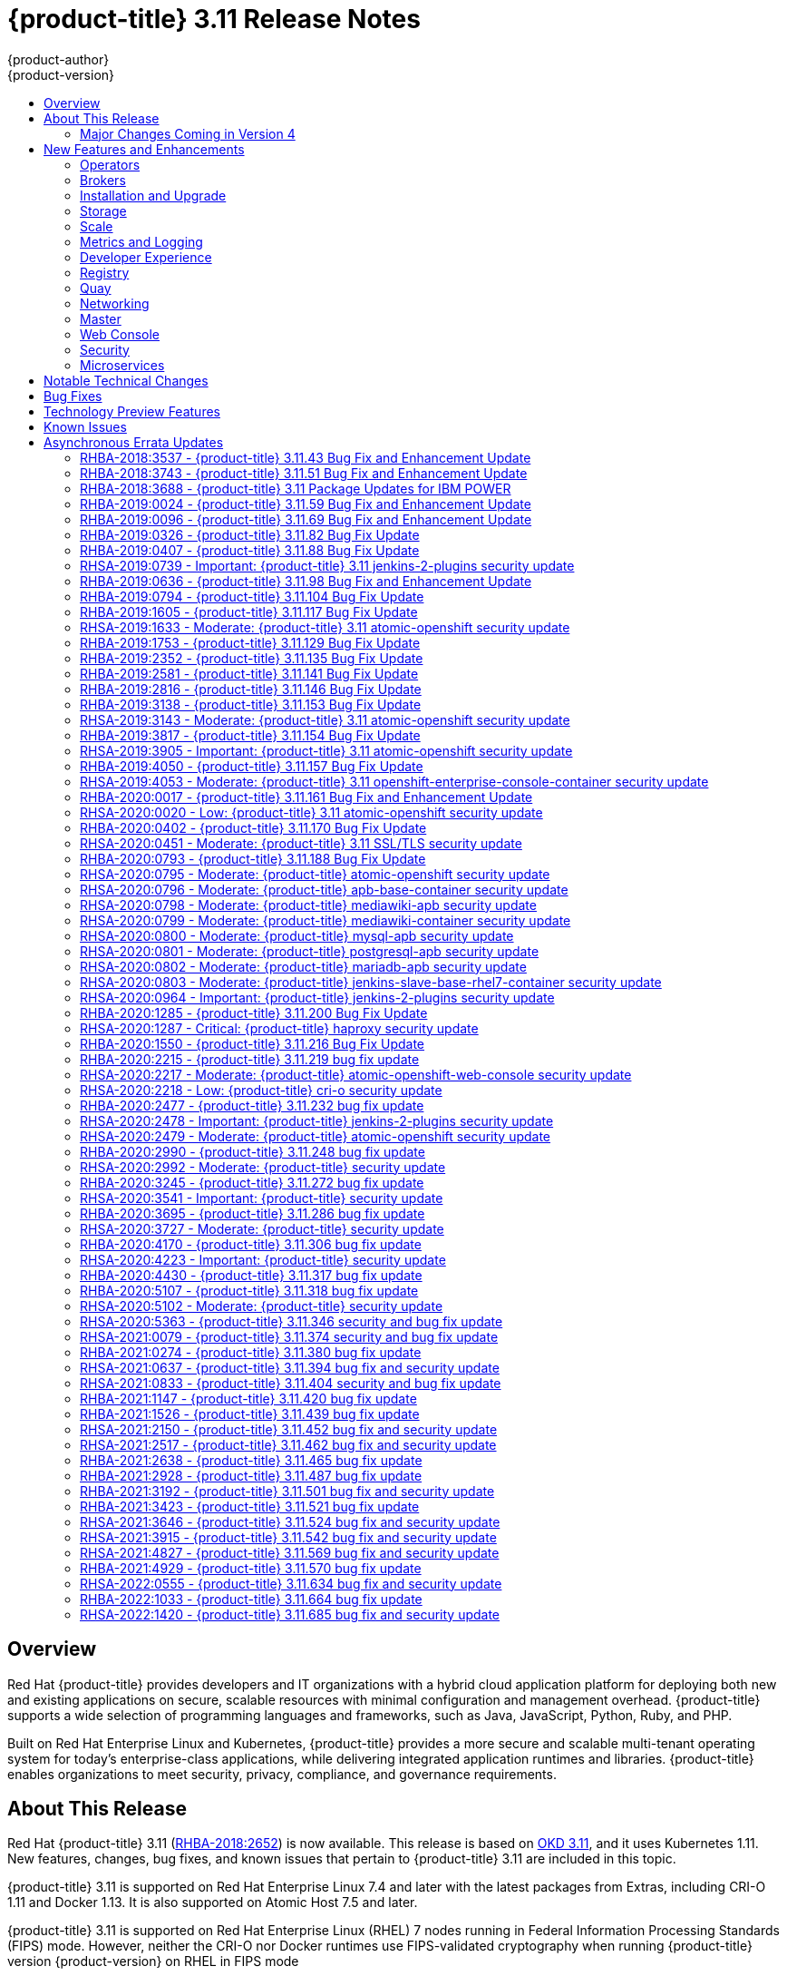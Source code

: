 [[release-notes-ocp-3-11-release-notes]]
= {product-title} 3.11 Release Notes
{product-author}
{product-version}
:data-uri:
:icons:
:experimental:
:toc: macro
:toc-title:
:prewrap!:

toc::[]

== Overview

Red Hat {product-title} provides developers and IT organizations with a hybrid
cloud application platform for deploying both new and existing applications on
secure, scalable resources with minimal configuration and management overhead.
{product-title} supports a wide selection of programming languages and
frameworks, such as Java, JavaScript, Python, Ruby, and PHP.

Built on Red Hat Enterprise Linux and Kubernetes, {product-title}
provides a more secure and scalable multi-tenant operating system for today’s
enterprise-class applications, while delivering integrated application runtimes
and libraries. {product-title} enables organizations to meet security, privacy,
compliance, and governance requirements.

[[ocp-311-about-this-release]]
== About This Release

Red Hat {product-title} 3.11
(link:https://access.redhat.com/errata/RHBA-2018:2652[RHBA-2018:2652]) is now
available. This release is based on
link:https://github.com/openshift/origin/releases/tag/v3.11.0[OKD 3.11],
and it uses Kubernetes 1.11. New features, changes, bug fixes, and known issues
that pertain to {product-title} 3.11 are included in this topic.

{product-title} 3.11 is supported on Red Hat Enterprise Linux 7.4 and later with
the latest packages from Extras, including CRI-O 1.11 and Docker 1.13. It is
also supported on Atomic Host 7.5 and later.

{product-title} 3.11 is supported on Red Hat Enterprise Linux (RHEL) 7 nodes running in
Federal Information Processing Standards (FIPS) mode. However, neither the CRI-O nor Docker runtimes use FIPS-validated cryptography when running {product-title} version {product-version} on RHEL in FIPS mode

[NOTE]
====
If you need the network traffic between nodes, also known as east-west traffic, to be encrypted with FIPS validated cryptography,
xref:../admin_guide/ipsec.adoc#admin-guide-ipsec[encrypt traffic between nodes with IPsec].
====

For initial installations, see the
xref:../install/index.adoc#install-planning[Installing Clusters] documentation.

To upgrade to this release from a previous version, see the
xref:../upgrading/index.adoc#install-config-upgrading-index[Upgrading Clusters]
documentation.

[WARNING]
====
In the initial release of {product-title} version 3.11, downgrading does not
completely restore your cluster to version 3.10. Do not downgrade.

If you need to downgrade, contact Red Hat support so they can help you determine
the best course of action.
====

[[ocp-311-major-changes-in-40]]
=== Major Changes Coming in Version 4

{product-title} 3.11 is the last release in the 3.x stream. Large changes to the
underlying architecture and installation process are coming in version 4, and
many features will be deprecated.

.Features Deprecated in Version 4
[cols="2",options="header"]
|====
|Feature |Justification

|Hawkular
|Replaced by Prometheus monitoring.

|Cassandra
|Replaced by Prometheus monitoring.

|Heapster
|Replaced by Metrics-Server or Prometheus metrics adapter.

|Atomic Host
|Replaced by Red Hat CoreOS.

|System containers
|Replaced by Red Hat CoreOS.

|projectatomic/docker-1.13 additional search registries
|CRI-O is the default container runtime for 4.x on RHCOS and Red Hat Enterprise Linux.

|`oc adm diagnostics`
|Operator-based diagnostics.

|`oc adm registry`
|Replaced by the registry operator.

|Custom Docker Build Strategy on Builder Pods
|If you want to continue using custom builds, you must replace your Docker
invocations with Podman and Buildah. The custom build strategy will not be
removed, but the functionality will change significantly in {product-title} 4.

|Cockpit
|Replaced by Quay.

|Standalone Registry Installations
|Quay is our enterprise container image registry.

|DNSmasq
|CoreDNS will be the default.

|External etcd nodes
|For 4, etcd is on the cluster always.

|CloudForms OpenShift Provider and Podified CloudForms
|Replaced by built-in management tooling.

|Volume Provisioning via installer
|Replaced by dynamic volumes or, if NFS is required, NFS provisioner.



|xref:../upgrading/blue_green_deployments.adoc#upgrading-blue-green-deployments[blue-green-installation method]
|Ease of upgrade is a core value of 4.

|====

Because of the extent of the changes in {product-title} 4, the product
documentation will also undergo significant changes, including the deprecation
of large amounts of content. New content will be released based on the
architectural changes and updated use cases.

[[ocp-311-new-features-and-enhancements]]
== New Features and Enhancements

This release adds improvements related to the following components and concepts.

[[ocp-311-operators]]
=== Operators

[[ocp-311-operator-lifecycle-manager]]
==== Operator Lifecycle Manager (OLM) (Technology Preview)

This feature is currently in xref:ocp-311-technology-preview[Technology Preview]
and not for production workloads.

The OLM aids cluster administrators in installing, upgrading, and granting
access to Operators running on their cluster:

* Includes a catalog of curated Operators, with the ability to load other Operators into the cluster
* Handles rolling updates of all Operators to new versions
* Supports role-based access control (RBAC) for certain teams to use certain Operators

See
xref:../install_config/installing-operator-framework.adoc#installing-operator-framework[Installing the Operator Framework]
for more information.

[[ocp-311-operator-sdk]]
==== Operator SDK

The Operator SDK is a development tool to jump-start building an Operator with
generated code and a CLI to aid in building, testing, and publishing your
Operator. The Operator SDK:

* Provides tools to get started quickly embedding application business logic into an Operator
* Saves you from doing the work to set up scaffolding to communicate with the Kubernetes API
* Helps run end-to-end tests of your logic on a local or remote cluster
* Is used by Couchbase, MongoDB, Redis and more

See link:https://docs.okd.io/latest/operators/osdk-getting-started.html[Getting started with the Operator SDK]
in OKD documentation for more information and walkthroughs.

[[ocp-311-brokers]]
=== Brokers

Brokers mediate service requests in the Service Catalog. The goal is for you to initiate the request and for the system to fulfill the request in an automated fashion.

[[ocp-311-automation-broker-ansible]]
==== {product-title} Automation Broker Integration with Ansible Galaxy

The Automation Broker manages applications defined in Ansible Playbook Bundles (APB). {product-title} 3.11 includes support for discovering and running APB sources published to Ansible Galaxy from the {product-title} Automation Broker.

See xref:../architecture/service_catalog/ansible_service_broker.adoc#arch-ansible-service-broker[OpenShift Automation Broker] for more information.

[[ocp-311-broker-support-authenticated-registries]]
==== Broker Support for Authenticated Registries

The Red Hat Container Catalog is moving from `registry.access.redhat.com` to
`registry.redhat.io`. `registry.redhat.io` requires authentication for access to
images and hosted content on {product-title}.

{product-title} 3.11 adds support for authenticated
registries. The broker uses `cluster-wide` as the default setting for registry
authentication credentials. You can define `oreg_auth_user` and
`oreg_auth_password` in the inventory file to configure the credentials.

[[ocp-311-service-catalog-namespaced-brokers]]
==== Service Catalog Namespaced Brokers

The Service Catalog added support for namespaced brokers in addition to the
previous cluster scoped behavior. This means you can register the broker with
the service catalog as either a cluster-scoped `ClusterServiceBroker` or a
namespace-scoped `ServiceBroker` kind. Depending on the broker's scope, its
services and plans are available to the entire cluster or scoped to a specific
namespace. When installing the broker, you can set the `kind` argument as
`ServiceBroker` (namespace-specific) or `ClusterServiceBroker` (cluster-wide).

[[ocp-311-installtion-and-upgrade]]
=== Installation and Upgrade

[[ocp-311-checks-for-expiring-certificates]]
==== Checks for Expiring Certificates During Upgrade

In {product-title} 3.11, `openshift_certificate_expiry_warning_days`, which
indicates the amount of time the auto-generated certificates must be valid for
an upgrade to proceed, is added.

Additionally, `openshift_certificate_expiry_fail_on_warn` is added, which
determines whether the upgrade fails if the auto-generated certificates are not
valid for the period specified by the
`openshift_certificate_expiry_warning_days` parameter.

See
xref:../install/configuring_inventory_file.adoc#install-config-configuring-inventory-file[Configuring
Your Inventory File] for more information.

[[ocp-311-support-for-ansible-2-9]]
==== Support for Ansible 2.9

Although the minimum version of Ansible required for {product-title} 3.11 to run
playbooks is 2.5.7, `openshift-ansible` now requires Ansible 2.9 for both installation of
{product-title} 3.11 and upgrading from version 3.10.

On both master and node, use `subscription-manager` to
enable the repositories that are necessary to install {product-title}
using Ansible 2.9. For example:

----
$ subscription-manager repos --enable="rhel-7-server-rpms" \
    --enable="rhel-7-server-extras-rpms" \
    --enable="rhel-7-server-ose-3.11-rpms" \
    --enable="rhel-7-server-ansible-2.9-rpms"
----

[[ocp-311-registry-auth-credentials-required]]
==== Registry Auth Credentials Are Now Required

Registry auth credentials are now required for {product-title} so that images
and metadata can be pulled from an authenticated registry, registry.redhat.io.

Registry auth credentials are required prior to installing  and upgrading when:

* `openshift_deployment_type` == `‘openshift-enterprise’`
* `oreg_url` == `‘registry.redhat.io’` or undefined

To configure authentication, `oreg_auth_user` and
`oreg_auth_password` must be defined in the inventory file.

Pods can also be allowed to reference images from other secure registries.

See xref:../dev_guide/managing_images.adoc#private-registries[Importing Images
from Private Registries] for more information.

[[ocp-311-customer-installations-are-logged]]
==== Customer Installations Are Now logged

Ansible configuration is now updated to ensure {product-title} installations are
logged by default.

The Ansible configuration parameter `log_path` is now defined. Users must be in
the *_/usr/share/ansible/openshift-ansible_* directory prior to running any
playbooks.

[[ocp-311-cluster-logging-upgrade]]
==== Cluster Logging Update Retains Kibana Proxy Values

When updating to the {product-title} version 3.11.141 or higher, the update automatically
takes the PROXY values from the inventory file and updates the Kibana deployment configuration directly.

[[ocp-311-storage]]
=== Storage

[[ocp-311-openshift-container-storage]]
==== OpenShift Container Storage

link:https://access.redhat.com/documentation/en-us/red_hat_openshift_container_storage/3.11/[OpenShift
Container Storage] (OCS) provides software defined storage as a container for
use with {product-title}. Use OCS to define
xref:../architecture/additional_concepts/storage.adoc#types-of-persistent-volumes[persistent
volumes] (PV) for use with your containers.
(link:https://bugzilla.redhat.com/show_bug.cgi?id=1645358[*BZ#1645358*])


[[ocp-311-container-storage-Interface]]
==== Container Storage Interface (Technology Preview)

This feature is currently in xref:ocp-311-technology-preview[Technology Preview] and not for production workloads.

CSI allows {product-title} to consume storage from storage backends that
implement the link:https://github.com/container-storage-interface/spec[CSI
interface] as
xref:../architecture/additional_concepts/storage.adoc#architecture-additional-concepts-storage[persistent
storage].

See
xref:../install_config/persistent_storage/persistent_storage_csi.adoc#install-config-persistent-storage-persistent-storage-csi[Persistent
Storage Using Container Storage Interface (CSI)] for more information.

[[ocp-311-local-ephemeral-storage]]
==== Protection of Local Ephemeral Storage (Technology Preview)

This feature is currently in xref:ocp-311-technology-preview[Technology Preview]
and not for production workloads.

You can now control the use of the local ephemeral storage feature on your
nodes. This helps prevent users from exhausting node local storage with their
pods and other pods that happen to be on the same node.

This feature is disabled by default. If enabled, the {product-title} cluster
uses ephemeral storage to store information that does not need to persist after
the cluster is destroyed.

See
xref:../install_config/configuring_ephemeral.adoc#install-config-configuring-ephemeral-storage[Configuring
Ephemeral Storage] for more information.

[[ocp-311-pv-provisioning-using-openstack-manilla]]
==== Persistent Volume (PV) Provisioning Using OpenStack Manila (Technology Preview)

This feature is currently in xref:ocp-311-technology-preview[Technology Preview]
and not for production workloads.

{product-title} is capable of provisioning PVs using the
link:https://wiki.openstack.org/wiki/Manila[OpenStack Manila] shared file system
service.

See
xref:../install_config/persistent_storage/persistent_storage_manila.adoc#persistent_storage_manila[Persistent
Storage Using OpenStack Manila] for more information.

[[ocp-311-pv-resize]]
==== Persistent Volume (PV) Resize

You can expand PV claims online from {product-title} for GlusterFS by creating a storage class with `allowVolumeExpansion` set to `true`, which causes the following to happen:

. The PVC uses the storage class and submits a claim.
. The PVC specifies a new increased size.
. The underlying PV is resized.

Block storage volume types such as GCE-PD, AWS-EBS, Azure Disk, Cinder, and Ceph
RBD typically require a file system expansion before the additional space of an
expanded volume is usable by pods. Kubernetes takes care of this automatically
whenever the pod or pods referencing your volume are restarted.

Network attached file systems, such as GlusterFS and Azure File, can be expanded
without having to restart the referencing pod, as these systems do not require
unique file system expansion.

See
xref:../dev_guide/expanding_persistent_volumes.adoc#expanding_persistent_volumes[Expanding
Persistent Volumes] for more information.

[[ocp-311-tenant-driven-storage-snapshotting]]
==== Tenant-driven Storage Snapshotting (Technology Preview)

This feature is currently in xref:ocp-311-technology-preview[Technology Preview]
and not for production workloads.

Tenants can now leverage the underlying storage technology backing the PV
assigned to them to make a snapshot of their application data. Tenants can also
now restore a given snapshot from the past to their current application.

You can use an external provisioner to access EBS, GCE pDisk, and hostPath. This
Technology Preview feature has tested EBS and hostPath. The tenant must stop the
pods and start them manually.

To use the external provisioner to access EBS and hostPath:

. The administrator runs an external provisioner for the cluster. These are images from the Red Hat Container Catalog.
. The tenant creates a PV claim and owns a PV from one of the supported storage solutions.
. The administrator must create a new `StorageClass` in the cluster, for example:
+
----
kind: StorageClass
apiVersion: storage.k8s.io/v1
metadata:
  name: snapshot-promoter
provisioner: volumesnapshot.external-storage.k8s.io/snapshot-promoter
----

. The tenant creates a snapshot of a PV claim named `gce-pvc`, and the resulting
snapshot is `snapshot-demo`, for example:
+
----
$ oc create -f snapshot.yaml

apiVersion: volumesnapshot.external-storage.k8s.io/v1
kind: VolumeSnapshot
metadata:
  name: snapshot-demo
  namespace: myns
spec:
  persistentVolumeClaimName: gce-pvc
----

. The pod is restored to that snapshot, for example:
+
----
$ oc create -f restore.yaml
apiVersion: v1
kind: PersistentVolumeClaim
metadata:
  name: snapshot-pv-provisioning-demo
  annotations:
    snapshot.alpha.kubernetes.io/snapshot: snapshot-demo
spec:
  storageClassName: snapshot-promoter
----

[[ocp-311-scale]]
=== Scale

[[ocp-311-scale-cluster-maximums]]
==== Cluster Maximums

Updated guidance around
xref:../scaling_performance/cluster_maximums.adoc#scaling-performance-cluster-maximums[Cluster
Maximums] for {product-title} 3.11 is now available.

*New recommended guidance for master*

For large or dense clusters, the API server might get overloaded because of the
default queries per second (QPS) limits. Edit
*_/etc/origin/master/master-config.yaml_* and double or quadruple the QPS
limits.

See
xref:../scaling_performance/host_practices.adoc#scaling-performance-capacity-host-practices-master[Recommended
Practices for OpenShift Container Platform Master Hosts] for more information.

[[ocp-311-scaling-the-cluster-monitoring-operator]]
==== Scaling the Cluster Monitoring Operator

{product-title} exposes metrics that can be collected and stored in backends by
the
link:https://github.com/openshift/cluster-monitoring-operator[*cluster-monitoring-operator*].
As an {product-title} administrator, you can view system resources, containers,
and component's metrics in one dashboard interface, Grafana.

In {product-title} 3.11, the cluster monitoring operator installation is enabled
by default as `node-role.kubernetes.io/infra=true` in your cluster.  You can
update this by setting `openshift_cluster_monitoring_operator_node_selector` in
the inventory file of your customized node selector.Ensure there is an available
node in your cluster to avoid unexpected failures.

See
xref:../scaling_performance/scaling_cluster_monitoring.adoc#scaling-performance-cluster-monitoring[Scaling
Cluster Monitoring Operator] for capacity planning details.

[[ocp-311-metrics-and-logging]]
=== Metrics and Logging

[[ocp-311-prometheus]]
==== Prometheus Cluster Monitoring

Prometheus cluster monitoring is now fully supported in {product-title} and deployed by default into an {product-title} cluster.

* Query and plot cluster metrics collected by Prometheus.
* Receive notifications from pre-packaged alerts, enabling owners to take corrective actions and start troubleshooting problems.
* View pre-packaged Grafana dashboards for etcd, cluster state, and many other aspects of cluster health.

See xref:../install_config/prometheus_cluster_monitoring.adoc#prometheus-cluster-monitoring[Configuring Prometheus Cluster Monitoring] for more information.

[[ocp-311-elasticsearch-5-kibana-5]]
==== Elasticsearch 5 and Kibana 5

Elasticsearch 5 and Kibana 5 are now available. Kibana dashboards can be saved
and shared between users. Elasticsearch 5 introduces better resource usage and
performance and better resiliency.

Additionally, new numeric types, `half_float` and `scaled_float` are now added.
There are now instant aggregations in Kibana 5, making it faster. There is also
a new API that returns an explanation of why Elasticsearch shards are unassigned.

[[ocp-311-developer-experience]]
=== Developer Experience

[[ocp-311-cli-plug-ins]]
==== CLI Plug-ins (Technology Preview)

This feature is currently in xref:ocp-311-technology-preview[Technology Preview]
and not for production workloads.

Usually called _plug-ins_ or _binary extensions_, this feature allows you to
extend the default set of `oc` commands available and, therefore, allows you to
perform new tasks.

See xref:../cli_reference/extend_cli.adoc#cli-reference-extend-cli[Extending the
CLI] for information on how to install and write extensions for the CLI.

[[ocp-311-configure-build-trigger-without-triggering-immediately]]
==== Configure a Build Trigger Behavior without Triggering a Build Immediately

You can pause an image change trigger to allow multiple changes on the
referenced image stream before a build is started. You can also set the `paused`
attribute to `true` when initially adding an `ImageChangeTrigger` to a
`BuildConfig` to prevent a build from being immediately triggered.

See
xref:../dev_guide/builds/triggering_builds.adoc#image-change-trigger[Triggering
Builds] for more information.

[[ocp-311-more-flexibility-providing-configuration-options-to-builds-using-configmaps]]
==== More Flexibility in Providing Configuration Options to Builds Using ConfigMaps

In some scenarios, build operations require credentials or other configuration
data to access dependent resources, but it is undesirable for that information
to be placed in source control. You can define _input secrets_ and _input
ConfigMaps_ for this purpose.

See xref:../dev_guide/builds/build_inputs.adoc#dev-guide-build-inputs[Build
Inputs] for additional details.

[[ocp-311-kubectl]]
==== kubectl

{product-title} always shipped
link:https://kubernetes.io/docs/reference/kubectl/kubectl/[kubectl] for Linux on
the master’s file system, but it is now available in the
link:https://access.redhat.com/downloads/content/290[`oc` client downloads].


[[ocp-311-registry]]
=== Registry

[[ocp-311-accessing-and-configuring-red-hat-registry]]
==== Accessing and Configuring the Red Hat Registry

All container images available through the Red Hat Container Catalog are hosted
on an image registry, `registry.access.redhat.com`. The Red Hat Container
Catalog is moving from `registry.access.redhat.com` to `registry.redhat.io`. The
new registry, `registry.redhat.io`, requires authentication for access to images
and hosted content on {product-title}. Following the move to the new registry,
the existing registry will be available for a period of time.

See xref:../install_config/configuring_red_hat_registry.adoc#install-config-configuring-red-hat-registry[Authentication Enabled Red Hat Registry]
for more information.


[[ocp-311-quay]]
=== Quay

[[ocp-311-red-hat-quay-registries]]
==== Red Hat Quay Registries
If you need an enterprise quality container image registry, Red Hat Quay is
available both as a hosted service and as software you can install in your own
data center or cloud environment. Advanced registry features in Red Hat Quay
include geo-replication, image scanning, and the ability to roll back images.
Visit the link:https://quay.io[Quay.io] site to set up your own hosted Quay
registry account.

See
xref:../architecture/infrastructure_components/image_registry.adoc#architecture-infrastructure-components-image-registry[Container
Registry] for more information.

[[ocp-311-networking]]
=== Networking

[[ocp-311-kuryr]]
==== Improved {product-title} and Red Hat OpenStack Integration with Kuryr

See xref:../admin_guide/kuryr.adoc#admin-guide-kuryr[Kuryr SDN Administration]
and
xref:../install_config/configuring_kuryrsdn.adoc#install-config-configuring-kuryr-sdn[Configuring
Kuryr SDN] for best practices in {product-title} and Red Hat OpenStack
integration.

[[ocp-311-haproxy-enhancements]]
==== Router (HAProxy) Enhancements

The {product-title} router is the most common way to get traffic into the cluster. The table below lists the {product-title} router (HAProxy) enhancements for 3.11.

.Router (HAProxy) enhancements
|===
|Feature |Feature enhancements |Command syntax

|HTTP/2
|Implements HAProxy router HTTP/2 support (terminating at the router).
|`$ oc set env dc/router ROUTER_ENABLE_HTTP2=true`

|Performance
|Increases the number of threads that can be used by HAProxy to serve more routes.
a| . Scale down the default router and create a new router using two threads:
+
----
$ oc scale dc/router --replicas=0
$ oc adm router myrouter --threads=2 --images='openshift3/ose-haproxy-router:v3.x'
----
. Set a new thread count (for, example `7`) for the HAProxy router:
+
----
$ oc set env dc/myrouter ROUTER_THREADS=7
----

|Dynamic changes
|Implements changes to the HAProxy router without requiring a full router reload.
|`$ oc set env dc/router ROUTER_HAPROXY_CONFIG_MANAGER=true`

|Client SSL/TLS cert validation
|Enables mTLS for route support of older clients/services that do not support
SNI, but where certificate verification is a requirement.
|`$ oc adm router myrouter --mutual-tls-auth=optional --mutual-tls-auth-ca=/root/ca.pem --images="$image"`

|Logs captured by aggregated logging/EFK
|Collects access logs so that Operators can see them.
a| . Create a router with an rsyslog container:
+
----
$ oc adm router myrouter --extended-logging --images='xxxx'
----
. Set the log level:
+
----
$ oc set env dc/myrouter ROUTER_LOG_LEVEL=debug
----
. Check the access logs in the rsyslog container:
+
----
$ oc logs -f myrouter-x-xxxxx -c syslog
----
|===

[[ocp-311-ha-namespace-wide-egress-ip]]
==== HA Namespace-wide Egress IP

Adding basic active/backup HA for project/namespace egress IPs now allows a namespace to have multiple egress IPs hosted on different cluster nodes.

To add basic active/backup HA to an existing project/namepace:

. Add two or more egress IPs to its `netnamespace`:
+
----
$ oc patch netnamespace myproject -p '{"egressIPs":["10.0.0.1","10.0.0.2"]}'
----

. Add the first egress IP to a node in the cluster:
+
----
# oc patch hostsubnet node1 -p '{"egressIPs":["10.0.0.1"]}'
----

. Add the second egress IP to a different node in the cluster:
+
----
# oc patch hostsubnet node2 -p '{"egressIPs":["10.0.0.2"]}'
----

The project/namespace uses the first listed egress IP by default (if available) until that node stops responding, upon which other nodes switch to using the next listed egress IP, and so on. This solution requires greater than or equal to two IPs.

If the original IP eventually comes back, the nodes switch back to using the original egress IP.

See xref:../admin_guide/managing_networking.adoc#enabling-static-ips-for-external-project-traffic[Enabling Static IPs for External Project Traffic] for more information.

[[ocp-311-fully-automatic-namespace-wide-egress-ip]]
==== Fully-automatic Namespace-wide Egress IP

A fully-automatic HA option is now available. Projects/namespaces are
automatically allocated a single egress IP on a node in the cluster, and that IP
is automatically migrated from a failed node to a healthy node.

To enable the fully-automatic HA option:

. Patch one of the cluster nodes with the `egressCIDRs`:
+
----
# oc patch hostsubnet node1 -p '{"egressCIDRs":["10.0.0.0/24"]}'
----

. Create a project/namespace and add a single egress IP to its `netnamespace`:
+
----
# oc patch netnamespace myproject -p '{"egressIPs":["10.0.0.1"]}'
----

[[ocp-311-configurable-vxlan-port]]
==== Configurable VXLAN Port

The {product-title} SDN overlay VXLAN port is now configurable (default is
`4789`). VMware modified the VXLAN port used in the VMware NSX SDN (≥v6.2.3) from `8472` to `4789` to adhere to link:https://tools.ietf.org/html/rfc7348[RFC 7348].

When running the {product-title} SDN overlay on top of VMware's NSX SDN underlay, there is a port conflict since both use the same VXLAN port (`4789`). With a configurable VXLAN port, users can choose the port configuration of the two products, used in combination, for their particular environment.

To configure the VXLAN port:

. Modify the VXLAN port in *_master-config.yaml_* with the new port number (for example, `4889` instead of `4789`):
+
----
vxlanPort: 4889
----

. Delete `clusternetwork` and restart the master API and controller:
+
----
$ oc delete clusternetwork default
$ master-restart api controllers
----

. Restart all SDN pods in the `openshift-sdn` project:
+
----
$ oc delete pod -n openshift-sdn -l app=sdn
----

. Allow the new port on the firewall on all nodes:
+
----
# iptables -i OS_FIREWALL_ALLOW -p udp -m state --state NEW -m udp --dport 4889 -j ACCEPT
----

[[ocp-311-master]]
=== Master

[[ocp-311-pod-priority-and-preemption]]
==== Pod Priority and Preemption

You can enable pod priority and preemption in your cluster. Pod priority
indicates the importance of a pod relative to other pods and queues the pods
based on that priority. Pod preemption allows the cluster to evict, or preempt,
lower-priority pods so that higher-priority pods can be scheduled if there is no
available space on a suitable node. Pod priority also affects the scheduling
order of pods and out-of-resource eviction ordering on the node.

See
xref:../admin_guide/scheduling/priority_preemption.adoc#admin-guide-priority-preemption[Pod
Priority and Preemption] for more information.

[[ocp-311-the-descheduler]]
==== The Descheduler (Technology Preview)

This feature is currently in xref:ocp-311-technology-preview[Technology Preview]
and not for production workloads.

The descheduler moves pods from less desirable nodes to new nodes. Pods can be
moved for various reasons, such as:

* Some nodes are under- or over-utilized.
* The original scheduling decision does not hold true any more, as taints or
labels are added to or removed from nodes, pod/node affinity requirements are
not satisfied any more.
* Some nodes failed and their pods moved to other nodes.
* New nodes are added to clusters.

See
xref:../admin_guide/scheduling/descheduler.adoc#admin-guide-descheduler[Descheduling]
for more information.

[[ocp-311-podman]]
==== Podman (Technology Preview)

This feature is currently in xref:ocp-311-technology-preview[Technology Preview]
and not for production workloads.

Podman is a daemon-less CLI/API for running, managing, and debugging OCI containers and pods. It:

* Is fast and lightweight.
* Leverages runC.
* Provides a syntax for working with containers.
* Has remote management API via Varlink.
* Provides systemd integration and advanced namespace isolation.

For more information, see link:https://blog.openshift.com/crictl-vs-podman/[Crictl Vs Podman].

[[ocp-311-node-problem-detector]]
==== Node Problem Detector (Technology Preview)

This feature is currently in xref:ocp-311-technology-preview[Technology Preview]
and not for production workloads.

The Node Problem Detector monitors the health of your nodes by finding specific problems and reporting these problems to the API server, where external
controllers could take action. The Node Problem Detector is a daemon that runs
on each node as a DaemonSet. The daemon tries to make the cluster aware of node
level faults that should make the node not schedulable. When you start the Node
Problem Detector, you tell it a port over which it should broadcast the issues
it finds. The detector allows you to load sub-daemons to do the data collection.
There are three as of today. Issues found by the problem daemon can be
classified as `NodeCondition`.

The three problem daemons are:

* Kernel Monitor, which monitors the kernel log via journald and reports problems according to regex patterns.
* AbrtAdaptor, which monitors the node for kernel problems and application crashes from journald.
* CustomerPluginMonitor, which allows you to test for any condition and exit on a `0` or `1` should your condition not be met.

See
xref:../admin_guide/node_problem_detector.adoc#admin-guide-node-problem-detector[Node
Problem Detector] for more information.

[[ocp-311-cluster-autoscaling]]
==== Cluster Autoscaling (AWS Only)

You can configure an auto-scaler on your {product-title} cluster in Amazon Web
Services (AWS) to provide elasticity for your application workload. The
auto-scaler ensures that enough nodes are active to run your pods and that the
number of active nodes is proportional to current demand.

See
xref:../admin_guide/cluster-autoscaler.adoc#configuring-cluster-auto-scaler-AWS[Configuring
the cluster auto-scaler in AWS] for more information.

[[ocp-311-web-console]]
=== Web Console

[[ocp-311-cluster-admin-console]]
==== Cluster Administrator Console

{product-title} 3.11 introduces a cluster administrator console tailored toward
application development and cluster administrator personas.

Users have a choice of experience based on their role or technical abilities, including:

* An administrator with Containers as a Service (CaaS) experience and with heavy exposure to Kubernetes.
* An application developer with Platform as a Service (PaaS) experience and standard {product-title} UX.

Sessions are not shared across the consoles, but credentials are.

See
xref:../install/configuring_inventory_file.adoc#configuring-the-admin-console[Configuring
Your Inventory File] for details on configuring the cluster console.

image::311-cluster-console.png[cluster console]

[[ocp-311-visibility-into-nodes]]
==== Visibility into Nodes

{product-title} now has an expanded ability to manage and troubleshoot cluster nodes, for example:

* Node status events are extremely helpful in diagnosing resource pressure and
other failures.
* Runs *node-exporter* as a DaemonSet on all nodes, with a default set of scraped metrics from the *kube-state-metrics* project.
* Metrics are protected by RBAC.
* Those with *cluster-reader* access and above can view metrics.

[[ocp-311-containers-as-a-service]]
==== Containers as a Service
You can view, edit, and delete the following Kubernetes objects:

* Networking
** Routes and ingress
* Storage
** PVs and PV claims
** Storage classes
* Admin
** Projects and namespaces
** Nodes
** Roles and RoleBindings
** CustomResourceDefinition (CRD)

[[ocp-311-access-control-management]]
==== Access Control Management

{product-title} 3.11 includes visual management of the cluster’s RBAC roles and RoleBindings, which allows you to:

* Find users and service accounts with a specific role.
* View cluster-wide or namespaced bindings.
* Visually audit a role’s verbs and objects.

Project administrators can self-manage roles and bindings scoped to their namespace.

[[ocp-311-cluster-wide-event-stream]]
==== Cluster-wide Event Stream

The cluster-wide event stream provides the following ways to help debug events:

* All namespaces are accessible by anyone who can list the namespaces and events.
* Per-namespace is accessible for all project viewers.
* There is an option to filter by category and object type.

image::311-cluster-wide-event-stream.png[cluster-wide event stream]

[[ocp-311-security]]
=== Security

[[ocp-311-control-sharing-pid-namespace-between-containers]]
==== Control Sharing the PID Namespace Between Containers (Technology Preview)

This feature is currently in xref:ocp-311-technology-preview[Technology Preview]
and not for production workloads.

You can use this feature to configure cooperating containers in a pod, such as a
log handler sidecar container, or to troubleshoot container images that do not
include debugging utilities like a shell, for example:

* The feature gate `PodShareProcessNamespace` is set to `false` by default.
* Set `feature-gates=PodShareProcessNamespace=true` in  the API server,
controllers, and kubelet.
* Restart the API server, controller, and node service.
* Create a pod with the specification of `shareProcessNamespace: true`.
* Run `oc create -f <pod spec file>`.

*Caveats*

When the PID namespace is shared between containers:

* Sidecar containers are not isolated.
* Environment variables are visible to all other processes.
* Any `kill all` semantics used within the process are broken.
* Any `exec` processes from other containers show up.

See
xref:../dev_guide/expanding_persistent_volumes.adoc#expanding_persistent_volumes[Expanding
Persistent Volumes] for more information.

[[ocp-311-github-enterprise-added-as-auth-Provider]]
==== GitHub Enterprise Added as Auth Provider

GitHub Enterprise is now an auth provider. OAuth facilitates a token
exchange flow between {product-title} and GitHub or GitHub Enterprise. You can
use the GitHub integration to connect to either GitHub or GitHub Enterprise. For
GitHub Enterprise integrations, you must provide the `hostname` of your instance
and can optionally provide a `ca` certificate bundle to use in requests to the
server.

See xref:../install_config/configuring_authentication.adoc#GitHub[Configuring
Authentication and User Agent] for more information.

[[ocp-311-sspi-connection-support-on-windows]]
==== SSPI Connection Support on Microsoft Windows (Technology Preview)

This feature is currently in xref:ocp-311-technology-preview[Technology Preview]
and not for production workloads.

`oc` now supports the Security Support Provider Interface (SSPI) to allow for
single sign-on (SSO) flows on Windows. If you use the request header identity
provider with a GSSAPI-enabled proxy to connect an Active Directory server to
{product-title}, users can automatically authenticate to {product-title} using
the `oc` command line interface from a domain-joined Windows computer.

See
xref:../install_config/configuring_authentication.adoc#windows-sspi-using-request-header[Configuring
Authentication and User Agent] for more information.

[[ocp-311-microservices]]
=== Microservices

[[ocp-311-red-hat-openshift-service-mesh]]
==== Red Hat OpenShift Service Mesh (Technology Preview)

This feature is currently in xref:ocp-311-technology-preview[Technology Preview] and not for production workloads.

Red Hat OpenShift Service Mesh is a platform that provides behavioral insights and operational control over the service mesh, providing a uniform way to connect, secure, and monitor microservice applications.

The term service mesh is often used to describe the network of microservices that make up applications based on a distributed microservice architecture and the interactions between those microservices. As a service mesh grows in size and complexity, it can become harder to understand and manage.

Based on the open source link:https://istio.io/[Istio] project, Red Hat OpenShift Service Mesh layers transparently onto existing distributed applications, without requiring any changes in the service code.

[NOTE]
====
Installation on OpenShift 3.11 is no longer available. To allow for an increased frequency in features and fixes, OpenShift Service Mesh maintains a release cadence independent from the OpenShift minor version release stream. Red Hat OpenShift Service Mesh has been generally available in a supported version since OpenShift 4.1.
====

[[ocp-311-notable-technical-changes]]
== Notable Technical Changes

{product-title} 3.11 introduces the following notable technical changes.

[discrete]
[[ocp-311-cluster-scoped]]
==== subjectaccessreviews.authorization.openshift.io and resourceaccessreviews.authorization.openshift.io Are Cluster-scoped Only

*_subjectaccessreviews.authorization.openshift.io_* and
*_resourceaccessreviews.authorization.openshift.io_* are now cluster-scoped
only. If you need namespace-scoped requests, use
*_localsubjectaccessreviews.authorization.openshift.io_* and
*_localresourceaccessreviews.authorization.openshift.io_*.

[discrete]
[[ocp-311-scc-new-options]]
==== New SCC options

*No new privs flag*

Security Context Constraints have two new options to manage use of the (Docker)
`no_new_privs` flag to prevent containers from gaining new privileges:

* The `AllowPrivilegeEscalation` flag gates whether or not a user is allowed to set the security context of a container.
* The `DefaultAllowPrivilegeEscalation` flag sets the default for the `allowPrivilegeEscalation` option.

For backward compatibility, the `AllowPrivilegeEscalation` flag defaults to
`allowed`. If that behavior is not desired, this field can be used to default to
`disallow`, while still permitting pods to request `allowPrivilegeEscalation`
explicitly.

*Forbidden and unsafe sysctls options*

Security Context Constraints have two new options to control which sysctl
options can be defined in a pod spec:

* The `forbiddenSysctls` option excludes specific sysctls.
* The `allowedUnsafeSysctls` option controls specific needs such as high performance or real-time application tuning.

All safe sysctls are enabled by default; all unsafe sysctls are disabled by
default and must be manually allowed by the cluster administrator.

[discrete]
[[ocp-311-oc-deploy-removed]]
==== Removed oc deploy Command

The `oc deploy` command is deprecated in {product-title} 3.7. The `oc rollout` command replaces this command.

[discrete]
[[ocp-311-oc-env-and-oc-volume-removed]]
==== Removed oc env and oc volume Commands

The deprecated `oc env` and `oc volume` commands are now removed. Use `oc set
env` and `oc set volume` instead.

[discrete]
[[ocp-311-oc-ex-config-patch-command-removed]]
==== Removed the oc ex config patch Command

The `oc ex config patch` command will be removed in a future release, as the `oc patch` command replaces it.

[discrete]
[[ocp-311-oc-export-deprecated]]
==== oc export Now Deprecated

The `oc export` command is deprecated in {product-title} 3.10. This command will be removed in a future release, as the `oc get --export` command replaces it.

[discrete]
[[ocp-311-oc-types-now-deprecated]]
==== oc types Now Deprecated

In {product-title} 3.11, `oc types` is now deprecated. This command will be
removed in a future release. Use the official documentation instead.

[discrete]
[[ocp-311-pipeline-plugin-now-deprecated]]
====  Pipeline Plug-in Is Deprecated

The {product-title} Pipeline Plug-in is deprecated but continues to work with
{product-title} versions up to version 3.11. For later versions of
{product-title}, either use the `oc` binary directly from your Jenkins
Pipelines or use the {product-title} Client Plug-in.

[discrete]
[[ocp-311-logging-es5]]
====  Logging: Elasticsearch 5

Curator now works with Elasticsearch 5.

See
xref:../install_config/aggregate_logging.adoc#install-config-aggregate-logging[Aggregating
Container Logs] for additional information.

[discrete]
[[ocp-311-hawkular-now-deprecated]]
==== Hawkular Now Deprecated

Hawkular is now deprecated and will be removed in a future release.

[discrete]
[[ocp-311-ocp-uses-registry-redhat-io]]
==== New Registry Source for Red Hat images

Instead of `registry.access.redhat.com`, {product-title} now uses
`registry.redhat.io` as the source of images for version 3.11. For access,
`registry.redhat.io` requires credentials. See xref:../install_config/configuring_red_hat_registry.adoc#install-config-configuring-red-hat-registry[Authentication Enabled Red Hat Registry] for more information.

[discrete]
[[ocp-311-new-storage-driver]]
==== New Storage Driver Recommendation

Red Hat strongly recommends
xref:../scaling_performance/optimizing_storage.adoc#choosing-a-graph-driver[using
the overlayFS storage driver instead of Device Mapper]. For better performance,
use overlayfs2 for Docker engine or overlayFS for CRI-O. Previously, we
recommended using Device Mapper.

[[ocp-311-bug-fixes]]
== Bug Fixes

This release fixes bugs for the following components:

*Builds*

* ConfigMap Build Sources allows you to use ConfigMaps as a build source, which
is transparent and easier to maintain than secrets. ConfigMaps can be injected
into any OpenShift build.
(link:https://bugzilla.redhat.com/show_bug.cgi?id=1540978[*BZ#1540978*])

* Information about out of memory (OOM) killed build pods is propagated to a
build object. This information simplifies debugging and helps you discover what went wrong if appropriate failure reasons are described to the user. A build controller populates the status reason and message correctly when a build pod is OOM killed.
(link:https://bugzilla.redhat.com/show_bug.cgi?id=1596440[*BZ#1596440*])

* The logic for updating the build status waited to update the log snippet
containing the tail of the build log only ran after the build status changed to
the failed state. The build would first transition to a failed state, then get
updated again with the log snippet. This means code watching for the build to
enter a failed state would not see the log snippet value populated initially.
The code is now changed to populate the log snippet field when the build
transitions to failed status, so the build update will contain both the failed
state and the log snippet. Code that watches the build for a transition to the
failed state will see the log snippet as part of the update that transitioned
the build to failed, instead of seeing a subsequent update later.
(link:https://bugzilla.redhat.com/show_bug.cgi?id=1596449[*BZ#1596449*])

* If a job used the `JenkinsPipelineStrategy` build strategy, the prune settings
were ignored. As a result, setting `successfulBuildsHistoryLimit` and
`failedBuildsHistoryLimit` did not correctly prune older jobs. The code has been changed to prune jobs properly.
(link:https://bugzilla.redhat.com/show_bug.cgi?id=1543916[*BZ#1543916*])

*Cloud Compute*

* You can now configure NetworkManager for `dns=none` during installation. This configuration is commonly used when deploying {product-title} on Microsoft Azure, but can also be useful in other scenarios. To configure this, set `openshift_node_dnsmasq_disable_network_manager_dns=true`.
(link:https://bugzilla.redhat.com/show_bug.cgi?id=1535340[*BZ#1535340*])

*Image*

* Previously, because of improper handling of empty image stream updates, updates to an image stream that did not result in a change in tags resulted in a request to the image import API that included no content to be imported, which was invalid and lead to errors in the controller. Now, updates to the image stream that result in no new or updated tags that need to be imported will not result in an import API call. With this fix, invalid requests do not go to the import API, and no errors occur in the controller.
(link:https://bugzilla.redhat.com/show_bug.cgi?id=1613979[*BZ#1613979*])

* Image pruning stopped on encountering any unexpected error while deleting blobs. In the case of an image deletion error, image pruning failed to remove any image object from etcd. Images are now being pruned concurrently in separated jobs. As a result, image pruning does not stop on a single unexpected blob deletion failure.
(link:https://bugzilla.redhat.com/show_bug.cgi?id=1567657[*BZ#1567657*])

*Installer*

* When deploying to AWS, the `build_ami` play failed to clean *_/var/lib/cloud_*. An unclean *_/var/lib/cloud_* directory causes cloud-init to skip execution. Skipping execution causes a newly deployed node to fail to bootstrap and auto-register to {product-title}. This bug fix cleans the *_/var/lib/cloud_* directory during `seal_ami` play.
(link:https://bugzilla.redhat.com/show_bug.cgi?id=1599354[*BZ#1599354*])

* The installer now enables the router's extended route validation by default.
This validation performs additional validation and sanitation of routes' TLS
configuration and certificates. Extended route validation was added to the
router in {product-title} 3.3 and enhanced with certificate sanitation in
{product-title} 3.6. However, the installer did not previously enable extended
route validation. There was initial concern that the validation might be too
strict and reject valid routes and certificates, so it was disabled by default.
But it has been determined to be safe to enable by default on new installs. As a
result, extended route validation is enabled by default on new clusters. It
can be disabled using by setting
`openshift_hosted_router_extended_validation=False` in the Ansible inventory.
Upgrading an existing cluster does *not* enable extended route validation.
(link:https://bugzilla.redhat.com/show_bug.cgi?id=1542711[*BZ#1542711*])

* Without the fully defined *_azure.conf_* file when a load balancer service was
 requested through {product-title}, the load balancer would never fully register
 and provide the external IP address. Now the *_azure.conf_*, with all the
 required variables, allows the load balancer to be deployed and provides the
 external IP address.
(link:https://bugzilla.redhat.com/show_bug.cgi?id=1613546[*BZ#1613546*])

* To facilitate using CRI-O as the container-runtime for {product-title}, update the *_node-config.yaml_* file with the correct endpoint settings. The
`openshift_node_groups` defaults have been extended to include CRI-O variants
for each of the existing default node groups. To use the CRI-O runtime for a
group of compute nodes, use the following inventory variables:
+
** `openshift_use_crio=True`
** `openshift_node_group_name="node-config-compute-crio"`
+
Additionally, to deploy the Docker garbage collector, `docker gc`, the following
variable must be set to `True`. This bug fix changes the previous variable default value from `True` to `False`:
+
** `openshift_crio_enable_docker_gc=True`
(link:https://bugzilla.redhat.com/show_bug.cgi?id=1615884[*BZ#1615884*])

* The *_ansible.cfg_* file distributed with `openshift-ansible` now sets a default log path of *_~/openshift-ansible.log_*. This ensures that logs are written in a predictable location by default. To use the distributed *_ansible.cfg_* file, you must first change directories to
*_/usr/share/ansible/openshift-ansible_* before running Ansible playbooks. This
*_ansible.cfg_* file also sets other options meant to increase the performance
and reliability of `openshift-ansible`.
(link:https://bugzilla.redhat.com/show_bug.cgi?id=1458018[*BZ#1458018*])

* Installing Prometheus in a multi-zone or region cluster using dynamic storage
provisioning causes the Prometheus pod to become unschedulable in some cases.
The Prometheus pod requires three physical volumes: one for the Prometheus
server, one for the Alertmanager, and one for the alert-buffer. In a multi-zone cluster with dynamic storage, it is possible that one or more of these volumes becomes allocated in a different zone than the others. This causes the Prometheus pod to become unschedulable due to each node in the cluster only able to access physical volumes in its own zone. Therefore, no node can run the Prometheus pod and access all three physical volumes. The recommended solution is to create a storage class which restricts volumes to a single zone using the `zone:` parameter, and assigning this storage class to the Prometheus volumes using the Ansible installer inventory variable,
`openshift_prometheus_<COMPONENT>_storage_class=<zone_restricted_storage_class>`. With this workaround, all three volumes get created in the same zone or
region, and the Prometheus pod is automatically scheduled to a node in the
same zone.
(link:https://bugzilla.redhat.com/show_bug.cgi?id=1554921[*BZ#1554921*])

*Logging*

* Previously, the `openshift-ansible installer` only supported `shared_ops` and
`unique` as Kibana index methods. This bug fix allows users in a non-ops EFK
cluster to share the default index in Kibana, to share queries, dashboards, and
so on. (link:https://bugzilla.redhat.com/show_bug.cgi?id=1608984[*BZ#1608984*])

* As part of installing the ES5 stack, users need to create a *_sysctl_* file for the nodes that ES runs on. This bug fix evaluates which nodes/Ansible hosts to run the tasks against.
(link:https://bugzilla.redhat.com/show_bug.cgi?id=1609138[*BZ#1609138*])

* Additional memory is required to support Prometheus metrics and retry queues to avoid periodic restarts from out-of-the-box memory. This bug fix increases
out-of-the-box memory for Fluentd. As a result, Fluentd pods avoid
out-of-the-box memory restarts.
(link:https://bugzilla.redhat.com/show_bug.cgi?id=1590920[*BZ#1590920*])

* Fluentd will now reconnect to Elasticsearch every 100 operations by default. If one Elasticsearch starts before the others in the cluster, the load balancer in the Elasticsearch service will connect to that one and that one only, and so will all of the Fluentd connecting to Elasticsearch. With this enhancement, by having Fluentd reconnect periodically, the load balancer will be able to spread the load evenly among all of the Elasticsearch in the cluster.
(link:https://bugzilla.redhat.com/show_bug.cgi?id=1489533[*BZ#1489533*])

* The rubygem ffi 1.9.25 reverted a patch, which allowed it to work on systems
with SELinux `deny_execmem=1`. This cases Fluentd to crash. This bug fix reverts
the patch reversion and, as a result, Fluentd does not crash when using SELinux
`deny_execmem=1`.
(link:https://bugzilla.redhat.com/show_bug.cgi?id=1628407[*BZ#1628407*])

*Management Console*

* The log viewer was not accounting for multi-line or partial line responses. If a response contained a multi-line message, it was appended and treated as a single line, causing the line numbers to be incorrect. Similarly, if a partial line were received, it would be treated as a full line, causing longer log lines sometimes to be split into multiple lines, again making the line count incorrect. This bug fix adds logic in the log viewer to account for multi-line and partial line responses. As a result, line numbers are now accurate.
(link:https://bugzilla.redhat.com/show_bug.cgi?id=1607305[*BZ#1607305*])

*Monitoring*

* The `9100` port was blocked on all nodes by default. Prometheus could not scrape the `node_exporter` service running on the other nodes, which listens on port `9100`. This bug fix modifies the firewall configuration to allow incoming TCP traffic for the `9000` - `1000` port range. As a result, Prometheus can now scrape the `node_exporter` services.
(link:https://bugzilla.redhat.com/show_bug.cgi?id=1563888[*BZ#1563888*])

* `node_exporter` starts with the `wifi` collector enabled by default. The `wifi` collector requires SELinux permissions that are not enabled, which causes AVC denials though it does not stop `node_exporter`. This bug fix ensures
`node_exporter` starts with the `wifi` collector being explicitly disabled. As a
result, SELinux no longer reports AVC denials.
(link:https://bugzilla.redhat.com/show_bug.cgi?id=1593211[*BZ#1593211*])

* Uninstalling Prometheus currently deletes the entire `openshift-metrics`
namespace. This has the potential to delete objects which have been created in
the same namespace but are not part of the Prometheus installation. This bug fix changes the uninstall process to delete only the specific objects which were created by the Prometheus install and delete the namespace if there are no remaining objects, which allows Prometheus to be installed and uninstalled while sharing a namespace with other objects.
(link:https://bugzilla.redhat.com/show_bug.cgi?id=1569400[*BZ#1569400*])

*Pod*

* Previously, a Kubernetes bug caused `kubectl drain` to stop when pods returned
an error. With the
link:https://github.com/kubernetes/kubernetes/pull/64896[Kubernetes fix], the
command no longer hangs if pods return an error.
(link:https://bugzilla.redhat.com/show_bug.cgi?id=1586120[*BZ#1586120*])

*Routing*

* Because dnsmasq was exhausting the available file descriptors after the
OpenShift Extended Comformance Tests and the Node Vertical Test, dnsmasq
was hanging and new pods were not being created. A change to the code increases
the maximum number of open file descriptors so the node can pass the tests.
(link:https://bugzilla.redhat.com/show_bug.cgi?id=1608571[*BZ#1608571*])

* If 62 or more IP addresses are specified using an
`haproxy.router.openshift.io/ip_whitelist` annotation on a route, the router
will error due to exceeding the maximum parameters on the command (63). The
router will not reload. The code was changed to use an
overflow map if the there are too many IPs in the whitelist annotation and pass
the map to the HA-proxy ACL.
(link:https://bugzilla.redhat.com/show_bug.cgi?id=1598738[*BZ#1598738*])

* By design, using a route with several services, when configuring a service with `set route-backend` set to `0`, the weight would drop all existing connections and associated end user connections. With this bug fix, a value of `0` means the server will not participate in load-balancing but will still accept persistent connections.
(link:https://bugzilla.redhat.com/show_bug.cgi?id=1584701[*BZ#1584701*])

* Because the liveness and readiness probe could not differentiate between a pod
that was alive and one that was ready, a router with `ROUTER_BIND_PORTS_AFTER_SYNC=true` was reported as failed. This bug fix splits the liveness and readiness probe into separate probes, one for readiness and one for liveness. As a result, a router pod can be alive but not yet ready.
(link:https://bugzilla.redhat.com/show_bug.cgi?id=1550007[*BZ#1550007*])

* When the HAproxy router contains a large number of routes (10,000 or more), the router will not pass the liveness and Readiness due to low performance, which kills the router repeatedly. The root cause of this issue is likely that a
health check cannot be completed within the default readiness and liveness
detection cycle. To prevent this problem, increase the interval of the probes.
(link:https://bugzilla.redhat.com/show_bug.cgi?id=1595513[*BZ#1595513*])

*Service Broker*

* The deprovision process for Ansible Service Broker was not deleting secrets from the *openshift-ansible-service-broker* project. With this bug fix, the code was changed to delete all associated secrets upon Ansible Service Broker deprovisioning.
(link:https://bugzilla.redhat.com/show_bug.cgi?id=1585951[*BZ#1585951*])

* Previously, the broker's reconciliation feature would delete its image
references before getting the updated information from the registry, and there
would be a period before the records appeared in the broker's data store
while other jobs were still running. The reconciliation feature was redesigned
to do an in-place update for items that have changed. For items removed from the registry, the broker deletes only those not already provisioned. It will also mark those items for deletion, which filters them out of the UI, preventing future provisions of those items. As a result, the broker’s reconciliation feature makes provisioning and deprovisioning more resilient to registry changes.
(link:https://bugzilla.redhat.com/show_bug.cgi?id=1577810[*BZ#1577810*])

* Previously, users would see an error message when an item was not found, even if
it is normal not to be found. As a result, successful jobs might have an error
message logged, causing the user concern that there might be a problem when
there was none. The logging level of the message has now been changed from `error` to `debug`, because the message is still useful for debugging purposes, but not useful for a production installation, which usually has the level set to `info` or higher. As a result, users will not see an error message when the instance is not found unless there was an actual problem.
(link:https://bugzilla.redhat.com/show_bug.cgi?id=1583587[*BZ#1583587*])

* If the cluster is not running or is not reachable, the `svcat version` command resulted in an error. The code has been changed to always report the client version, and if the server is reachable, it then reports the server version.
(link:https://bugzilla.redhat.com/show_bug.cgi?id=1585127[*BZ#1585127*])

* In some scenarios, using the `svcat deprovision <service-instance-name> --wait` command sometimes resulted in the `svcat` command terminating with a panic error. When this happened, the `deprovision` command got executed, and the program then encountered a code bug when attempting to wait for the instance to be fully deprovisioned. This issue is now resolved.
(link:https://bugzilla.redhat.com/show_bug.cgi?id=1595065[*BZ#1595065*])

*Storage*

* Previously, because the kubelet system containers could not write to the
*_/var/lib/iscsi_* directory, iSCSI volumes could not be attached. Now, you can
mount the host *_/var/lib/iscsi_* into the kubelet system container so that
iSCSI volumes can be attached.
(link:https://bugzilla.redhat.com/show_bug.cgi?id=1598271[*BZ#1598271*])

[[ocp-311-technology-preview]]
== Technology Preview Features

Some features in this release are currently in Technology Preview. These
experimental features are not intended for production use. Please note the
following scope of support on the Red Hat Customer Portal for these features:

link:https://access.redhat.com/support/offerings/techpreview[Technology Preview
Features Support Scope]

In the table below, features marked *TP* indicate _Technology Preview_ and
features marked *GA* indicate _General Availability_.

.Technology Preview Tracker
[cols="4",options="header"]
|====
|Feature |OCP 3.9 |OCP 3.10 |OCP 3.11

|xref:ocp-311-prometheus[Prometheus Cluster Monitoring]
|TP
|TP
|GA

|xref:../install_config/persistent_storage/persistent_storage_local.adoc#install-config-persistent-storage-persistent-storage-local[Local Storage Persistent Volumes]
|TP
|TP
|TP

|CRI-O for runtime pods
|GA
|GA* footnoteref:disclaimer[Features marked with `*` indicate delivery in a z-stream patch.]
|GA

|xref:ocp-311-tenant-driven-storage-snapshotting[Tenant Driven Snapshotting]
|TP
|TP
|TP

|xref:ocp-311-cli-plug-ins[`oc` CLI Plug-ins]
|TP
|TP
|TP

|Service Catalog
|GA
|GA
|GA

|xref:../architecture/service_catalog/template_service_broker.adoc#arch-template-service-broker[Template Service Broker]
|GA
|GA
|GA

|xref:../architecture/service_catalog/ansible_service_broker.adoc#arch-ansible-service-broker[OpenShift Automation Broker]
|GA
|GA
|GA

|xref:../admin_guide/managing_networking.adoc#admin-guide-networking-networkpolicy[Network Policy]
|GA
|GA
|GA

|Service Catalog Initial Experience
|GA
|GA
|GA

|New Add Project Flow
|GA
|GA
|GA

|Search Catalog
|GA
|GA
|GA

|CFME Installer
|GA
|GA
|GA

|xref:../dev_guide/cron_jobs.adoc#dev-guide-cron-jobs[Cron Jobs]
|GA
|GA
|GA

|xref:../dev_guide/deployments/kubernetes_deployments.adoc#dev-guide-kubernetes-deployments-support[Kubernetes Deployments]
|GA
|GA
|GA

|StatefulSets
|GA
|GA
|GA

|xref:../admin_guide/quota.adoc#limited-resources-quota[Explicit Quota]
|GA
|GA
|GA

|xref:../architecture/additional_concepts/storage.adoc#pv-mount-options[Mount Options]
|
|GA
|GA

|System Containers for Docker, CRI-O
|Dropped
|-
|-

|xref:../install/running_install.adoc#running-the-advanced-installation-system-container[Installing from a System Container]
|GA
|GA
|GA

|Hawkular Agent
|-
|-
|-

|Pod PreSets
|-
|-
|-

|xref:../admin_guide/overcommit.adoc#configuring-reserve-resources[experimental-qos-reserved]
|TP
|TP
|TP

|xref:../admin_guide/sysctls.adoc#admin-guide-sysctls[Pod sysctls]
|TP
|TP
|TP

|xref:../install_config/master_node_configuration.adoc#master-node-config-audit-config[Central Audit]
|GA
|GA
|GA

|xref:../admin_guide/managing_networking.adoc#enabling-static-ips-for-external-project-traffic[Static IPs for External Project Traffic]
|GA
|GA
|GA

|xref:../dev_guide/templates.adoc#waiting-for-template-readiness[Template Completion Detection]
|GA
|GA
|GA

|xref:../cli_reference/basic_cli_operations.adoc#object-types[`replicaSet`]
|GA
|GA
|GA

|xref:../install_config/aggregate_logging.adoc#aggregated-fluentd[Mux]
|TP
|TP
|TP

|Clustered MongoDB Template
|-
|-
|-

|Clustered MySQL Template
|-
|-
|-

|xref:../dev_guide/managing_images.adoc#using-is-with-k8s[Image Streams with Kubernetes Resources]
|GA
|GA
|GA

|xref:../dev_guide/device_manager.adoc#using-device-manager[Device Manager]
|TP
|GA
|GA

|xref:ocp-311-pv-resize[Persistent Volume Resize]
|TP
|TP
|GA

|xref:../scaling_performance/managing_hugepages.adoc#scaling-performance-managing-huge-pages[Huge Pages]
|TP
|GA
|GA

|xref:../scaling_performance/using_cpu_manager.adoc#scaling-performance-using-cpu-manager[CPU Manager]
|TP
|GA
|GA

|xref:../dev_guide/device_plugins.adoc#using-device-plugins[Device Plug-ins]
|TP
|GA
|GA

|syslog Output Plug-in for Fluentd
|GA
|GA
|GA

|xref:ocp-311-container-storage-Interface[Container Storage Interface (CSI)]
|-
|TP
|TP

|xref:ocp-311-pv-provisioning-using-openstack-manilla[Persistent Volume (PV) Provisioning Using OpenStack Manila]
|-
|TP
|TP

|xref:ocp-311-node-problem-detector[Node Problem Detector]
|-
|TP
|TP

|xref:ocp-311-local-ephemeral-storage[Protection of Local Ephemeral Storage]
|-
|TP
|TP

|xref:ocp-311-the-descheduler[Descheduler]
|-
|TP
|TP

|xref:ocp-311-podman[Podman]
|-
|TP
|TP

|xref:ocp-311-kuryr[Kuryr CNI Plug-in]
|-
|TP
|xref:ocp-3-11-88[GA*] footnoteref:disclaimer[]

|xref:ocp-311-control-sharing-pid-namespace-between-containers[Sharing Control of the PID Namespace]
|-
|TP
|TP

|xref:ocp-311-cluster-admin-console[Cluster Administrator console]
|-
|-
|GA

|xref:ocp-311-cluster-autoscaling[Cluster Autoscaling (AWS Only)]
|-
|-
|GA

|xref:../dev_guide/pod_autoscaling.html#pod-autoscaling-memory[Autoscaling for Memory Utilization]
|TP
|TP
|TP

|xref:ocp-311-operator-lifecycle-manager[Operator Lifecycle Manager]
|-
|-
|TP

|xref:ocp-311-red-hat-openshift-service-mesh[Red Hat OpenShift Service Mesh]
|-
|-
|TP

|Multi-stage builds in Dockerfiles managed by the image builder
|-
|-
|TP

|====

[[ocp-311-known-issues]]
== Known Issues

* Due to a change in the authentication for the Kibana web console, you must log
back into the console after an upgrade and every 168 hours after initial login.
The Kibana console has migrated to *oauth-proxy*.
(link:https://bugzilla.redhat.com/show_bug.cgi?id=1614255[*BZ#1614255*])

* A Fluentd dependency on a systemd library is not releasing file handles.
Therefore, the host eventually runs out of file handles. As a workaround,
periodically recycle Fluentd to force the process to release unused file
handles. See link:https://access.redhat.com/solutions/3958661[Resolving Fluentd
journald File Locking Issues] for more information on resolving this issue.
(link:https://bugzilla.redhat.com/show_bug.cgi?id=1664744[*BZ#1664744*])

[[ocp-311-asynchronous-errata-updates]]
== Asynchronous Errata Updates

Security, bug fix, and enhancement updates for {product-title} 3.11 are released
as asynchronous errata through the Red Hat Network. All {product-title} 3.11
errata is https://access.redhat.com/downloads/content/290/[available on the Red
Hat Customer Portal]. See the
https://access.redhat.com/support/policy/updates/openshift[{product-title}
Life Cycle] for more information about asynchronous errata.

Red Hat Customer Portal users can enable errata notifications in the account
settings for Red Hat Subscription Management (RHSM). When errata notifications
are enabled, users are notified via email whenever new errata relevant to their
registered systems are released.

[NOTE]
====
Red Hat Customer Portal user accounts must have systems registered and consuming
{product-title} entitlements for {product-title} errata notification
emails to generate.
====

This section will continue to be updated over time to provide notes on
enhancements and bug fixes for future asynchronous errata releases of
{product-title} 3.11. Versioned asynchronous releases, for example with the form
{product-title} 3.11.z, will be detailed in subsections. In addition, releases
in which the errata text cannot fit in the space provided by the advisory will
be detailed in subsections that follow.

[IMPORTANT]
====
For any {product-title} release, always review the instructions on
xref:../upgrading/index.adoc#install-config-upgrading-index[upgrading your cluster] properly.
====

[[ocp-3-11-43]]
=== RHBA-2018:3537 - {product-title} 3.11.43 Bug Fix and Enhancement Update

Issued: 2018-11-19

{product-title} release 3.11.43 is now available. The list of packages and
bug fixes included in the update are documented in the
link:https://access.redhat.com/errata/RHBA-2018:3537[RHBA-2018:3537] advisory.
The container images included in the update are provided by the
link:https://access.redhat.com/errata/RHBA-2018:3536[RHBA-2018:3536] advisory.

Space precluded documenting all of the bug fixes and enhancements for this
release in the advisory. See the following sections for notes on upgrading and
details on the bug fixes and enhancements included in this release.

[[ocp-3-11-43-bug-fixes]]
==== Bug Fixes

* Log messages from a CRI-O pod could be split in the middle by nature. As a
result, partial log messages were indexed in the Elasticsearch. The newer
fluent-plugin-concat supports merging the CRI-O style split messages into one,
which is not available for the current fluentd (v0.12) that {product-title}
logging v3.11 uses. The functionality was backported to the fluentd v0.12. With
this bug fix, the CRI-O style split log messages are merged back to the original
full message.
(link:https://bugzilla.redhat.com/show_bug.cgi?id=1552304[*BZ#1552304*])

* The event router intentionally generated duplicate event logs as to not lose
them. The `elasticsearch_genid` plug-in is now extended to `elasticsearch_genid_ext` so
that it takes the `alt_key` and `alt_tag`. If a log message has a tag matched the
`alt_tag` value, it uses the `alt_key` value as the Elasticsearch primary key. You
could specify a field, which is shared among the duplicate events to `alt_key`,
which eliminates the duplicate events from the Elasticsearch.
+
Sample filter using `elasticsearch_genid_ext`:
+
----
        @type elasticsearch_genid_ext
        hash_id_key viaq_msg_id
        alt_key kubernetes.event.metadata.uid
        alt_tags "#{ENV['GENID_ALT_TAG'] || 'kubernetes.var.log.containers.kube-eventrouter-*.** kubernetes.journal.container._default_.kubernetes.event'}"
      </filter>
----
+
With this bug fix, no duplicate event logs are indexed in Elasticsearch.
(link:https://bugzilla.redhat.com/show_bug.cgi?id=1613722[*BZ#1613722*])


* The Netty dependency does not make efficient use of the heap. Therefore,
Elasticsearch begins to fail on the network layer at a high logging volume. With
this bug fix, the Netty recycler is disabled and Elasticsearch is more efficient
in processing connections.
(link:https://bugzilla.redhat.com/show_bug.cgi?id=1627086[*BZ#1627086*])

* The installer did not parameterize the configmap used by the Elasticsearch pods.
The operations Elasticsearch pods used the configmap of the non-operations
Elasticsearch pods. Parameterize the template used by the installer so that the
pods use the `logging-es-ops` configmap.
(link:https://bugzilla.redhat.com/show_bug.cgi?id=1627689[*BZ#1627689*])

* When using docker with the journald log driver, all container logs, including
system and plain docker container logs, are logged to the journal, and read by
fluentd. Consequently, fluentd does not know how to handle these non-Kubernetes
container logs and throws exceptions. Treat non-Kubernetes container logs as
logs from other system services (for example, send them to the operations
index). Logs from non-Kubernetes containers are now indexed correctly and do not
cause any errors.
(link:https://bugzilla.redhat.com/show_bug.cgi?id=1632364[*BZ#1632364*])

* When using docker with log-driver journald, the setting in
*_/etc/sysconfig/docker_* has changed to use `--log-driver` journald instead of
`--log-driver=journald`. Fluentd cannot detect that journald is being used, so
assumes `json-file`, and cannot read any Kubernetes metadata because it does not
look for the journald `CONTAINER_NAME` field.  This results in a lot of fluentd
errors. Change the way Fluentd detects the docker log driver so that it looks
for `--log-driver` journald in addition to `--log-driver=journald`. Fluentd can
now detect the docker log driver, and can correctly process Kubernetes container
logs.
(link:https://bugzilla.redhat.com/show_bug.cgi?id=1632648[*BZ#1632648*])

* When fluentd is configured as the combination of collectors and MUX, event logs
from the event were supposed to be processed by MUX, not by the collector for
the both `MUX_CLIENT_MODE` maximal and minimal. This is because if an event log
is formatted in the collector (and the event record is put under the Kubernetes
key), the log is forwarded to MUX and passed to the k8s-meta plug-in there and
the existing Kubernetes record is overwritten. It wiped out the event
information from the log.
+
*Fix 1*:
To avoid the replacement, if the log is from event router, the tag is rewritten
to `${tag}.raw` in *_input-post-forward-mux.conf_*, which makes the log treated
in the `MUX_CLIENT_MODE=minimal way`.
+
*Fix 2*:
There was another bug in Ansible. That is, the environment variable
`TRANSFORM_EVENTS` was not set in MUX even if
`openshift_logging_install_eventrouter` is set to `true`.
+
With these two bug fixes, the event logs are correctly logged when MUX is
configured with `MUX_CLIENT_MODE=maximal` as well as minimal.
(link:https://bugzilla.redhat.com/show_bug.cgi?id=1632895[*BZ#1632895*])

* In {product-title} 3.10 and newer, the API server runs as a static pod and only
mounted *_/etc/origin/master_* and *_/var/lib/origin_* inside that pod. CAs
trusted by the host were not trusted by the API server. The API server pod
definition now mounts *_/etc/pki_* into the pod. The API server now trusted all
certificate authorities trusted by the host including those defined by the
installer variable `openshift_additional_ca`. This can be used to import image
streams from a registry verified by a private CA.
(link:https://bugzilla.redhat.com/show_bug.cgi?id=1641657[*BZ#1641657*])

* The OSB Client Library used by the Service Catalog controller pod was not
closing and freeing TCP connections used to communicate with brokers. Over a
period of time, many TCP connections would remain open and eventually the
communication between the Service Catalog controller and brokers would fail.
Additionally, the pod would become unresponsive. Reuse the TCP connection when
using the OSB Client Library.
(link:https://bugzilla.redhat.com/show_bug.cgi?id=1641796[*BZ#1641796*])

* An unnecessarily short timeout resulted in a failure to reuse artifacts from a
previous build when incremental builds were selected with S2I. This could occur
when the size of the artifacts being reused was particularly large or the host
system was running particularly slowly. Invalid artifacts could be used in a
subsequent build, or artifacts would be recreated instead of reused resulting in
performance degradation. With this bug fix, the timeout is increased to a
sufficiently large value to avoid this problem. Artifact reuse should no longer
timeout.
(link:https://bugzilla.redhat.com/show_bug.cgi?id=1642350[*BZ#1642350*])

* The Automation Broker always created a network policy to give the transient
namespace access to the target namespace. Adding a network policy to a namespace
that does not have any other network policies in place causes the namespace to
be locked down to the newly created policy. Before the network policy,
everything was open and namespaces could communicate with each other. The
Automation Broker now looks to see if there are any network policies in place
for the target namespace. If there are none, the broker will not create a new
network policy. The broker will assume that things are open enough to allow the
transient namespace we create to communicate with the target namespace. The
broker will still create a network policy giving the transient namespace access
to the target namespace, if there are other network policies in place for the
target namespace. This bug fix allows the broker to perform the APB actions
without affecting existing services running on the target namespace.
(link:https://bugzilla.redhat.com/show_bug.cgi?id=1643301[*BZ#1643301*])

* Previously, the cluster console in {product-title} 3.11 would always show the
value `0` for the crashlooping pods count on the cluster status page, even when
there were crashlooping pods. The problem is now fixed and the count now
accurately reflects the count for the selected projects.
(link:https://bugzilla.redhat.com/show_bug.cgi?id=1643948[*BZ#1643948*])

[[ocp-3-11-43-upgrading]]
==== Upgrading

To upgrade an existing {product-title} 3.10 or 3.11 cluster to this latest
release, see xref:../upgrading/index.adoc#install-config-upgrading-index[Upgrade methods and strategies] for instructions.

[[ocp-3-11-51]]
=== RHBA-2018:3743 - {product-title} 3.11.51 Bug Fix and Enhancement Update

Issued: 2018-12-12

{product-title} release 3.11.51 is now available. The list of packages and
bug fixes included in the update are documented in the
link:https://access.redhat.com/errata/RHBA-2018:3743[RHBA-2018:3743] advisory.
The container images included in the update are provided by the
link:https://access.redhat.com/errata/RHBA-2018:3745[RHBA-2018:3745] advisory.

[[ocp-3-11-51-upgrading]]
==== Upgrading

To upgrade an existing {product-title} 3.10 or 3.11 cluster to this latest
release, see xref:../upgrading/index.adoc#install-config-upgrading-index[Upgrade
methods and strategies] for instructions.

[[ocp-3-11-RHBA-2018-3688]]
=== RHBA-2018:3688 - {product-title} 3.11 Package Updates for IBM POWER

Issued: 2018-12-13

{product-title} release 3.11 is now available with updates to packages for ppc64le.
The list of packages and bug fixes included in the update are documented in the
link:https://access.redhat.com/errata/RHBA-2018:3688[RHBA-2018:3688] advisory.

[[ocp-3-11-RHBA-2018-3688-upgrading]]
==== Upgrading

To upgrade an existing {product-title} 3.10 or 3.11 cluster to this latest
release, see xref:../upgrading/index.adoc#install-config-upgrading-index[Upgrade
methods and strategies] for instructions.

[[ocp-3-11-59]]
=== RHBA-2019:0024 - {product-title} 3.11.59 Bug Fix and Enhancement Update

Issued: 2019-01-10

{product-title} release 3.11.59 is now available. The list of packages and
bug fixes included in the update are documented in the
link:https://access.redhat.com/errata/RHBA-2019:0024[RHBA-2019:0024] advisory.
The container images included in the update are provided by the
link:https://access.redhat.com/errata/RHBA-2019:0023[RHBA-2019:0023] advisory.

Space precluded documenting all of the bug fixes and enhancements for this
release in the advisory. See the following sections for notes on upgrading and
details on the bug fixes and enhancements included in this release.

[[ocp-3-11-59-bug-fixes]]
==== Bug Fixes

* The openshift-ansible OpenStack playbook defaulted to the Kuryr-Kubernetes
multi-pool driver, but that functionality was not merged on stable/queens
kuryr-controller. This bug fix adds the option to select the pool driver to use
for versions older than stable/queens. For newer versions, it will suffice with
setting the `kuryr_openstack_pool_driver` to `multi` as described in the
documentation.
(link:https://bugzilla.redhat.com/show_bug.cgi?id=1573128[*BZ#1573128*])

* The Openshift Ansible installer did not check if any CNS are created before
creating a security group. It would create a security group for CNS even when
there were none created. The Openshift Ansible installer now checks that
`openshift_openstack_num_cns` is greater than zero before creating a security
group for CNS. CNS security groups are now only created when there is at least
one CNS created.
(link:https://bugzilla.redhat.com/show_bug.cgi?id=1613438[*BZ#1613438*])

* The ability to leave swap enabled is now removed and the
`openshift_disable_swap` variable is deprecated. This variable was never
publicly documented and was only used internally. Documentation has stated that
system swap should be disabled since version 3.4.
(link:https://bugzilla.redhat.com/show_bug.cgi?id=1623333[*BZ#1623333*])

* An incorrect `etcdctl` command was used during etcd backup for system
containers, causing the etcd backup to fail during upgrade. The etcd system
container is now identified correctly. The upgrade succeeds with etcd in the
system container.
(link:https://bugzilla.redhat.com/show_bug.cgi?id=1625534[*BZ#1625534*])

* During etcd scaleup, facts about the etcd cluster are required in order to add
new hosts. The necessary tasks are now added to ensure those facts are set
before configuring new hosts and, therefore, allow the scale-up to complete as
expected.
(link:https://bugzilla.redhat.com/show_bug.cgi?id=1628201[*BZ#1628201*])

* The default log format for audit was set to `json`. The audit log was always
printed using JSON format. You can now set the log format as specified in the
*_master-config.yaml_* file. The audit log now contains values per the
configured log format.
(link:https://bugzilla.redhat.com/show_bug.cgi?id=1632155[*BZ#1632155*])

* `sync daemonset` did not run on all nodes. The pgrade failed, as some nodes did
not have an annotation set. With this bug fix, `sync daemonset` now tolerates
all taints and runs on all nodes and the upgrade succeeds.
(link:https://bugzilla.redhat.com/show_bug.cgi?id=1635462[*BZ#1635462*])

* `sync daemonset` did not wait a sufficient amount of time for nodes to restart.
The sync DS verification task failed, as nodes did not come up in time. A number
of retries was increased and the install or upgrade now succeeds.
(link:https://bugzilla.redhat.com/show_bug.cgi?id=1636914[*BZ#1636914*])

* A deployment would take longer than some of the infrastructure or API
server-related timeouts. Long-running deployments would fail. The deployer is
now fixed to tolerate long running deployments by re-establishing the watch.
(link:https://bugzilla.redhat.com/show_bug.cgi?id=1638140[*BZ#1638140*])

* Ansible 2.7.0 changed the way variables were passed to roles. Some roles did not
have necessary variables set, resulting in a failed installation. The required
Ansible version is now set to 2.6.5 and the installation succeeds.
(link:https://bugzilla.redhat.com/show_bug.cgi?id=1638699[*BZ#1638699*])

* Node, pod, and control-plane images were not pre-pulled when CRI-O was used.
Tasks timed out, as they included pull time. Images are now pre-pulled when
Docker and CRI-O are used and the installation succeeds.
(link:https://bugzilla.redhat.com/show_bug.cgi?id=1639201[*BZ#1639201*])

* The scale-up playbooks, when used in conjunction with Calico, did not properly
configure the Calico certificate paths causing them to fail. The playbooks have
been updated to ensure that master scale-up with Calico works properly.
(link:https://bugzilla.redhat.com/show_bug.cgi?id=1644416[*BZ#1644416*])

* In some cases, CRI-O was restarted before verifying that the image pre-pull was
finished. Images were not pre-pulled. Now, CRI-O is restarted before image
pre-pull begins and installation succeeds.
(link:https://bugzilla.redhat.com/show_bug.cgi?id=1647288[*BZ#1647288*])

* The CA was not copied to the master config directory when GitHub Enterprise was
used as a identity provider. The API server failed to start without a CA. New
variables, `openshift_master_github_ca` and `openshift_master_github_ca_file`,
were introduced to set the GitHub Enterprise CA and installation now succeeds.
(link:https://bugzilla.redhat.com/show_bug.cgi?id=1647793[*BZ#1647793*])

* The *curator* image was built with the wrong version of the
*python-elasticsearch* package and the *curator* image would not start. Use the
correct version of the *python-elasticsearch* package to build the *curator*
image and the *curator* image works as expected.
(link:https://bugzilla.redhat.com/show_bug.cgi?id=1648453[*BZ#1648453*])

* There was improper evaluation of a user's Kibana index. A minor upgrade in
server version caused an error when the expected configuration object was not as
expected. Its reation was skipped due to the existence of kibana index. Remove a
user's Kiana index, evaluate the stored version against the Kibana version, and
recreate the configuration object if necessary. With this bug fix, users will no
longer see the error.
(link:https://bugzilla.redhat.com/show_bug.cgi?id=1652224[*BZ#1652224*])

* Egress IP-related iptables rules were not recreated if they were deleted. If a
user restarted *firewalld* or *iptables.service* on a node that hosted egress
IPs, then those egress IPs would stop working. Traffic that should have used the
egress IP would use the node's normal IP instead. Egress IP iptables rules are
now recreated if they are removed. Egress IPs now work reliably.
(link:https://bugzilla.redhat.com/show_bug.cgi?id=1653380[*BZ#1653380*])

* A bug in earlier releases of *cluster-logging* introduced Kibana index-patterns
where the title was not properly replaced and was left with the placeholder of
`'$TITLE$'`. As a result, the user sees a permission error of *no permissions for
[indices:data/read/field_caps]*. Remove all index-patterns that have the
bad data, either by upgrading or running:
+
----
$ oc exec -c elasticsearch -n $NS $pod --es_util \
--query=".kibana.*/_delete_by_query?pretty" -d \
"{\"query\":{\"match\":{\"title\":\"*TITLE*\"}}}"
----
+
With this bug fix, the permission error is no longer generated.
(link:https://bugzilla.redhat.com/show_bug.cgi?id=1656086[*BZ#1656086*])

[[ocp-3-11-59-enhancements]]
==== Enhancements

* A new playbook was added to cleanup etcd2 data If the cluster was upgraded from
{product-title} 3.5, it might still carry etcd2 data and use up space. The new
playbook safely removes etcd2 data.
(link:https://bugzilla.redhat.com/show_bug.cgi?id=1514487[*BZ#1514487*])

* A new multi-pool driver is added to Kuryr-Kubernetes to support hybrid
environments where some nodes are bare metal while others are running inside
VMs, therefore having different pod VIF drivers (e.g., *neutron* and *nested-vlan*).
To make use of this new feature, the available configuration mappings for the
different pools and *pod_vif* drivers need to be specified in the *kuryr.conf*
configmap. In addition, the nodes must be annotated with the correct
information about the *pod_vif* to be used. Otherwise, the default one is used.
(link:https://bugzilla.redhat.com/show_bug.cgi?id=1553070[*BZ#1553070*])

* Scale out Ansible playbooks for the OpenStack deployed clusters are now adeded.
When installing OpenShift on top of OpenStack with the OpenStack provisioning
playbooks (`playbooks/openstack/openshift-cluster/provision_install.yml`),
scaling the cluster out required several manual steps such as writing the
inventory by hand and running two extra playbooks. This was more brittle,
required more complex documentation, and did not match the initial deployment
experience. To scale out OpenShift on OpenStack, your can now change the desired
number of nodes and run one of the following playbooks (depending on whether you
want to scale the worker or master nodes):
+
----
playbooks/openstack/openshift-cluster/node-scaleup.yml
playbooks/openstack/openshift-cluster/master-scaleup.yml
----
(link:https://bugzilla.redhat.com/show_bug.cgi?id=1566424[*BZ#1566424*])

* Define the recreate strategy timeout for Elasticsearch. There are examples on
AWS OpenShift clusters where rollout of new Elasticsearch pods fail because the
cluster is having issues attaching storage. Defining a long recreate timeout
allows the cluster more time to attach storage to the new pod. Elasticsearch
pods have more time to restart and experience fewer rollbacks.
(link:https://bugzilla.redhat.com/show_bug.cgi?id=1655675[*BZ#1655675*])

[[ocp-3-11-59-upgrading]]
==== Upgrading

To upgrade an existing {product-title} 3.10 or 3.11 cluster to this latest
release, see xref:../upgrading/index.adoc#install-config-upgrading-index[Upgrade
methods and strategies] for instructions.

[[ocp-3-11-69]]
=== RHBA-2019:0096 - {product-title} 3.11.69 Bug Fix and Enhancement Update

Issued: 2019-01-31

{product-title} release 3.11.69 is now available. The list of packages and
bug fixes included in the update are documented in the
link:https://access.redhat.com/errata/RHBA-2019:0096[RHBA-2019:0096] advisory.
The container images included in the update are provided by the
link:https://access.redhat.com/errata/RHBA-2019:0097[RHBA-2019:0097] advisory.

Space precluded documenting all of the bug fixes and enhancements for this
release in the advisory. See the following sections for notes on upgrading and
details on the bug fixes and enhancements included in this release.

[[ocp-3-11-69-bug-fixes]]
==== Bug Fixes

* The location of the master proxy API changed. Since the MetricsApiProxy
diagnostic uses this endpoint, it broke. The diagnostic was updated to look at
the correct endpoint and it should now work as expected.
(link:https://bugzilla.redhat.com/show_bug.cgi?id=1632983[*BZ#1632983*])

* Pods would not schedule because they did not have free ports. This issue is now
resolved.
(link:https://bugzilla.redhat.com/show_bug.cgi?id=1647674[*BZ#1647674*])

* Bootstrap v3.3.5 contains a Cross-Site Scripting (XSS) vulnerability. The
management console does not allow user input to be displayed via a data-target
attribute. Upgrade Bootstrap to v3.4.0, which fixes the vulnerability. With this
bu fix, the management console is not longer at risk of possible exploit via the
Cross-Site Scripting (XSS) vulnerability in Bootstrap v3.3.5.
(link:https://bugzilla.redhat.com/show_bug.cgi?id=1656438[*BZ#1656438*])

* Improper error checking ignored errors from object creation during template
instantiation. Template instances would report successful instantiation when
some objects in the template failed to be created. Errors on creation are now
properly checked and the template instance will report failure if any object
within it cannot be created.
(link:https://bugzilla.redhat.com/show_bug.cgi?id=1662339[*BZ#1662339*])

* The rsync package was removed from the registry image, so rsync cannot be used
to backup content from the registry container. The rsync package is now added
back to the image and can now be used.
(link:https://bugzilla.redhat.com/show_bug.cgi?id=1664853[*BZ#1664853*])

[[ocp-3-11-69-enhancements]]
==== Enhancements

* This enhancement ensures that OpenShift-on-OpenStack playbook execution will
fail at the prerequisites check if the public net ID is not configured when the
Kuryr SDN is used.
(link:https://bugzilla.redhat.com/show_bug.cgi?id=1579414[*BZ#1579414*])

* You can now control the assignment of floating IP addresses for OpenStack cloud
provisioning. The playbook responsible for creating the OpenStack virtual
servers would always associate a floating IP address with each virtual machine
(each OpenShift node). This had two negative implications:
+
. The OpenShift cluster size was limited by the number of floating IPs available to the OpenStack user.
. All OpenShift nodes were directly accessible from the outside, increasing the potential attack surface.
+
A role-based control over which nodes get floating IPs and which do not is now
introduced. This is controlled by the following inventory variables:
+
* `openshift_openstack_master_floating_ip`
* `openshift_openstack_infra_floating_ip`
* `openshift_openstack_compute_floating_ip`
* `openshift_openstack_load_balancer_floating_ip`
+
They are all boolean and all default to `true`. This allows for use cases such as:
+
* A cluster where all the master and infra nodes have floating IPs but the compute
nodes do not.
* A cluster where none of the nodes have floating IPs, but the load balancers do
(so OpenShift is used through the load balancers, but none of the nodes are
directly accessible).
+
If some of the nodes do not have floating IPs (by setting
`openshift_openstack_compute_floating_ip = false`), the openshift-ansible
playbooks must be run from inside the node network. This is because a server
without a floating IP is only accessible from the network it is in. A common way
to do this is to pre-create the node network and subnet, create a "bastion" host
in it, and run Ansible there:
+
----
$ openstack network create openshift
$ openstack subnet create --subnet-range 192.168.0.0/24 --dns-nameserver 10.20.30.40 --network openshift openshift
$ openstack router create openshift-router
$ openstack router set --external-gateway public openshift-router
$ openstack router add subnet openshift-router openshift
$ openstack server create --wait --image RHEL7 --flavor m1.medium --key-name openshift --network openshift bastion
$ openstack floating ip create public
$ openstack server add floating ip bastion 172.24.4.10
$ ping 172.24.4.10
$ ssh cloud-user@172.24.4.10
----
+
Then, install openshift-ansible and add the following to the inventory
(*_inventory/group_vars/all.yml_*):
+
----
openshift_openstack_node_network_name: openshift
openshift_openstack_router_name: openshift-router
openshift_openstack_node_subnet_name: openshift
openshift_openstack_master_floating_ip: false
openshift_openstack_infra_floating_ip: false
openshift_openstack_compute_floating_ip: false
openshift_openstack_load_balancer_floating_ip: false
----
+
(link:https://bugzilla.redhat.com/show_bug.cgi?id=1611839[*BZ#1611839*])

[[ocp-3-11-69-upgrading]]
==== Upgrading

To upgrade an existing {product-title} 3.10 or 3.11 cluster to this latest
release, see xref:../upgrading/index.adoc#install-config-upgrading-index[Upgrade
methods and strategies] for instructions.

[[ocp-3-11-82]]
=== RHBA-2019:0326 - {product-title} 3.11.82 Bug Fix Update

Issued: 2019-02-20

{product-title} release 3.11.82 is now available. The list of packages and
bug fixes included in the update are documented in the
link:https://access.redhat.com/errata/RHBA-2019:0326[RHBA-2019:0326] advisory.
The container images included in the update are provided by the
link:https://access.redhat.com/errata/RHBA-2019:0327[RHBA-2019:0327] advisory.

Space precluded documenting all of the bug fixes and enhancements for this
release in the advisory. See the following sections for notes on upgrading and
details on the bug fixes and enhancements included in this release.

[[ocp-3-11-82-bug-fixes]]
==== Bug Fixes

* All Docker related packages are not removed during the uninstall process.Docker is not re-installed properly during installation, causing Docker CLI tasks to fail. With this bug fix, all related Docker packages to uninstall are now added. Re-installation succeeds after running the uninstall playbook.
(link:https://bugzilla.redhat.com/show_bug.cgi?id=1635254[*BZ#1635254*])

* Polling of quotas resulted in undesirable toast notifications. Now, quota polling errors are suppressed and users no longer see these notifications.
(link:https://bugzilla.redhat.com/show_bug.cgi?id=1651090[*BZ#1651090*])

* Previously, running the install playbook multiple times with no changes to the cluster console configuration could cause the cluster console login to stop working. The underlying problem has been fixed, and now running the playbook more than once will correctly roll out a new console deployment. This problem can be worked around without the installer fix by manually deleting the console pods using the command:
+
----
$ oc delete --all pods -n openshift-console
----
(link:https://bugzilla.redhat.com/show_bug.cgi?id=1651632[*BZ#1651632*])

* Certain certificate expiry check playbooks did not call properly initialization functions resulting in an error. Those playbooks have been updated to avoid this problem.
(link:https://bugzilla.redhat.com/show_bug.cgi?id=1655183[*BZ#1655183*])

* The OpenShift SDN/OVS DaemonSets were upgraded during control plane
upgrades with an `updateStrategy` of `RollingUpdate`, an upgrade of the
pods in the entire cluster was performed. This caused unexpected network
and application outages on nodes. This bug changed the `updateStrategy` for
SDN/OVS pods to `OnDelete` in the template, affecting only new
installations. Control plane upgrade tasks were added to modify SDN/OVS
daemonsets to use `OnDelete` `updateStrategy`. Node upgrade tasks were
added to delete all SDN/OVS pods while nodes are drained. Network outages
for nodes should only occur during the node upgrade when nodes are drained.
(link:https://bugzilla.redhat.com/show_bug.cgi?id=1657019[*BZ#1657019*])

* Previously, the 3.11 admin console did not correctly display whether a storage class was the default storage class, as it was checking an out-of-date annotation value. The admin console has been updated to use the `storageclass.kubernetes.io/is-default-class=true` annotation, and service classes are now properly marked as default when that value is set.
(link:https://bugzilla.redhat.com/show_bug.cgi?id=1659976[*BZ#1659976*])

* A changed introduced in Kubernetes 1.11 affected nodes with many IP addresses in `vSphere` deployments. Under vSphere, a node hosting several `Egress IPs` or `Router HA` addresses would sporadically lose IP addresses and start using one of the other ones, causing networking problems. Now, if a `node IP` is specified in the node configuration, it will be used correctly, regardless of how many other IP addresses are assigned to the node.
(link:https://bugzilla.redhat.com/show_bug.cgi?id=1666820[*BZ#1666820*])

* A type error in the OpenStack code prevented installation on OpenShift nodes without floating IP addresses. This error has been corrected, and installation proceeds as expected.
(link:https://bugzilla.redhat.com/show_bug.cgi?id=1667270[*BZ#1667270*])

* Certain certificate expiry check playbooks did not call initialization functions properly, resulting in an error. Those playbooks have been updated to avoid this issue.
(link:https://bugzilla.redhat.com/show_bug.cgi?id=1667618[*BZ#1667618*])

* The cluster role `system:image-pruner` was required for all DELETE
requests to the registry. As a result, the regular client could not cancel
its uploads, and the `S3 multipart` uploads were accumulating. Now, the
cluster role `system:image-pruner` will accept DELETE requests for uploads
from clients who are allowed to write into them.
(link:https://bugzilla.redhat.com/show_bug.cgi?id=1668412[*BZ#1668412*])

* If the specified router certificate, key, or CA did not end with a new line character, the router deployment would fail. A new line is now appended to each of the input files ensuring this problem doesn't occur.
(link:https://bugzilla.redhat.com/show_bug.cgi?id=1668970[*BZ#1668970*])

* The `volume-config.yaml was not copied to `/etc/origin/node`. As a result, volume quotas were not observed, so local storage size was not limited. Now, the `volume-config.yaml` is copied to `/etc/origin/node`. Volume quotas are observed and local storage size is limited by setting `openshift_node_local_quota_per_fsgroup` in the inventory.
(link:https://bugzilla.redhat.com/show_bug.cgi?id=1669555[*BZ#1669555*])

*  `oc` image mirror failed with error `tag: unexpected end of JSON input` when attempting to mirror images from Red Hat registry. This was a result of commits from a dependency were dropped from the product build. The commits have been re-introduced, and the command can now parse the output successfully, as well as mirror from the Red Hat registry.
(link:https://bugzilla.redhat.com/show_bug.cgi?id=1670551[*BZ#1670551*])

[[ocp-3-11-82-upgrading]]
==== Upgrading

To upgrade an existing {product-title} 3.10 or 3.11 cluster to this latest
release, see xref:../upgrading/index.adoc#install-config-upgrading-index[Upgrade
methods and strategies] for instructions.

[[ocp-3-11-88]]
=== RHBA-2019:0407 - {product-title} 3.11.88 Bug Fix Update

Issued: 2019-03-14

{product-title} release 3.11.88 is now available. The list of packages and
bug fixes included in the update are documented in the
link:https://access.redhat.com/errata/RHBA-2019:0407[RHBA-2019:0407] advisory.
The container images included in the update are provided by the
link:https://access.redhat.com/errata/RHBA-2019:0406[RHBA-2019:0406] advisory.

With this release, xref:ocp-311-kuryr[Kuryr] is now moved out of
xref:ocp-311-technology-preview[Technology Preview] and now generally available.

[[ocp-3-11-88-upgrading]]
==== Upgrading

To upgrade an existing {product-title} 3.10 or 3.11 cluster to this latest
release, see xref:../upgrading/index.adoc#install-config-upgrading-index[Upgrade
methods and strategies] for instructions.

[[RHSA-2019-0739]]
=== RHSA-2019:0739 -	Important: {product-title} 3.11 jenkins-2-plugins security update

Issued: 2019-04-10

An update for `jenkins-2-plugin` is now available for {product-title} 3.11.
Details of the update are documented in the
link:https://access.redhat.com/errata/RHSA-2019:0739[RHSA-2019:0739] advisory.

[[RHSA-2019-0739-upgrading]]
==== Upgrading

To upgrade an existing {product-title} 3.10 or 3.11 cluster to this latest
release, see xref:../upgrading/index.adoc#install-config-upgrading-index[Upgrade
methods and strategies] for instructions.

[[ocp-3-11-98]]
=== RHBA-2019:0636 - {product-title} 3.11.98 Bug Fix and Enhancement Update

Issued: 2019-04-11

{product-title} release 3.11.98 is now available. The list of packages and
bug fixes included in the update are documented in the
link:https://access.redhat.com/errata/RHBA-2019:0636[RHBA-2019:0636] advisory.
The container images included in the update are provided by the
link:https://access.redhat.com/errata/RHBA-2019:0637[RHBA-2019:0637] advisory.

Space precluded documenting all of the bug fixes and enhancements for this
release in the advisory. See the following sections for notes on upgrading and
details on the bug fixes and enhancements included in this release.

[[ocp-3-11-98-bug-fixes]]
==== Bug Fixes

* Administrative users were not able to access the cluster endpoints because permissions were defined incorrectly. Now, the correct permissions have been defined, and administrative users can use the `_cat` endpoints.
(link:https://bugzilla.redhat.com/show_bug.cgi?id=1548640[*BZ#1548640*])

* Image garbage collection failed to remove an image correctly if it has only one tag but more than one repository associated with the image. This has now been resolved and garbage collection completes successfully.
(link:https://bugzilla.redhat.com/show_bug.cgi?id=1647348[*BZ#1647348*])

* The `docker` registry Health Check would fail if the bucket was empty on AWS S3 environments, returning a `PathNotFound` message. Now, `PathNotFound` is treated as a success and Health Check works as expected for empty buckets.
(link:https://bugzilla.redhat.com/show_bug.cgi?id=1655641[*BZ#1655641*])

* Playbooks ran a check to see if images existed on the disk with specific version tags, but did not ensure the version on the disk was up-to-date to the tagged image in the repo, resulting in skipping the z-stream image pulls, and z-stream upgrades would fail. Now, the on-disk check has been removed, and image pulls are efficient so that there is no need to check whether the image exists on the disk prior to downloading.
(link:https://bugzilla.redhat.com/show_bug.cgi?id=1658387[*BZ#1658387*])

* Health Check playbooks would fail at checking `Elasticsearch` because the exec call would not specify a container. The call failed because the output included incorrectly formatted JSON text. Now, the target container is included in the `exec` call and the Health Check succeeds.
(link:https://bugzilla.redhat.com/show_bug.cgi?id=1660956[*BZ#1660956*])

* An error in `glusterfs` pod mount points prevented the use of `gluster-block`. As a result, the provisioner would fail to create devices. The mount points have now been updated and the provisioning process succeeds as expected.
(link:https://bugzilla.redhat.com/show_bug.cgi?id=1662312[*BZ#1662312*])

* The `openshift-ansible` package was incorrectly checking if a value in the `etcd-servers-overrides` was a valid path. Some values were considered invalid by the `openshift-ansible-3.11.51-2.git.0.51c90a3.el7.noarch` package. Now, `etcd-servers-overrides` does not contain paths, and is ignored during path checks.
(link:https://bugzilla.redhat.com/show_bug.cgi?id=1666491[*BZ#1666491*])

* `etcd` non-master host nodes were excluded from upgrades. Now, `etcd` host nodes are able to be upgraded.
(link:https://bugzilla.redhat.com/show_bug.cgi?id=1668317[*BZ#1668317*])

* The Ansible variable `openshift_master_image_policy_allowed_registries_for_import` was incorrectly parsed, causing a corrupted `master-config.yaml` file. Now, the `openshift_master_image_policy_allowed_registries_for_import`
variable is correctly parsed and a simple registry image policy can be set as expected.
(link:https://bugzilla.redhat.com/show_bug.cgi?id=1670473[*BZ#1670473*])

* The playbooks and manual configuration steps to redeploy router certificates were replaced with service serving certificates secret. This would overwrite or miss the router wild certificates secret, causing certificate errors due to incorrect certificates redeployed. Now, the playbooks and manual redeployment steps do not overwrite router certificates secret. The router certificates are redeployed based on the specified sub domain or customer certificates.
(link:https://bugzilla.redhat.com/show_bug.cgi?id=1672011[*BZ#1672011*])

* The `ImageStream` used in the `BuildConfig` editor did not have edit properties, causing runtime errors in the `BuildConfig` editor. Now, the editor is initializing tags and objects, even if `ImageStream` in the `BuildConfig` is missing or if the user does not have the correct permissions to use it.
(link:https://bugzilla.redhat.com/show_bug.cgi?id=1672904[*BZ#1672904*])

* Master pods did not match time zones with worker nodes, which led to errors in logging timestamps. Now, the host's timezone configuration is mounted into the control plane pods.
(link:https://bugzilla.redhat.com/show_bug.cgi?id=1674170[*BZ#1674170*])

* When a cluster was installed, the user name in the loopback kubeconfig is the same as the host name of the master. Now, the variable in the playbook is changed to a different value.
(link:https://bugzilla.redhat.com/show_bug.cgi?id=1675133[*BZ#1675133*])

* The Ansible Health Check playbook failed when checking the `curator` status. This occurred because the Health Check assumed `curator` is a `DeploymentConfig` instead of a `cronjob`, resulting in a failed check. Now, Health Check properly evaluates for a `cronjob` instead of a `DeploymentConfig`.
(link:https://bugzilla.redhat.com/show_bug.cgi?id=1676720[*BZ#1676720*])

* Some namespaces would be missing from `oc get projects` if more than 1,000 projects were listed. Now, all items correctly appear when looking at large resource lists.
(link:https://bugzilla.redhat.com/show_bug.cgi?id=1677545[*BZ#1677545*])

* High network latency existed between `Kibana` and `Elasticsearch` due to either network issues or under-allocated memory for `Elasticsearch`. As a result, `Kibana` would be unusable because of a gateway timeout. Now, changes are backported from `Kibana` version 6, which allows modification to the ping timeout. Administrators are not able to override the default `pingTimeout` of 3000ms by setting the `ELASTICSEARCH_REQUESTTIMEOUT` environment variable. `Kibana` is functional until the underlying network issues or under-allocated memory conditions can be resolved.
(link:https://bugzilla.redhat.com/show_bug.cgi?id=1679159[*BZ#1679159*])

* The `deafultIndex` in the `Kibana` config entry was null, causing the seeding process to fail and the user was presented with a white screen. Now, the `defaultIndex` value is evaluated and returns to the default screen if there is a null value. The `Kibana` seeding process completes successfully.
(link:https://bugzilla.redhat.com/show_bug.cgi?id=1679613[*BZ#1679613*])

* Previously, the upgrade process for `CRI-O` would attempt to stop `docker` on nodes that had been configured to only run `CRI-O`, resulting in playbook failures. Now, the playbook does not stop `docker` on nodes that are configured only for `CRI-O` operation, ensuring successful upgrades.
(link:https://bugzilla.redhat.com/show_bug.cgi?id=1685072[*BZ#1685072*])

* Using `MERGE_JSON_LOG=true` would create fields in the record that would cause syntax violations or create too many fields in `Elasticsearch`, causing severe performance problems. Now, users who experience these problems can tune `fluentd` to accommodate their log record fields without errors or `Elasticsearch` performance degradation.
(link:https://bugzilla.redhat.com/show_bug.cgi?id=1685243[*BZ#1685243*])

* The SSL and TLS service uses Diffie-Hellman groups with insufficient strength (a key size less than 2048 bytes). As a result, the keys are more vulnerable. Now, the key strength has been increased and certificates are more secure.
(link:https://bugzilla.redhat.com/show_bug.cgi?id=1685618[*BZ#1685618*])

* The `fluentd` daemonset did not include a `tolerate everything` toleration. If a node became tainted, the `fluentd` pod would get evicted. Now, a `tolerate everything` toleration has been added, and `fluentd` pods do not get evicted.
(link:https://bugzilla.redhat.com/show_bug.cgi?id=1685970[*BZ#1685970*])

* Upgrade playbooks ran several `oc` commands that used resource aliases that may not be immediately available after a restart or other reasons. Now, the `oc` suite of commands uses the fully qualified resource name to avoid potential failure.
(link:https://bugzilla.redhat.com/show_bug.cgi?id=1686590[*BZ#1686590*])

* The files that implemented log rotation functionality were not copied to the correct `fluentd` directory. As a result, logs were not being rotated. Now, the container build has been changed to inspect the `fluentd` gem to find out where to install the files. The files that implement log rotation are copied to the correct directory for `fluentd` usage.
(link:https://bugzilla.redhat.com/show_bug.cgi?id=1686941[*BZ#1686941*])


[[ocp-3-11-98-enhancements]]
==== Enhancements

* The command `oc label --list` is now added, and now shows the resource and name of all the labels.
(link:https://bugzilla.redhat.com/show_bug.cgi?id=1268877[*BZ#1268877*])

* This enhancement allows the AWS cloud provider to parse additional endpoint configuration and customization of both core Kubernetes and cluster autoscaler environments. AWS now allows custom and private regions, which do not follow the conventions of their public cloud endpoints. {product-title} deployments were limited to the public AWS cloud regions only, and this limited the adoption of the product in these scenarios. Additional configuration elements can be added to the `aws.conf` file and will be honored by {product-title} as well as the `cluster-autoscaler` to ensure the correct cloud endpoints are used to automatically provision EBS volumes, load balancers, and EC2 instances.
(link:https://bugzilla.redhat.com/show_bug.cgi?id=1644084[*BZ#1644084*])


[[ocp-3-11-98-upgrading]]
==== Upgrading

To upgrade an existing {product-title} 3.10 or 3.11 cluster to this latest
release, see xref:../upgrading/index.adoc#install-config-upgrading-index[Upgrade
methods and strategies] for instructions.

[[ocp-3-11-104]]
=== RHBA-2019:0794 - {product-title} 3.11.104 Bug Fix Update

Issued: 2019-06-06

{product-title} release 3.11.104 is now available. The list of packages and
bug fixes included in the update are documented in the
link:https://access.redhat.com/errata/RHBA-2019:0794[RHBA-2019:0794] advisory.
The container images included in the update are provided by the
link:https://access.redhat.com/errata/RHBA-2019:0795[RHBA-2019:0795] advisory.

[[ocp-3-11-104-upgrading]]
==== Upgrading

To upgrade an existing {product-title} 3.10 or 3.11 cluster to this latest
release, use the automated upgrade playbook. See
xref:../upgrading/automated_upgrades.adoc#install-config-upgrading-automated-upgrades[Performing
Automated In-place Cluster Upgrades] for instructions.

[[ocp-3-11-117]]
=== RHBA-2019:1605 - {product-title} 3.11.117 Bug Fix Update

Issued: 2019-06-26

{product-title} release 3.11.117 is now available. The list of packages and
bug fixes included in the update are documented in the
link:https://access.redhat.com/errata/RHBA-2019:1605[RHBA-2019:1605] advisory.
The container images included in the update are provided by the
link:https://access.redhat.com/errata/RHBA-2019:1606[RHBA-2019:1606] advisory.

[NOTE]
====
Release 3.11.117 contains the `openshift-ansible` package with a later version
of 3.11.123. This is expected and does not affect cluster operation. More
details can be found in https://access.redhat.com/solutions/4265171[this Red Hat Solution].
====

[[ocp-3-11-117-bug-fixes]]
==== Bug Fixes

* The `oc create route dry-run -o yaml` command would not output a route object.
This has been resolved by implementing the printing of the route object to the
command line.
(link:https://bugzilla.redhat.com/show_bug.cgi?id=1418021[*BZ#1418021*])

* Some `.operations` index projects were given a value of `default openshift-`.
This has now been changed to `kube-system`.
(link:https://bugzilla.redhat.com/show_bug.cgi?id=1571190[*BZ#1571190*])

* On a director-deployed OpenShift environment, the GlusterFS playbooks
auto-generate a new heketi secret key for each run. As a result of this,
operations such as scale out or configuration changes on CNS deployments fail.
As a workaround, complete the following steps:

. Post-deployment, retrieve the heketi secret key. Use this command on one of the master nodes:
+
----
$ sudo oc get secret heketi-storage-admin-secret --namespace glusterfs -o json | jq -r .data.key | base64 -d
----
+
. In an environment file, set the following parameters to that value:
+
----
  openshift_storage_glusterfs_heketi_admin_key
  openshift_storage_glusterfs_registry_heketi_admin_key
----
+
As a result of this workaround, operations such as scale out or configuration
changes on CNS deployments work as long as the parameters were manually
extracted.
(link:https://bugzilla.redhat.com/show_bug.cgi?id=1640382[*BZ#1640382*])

* When a new CA was generated, the certificates on the nodes were not updated and
would not become ready. Now, the redeploy-certificates playbook will copy the
certificates and join nodes. Nodes no longer go to a `NotReady` state when
replacing the CA.
(link:https://bugzilla.redhat.com/show_bug.cgi?id=1652746[*BZ#1652746*])

* The oc_adm_router Ansible module allowed edits to add duplicate environment
variables to the router DeploymentConfig. An Ansible inventory file that
specified edits to the router DeploymentConfig that added duplicate environment
variables could produce a DeploymentConfig with unpredictable behavior. If an
edit appends an environment variable to the router DeploymentConfig, and a
variable by that name already exists, the oc_adm_router module now deletes the
old variable. Using an Ansible inventory file to append environment variables to
the router DeploymentConfig now has predictable behavior and allows users to
override default environment variable settings.
(link:https://bugzilla.redhat.com/show_bug.cgi?id=1656487[*BZ#1656487*])

* A playbook which redeployed master certificates did not update web console
secrets, causing the web console to fail to start. Now, web console secrets are
recreated when the master certificate redeployment playbook is run.
(link:https://bugzilla.redhat.com/show_bug.cgi?id=1667063[*BZ#1667063*])

* The logging playbooks did not work with Ansible 2.7.  The `include_role` and
`import_role` behavior changed between versions 2.6 and 2.7, which caused issues
with logging. As a result, errors with "-ops" suffixes would appear even when
not deploying with the ops cluster. To resolve this, use `include_role` instead
of `import_role` in logging playbooks and roles. The logging Ansible code works
on both Ansible 2.6 and Ansible 2.7.
(link:https://bugzilla.redhat.com/show_bug.cgi?id=1671315[*BZ#1671315*])

* Undesired DNS IP addresses were selected by the OpenShift service if
multiple network cards were present. As a result, DNS requests failed to
work from pods. Now, there are sane defaults present for DNS and it follows
a similar pattern used by kubelet to fetch routable node IP addresses.
(link:https://bugzilla.redhat.com/show_bug.cgi?id=1680059[*BZ#1680059*])

* Initialization during upgrades was slow. Sanity checks were using inefficient
code to validate host variables. This code has been updated and host variables
are now stored in the class. As a result, the host variables are not being
copied on every check. The sanity checks and initialization during upgrades
takes less time to complete.
(link:https://bugzilla.redhat.com/show_bug.cgi?id=1682924[*BZ#1682924*])

* The `oreg_url` variable would not function correctly on disconnected installs
using Satellite because the etcd image could not perform pulls on disconnected
installs. Now, guidance and examples have been added to specify the etcd image
URL issuing `osm_etcd_image` in the associated documentation.
(link:https://bugzilla.redhat.com/show_bug.cgi?id=1689796[*BZ#1689796*])

* If a build pod was evicted, the build reported a `GenericBuildFailure`.
Determining the cause of build failures was difficult as a result. Now a new
failure reason, `BuildPodEvicted`, has been added.
(link:https://bugzilla.redhat.com/show_bug.cgi?id=1690066[*BZ#1690066*])

* Nodes would sometimes panic due to cadvisor index reporting out of range errors.
This has now been resolved by a backporting of kube code.
(link:https://bugzilla.redhat.com/show_bug.cgi?id=1691023[*BZ#1691023*])

* ElasticSearch could not be monitored with Prometheus because the `oauth-proxy`
was not passing a user's token. Now, the token is exchanged to ElasticSearch and
users with proper roles can retrieve metrics in Prometheus.
(link:https://bugzilla.redhat.com/show_bug.cgi?id=1695903[*BZ#1695903*])

* Deploying nodes would fail in the `setup_dns.yaml` playbook during multi-node
setup. This was resolved by fixing the host name that was passed to the
`add_host` function. Now, multi-node setup proceeds as expected.
(link:https://bugzilla.redhat.com/show_bug.cgi?id=1698922[*BZ#1698922*])

* Upgrading between minor versions would fail because several OpenShift variables
were not used during the upgrade process. Now, `api_port` and other
apiserver-related variables are read during the upgrade process and upgrades
complete successfully.
(link:https://bugzilla.redhat.com/show_bug.cgi?id=1699696[*BZ#1699696*])

* ElasticSearch would fail to start due to invalid certificate dates if hosts had
non-UTC timezones. When OpenShift nodes' timezone is not set to UTC, the
current non-UTC timestamp is used for the `NotBefore` checking. If the timezone
is ahead of UTC, the `NotBefore` checking would fail. Now, regardless of the
nodes' timezone, the UTC timestamp is set to the start date in the certificates
and failures are not reported due to non-UTC timestamps.
(link:https://bugzilla.redhat.com/show_bug.cgi?id=1702544[*BZ#1702544*])

* `CustomResourceDefinition` errors were presented in a confusing manner that made
troubleshooting difficult. Now, the CRD error messages have been clarified to
assist in troubleshooting CRD errors.
(link:https://bugzilla.redhat.com/show_bug.cgi?id=1702693[*BZ#1702693*])

* There was a missing `@` for an instance variable in the Fluentd remote
syslog plugin code. In some cases, systemd-journald logged errant values.
This resulted in rsyslog forwarding failures. Now, the variable has been
corrected and remote logging completes successfully.
(link:https://bugzilla.redhat.com/show_bug.cgi?id=1703904[*BZ#1703904*])

* Long running Jenkins agents and slave pods would experience defunct
process errors, causing a high number of processes to appear in process
listings until the pod is terminated. Now, `dumb-init` is deployed to clean
up these defunct processes.
(link:https://bugzilla.redhat.com/show_bug.cgi?id=1707448[*BZ#1707448*])

* The environment variable `JOURNAL_READ_FROM_HEAD` was set to an empty
string.  This caused the default value of `read_from_head` for the journald
input to be true.  When Fluentd starts up for the first time on a node, it
reads in the entire journal. This could result in hours of delays for
system messages to show up in ElasticSearch and Kibana. Now, Fluentd will
check if the value is set and is not empty, or will use the default value
of false. Fluentd will read from the tail of the journal when it starts on
a new node.
(link:https://bugzilla.redhat.com/show_bug.cgi?id=1707524[*BZ#1707524*])

* The script `99-origin-dns.sh` had a debug flag set to enabled, which would
log debug level messages by default. This has been resolved and debug is
now set to false.
(link:https://bugzilla.redhat.com/show_bug.cgi?id=1707799[*BZ#1707799*])

* Kubernetes pod templates were removed at random. This was because the OpenShift
Jenkins Sync plugin confused ImagesStreams and ConfigMaps with the same name
while processing them. An event for one type could delete the pod template
created for another type. The plugin has been modified to keep track of which
API object type created the pod template of a given name.
(link:https://bugzilla.redhat.com/show_bug.cgi?id=1709626[*BZ#1709626*])

* The `openshift_set_node_ip` variable was deprecated, but still included
in inventory example files. This has now been removed from example files
and code for the `openshift_set_node_ip` variable has been cleaned up.
(link:https://bugzilla.redhat.com/show_bug.cgi?id=1712488[*BZ#1712488*])

* Previously, the web console could show an incorrect "Scaling to..." value for
stateful sets in the project overview under some conditions. The stateful set
desired replicas value now correctly updates in the web console project
overview.
(link:https://bugzilla.redhat.com/show_bug.cgi?id=1713211[*BZ#1713211*])

* Previously, a service would not correctly show up in the project overview when
it selected the `DeploymentConfig` label that is automatically set for pods
created by a deployment config. Now, it correctly show services that select the
`DeploymentConfig` label on the overview.
(link:https://bugzilla.redhat.com/show_bug.cgi?id=1717028[*BZ#1717028*])

* The cluster autoscaler did not have the `clusterrole` permission to evict pods
and nodes would not be automatically scaled as a result. Now, eviction
permissions have been added to the autoscaler cluster role. Pods can be evicted
and nodes can be scaled down.
(link:https://bugzilla.redhat.com/show_bug.cgi?id=1718458[*BZ#1718458*])

* If a pod using an egress IP tried to contact an external host that was not
responding, the egress IP monitoring code may have mistakenly interpreted that
as meaning that the node hosting the egress IP was not responding.
High-availability egress IPs may have been switched from one node to another
spuriously. The monitoring code now distinguishes the case of "egress node not
responding" from "final destination not responding". High-availability egress
IPs will not be switched between nodes unnecessarily.
(link:https://bugzilla.redhat.com/show_bug.cgi?id=1718542[*BZ#1718542*])

* Refactoring of `openshift_facts` caused the MTU to be improperly set. Hosts
could not communicate on networks with non-default MTU settings. The
`openshift_facts.py` script was updated to properly detect and set the MTU for the
host environment. Hosts now can properly communicate on networks with
non-default MTU.
(link:https://bugzilla.redhat.com/show_bug.cgi?id=1720581[*BZ#1720581*])

[[ocp-3-11-117-enhancements]]
==== Enhancements

* The Cisco ACI CNI plugin is now available.
(link:https://bugzilla.redhat.com/show_bug.cgi?id=1708552[*BZ#1708552*])

* You can now use an Ansible playbook to perform a certificate rotation for the EFK
stack without needing to run the install/upgrade playbook. This playbook deletes
the current certificate files, generates new EFK certificates, updates
certificate secrets, and restarts ElasticSearch and Kibana.
(link:https://bugzilla.redhat.com/show_bug.cgi?id=1710424[*BZ#1710424*])

[[ocp-3-11-117-upgrading]]
==== Upgrading

To upgrade an existing {product-title} 3.10 or 3.11 cluster to this latest
release, see xref:../upgrading/index.adoc#install-config-upgrading-index[Upgrade
methods and strategies] for instructions.

[[RHSA-2019-1633]]

=== RHSA-2019:1633 -	Moderate: {product-title} 3.11 atomic-openshift security update

Issued: 2019-06-27

An update for `atomic-openshift` is now available for {product-title} 3.11.
Details of the update are documented in the
link:https://access.redhat.com/errata/RHSA-2019:1633[RHSA-2019:1633] advisory.

[[RHSA-2019-1633-upgrading]]

==== Upgrading

To upgrade an existing {product-title} 3.10 or 3.11 cluster to this latest
release, use the automated upgrade playbook. See
xref:../upgrading/automated_upgrades.adoc#install-config-upgrading-automated-upgrades[Performing
Automated In-place Cluster Upgrades] for instructions.

[[ocp-3-11-129]]
=== RHBA-2019:1753 - {product-title} 3.11.129 Bug Fix Update

Issued: 2019-07-23

{product-title} release 3.11.129 is now available. The list of packages and
bug fixes included in the update are documented in the
link:https://access.redhat.com/errata/RHBA-2019:1753[RHBA-2019:1753] advisory.
The container images included in the update are provided by the
link:https://access.redhat.com/errata/RHBA-2019:1754[RHBA-2019:1754] advisory.

[[ocp-3-11-129-bug-fixes]]
==== Bug Fixes

* In OpenShift on Azure environments, conditional arguments were missing that
would result in incorrect kubelet node names in certain cases. The conditionals
to set `nodeName` in `node-config` were added, and now kubelet names can be set
as required. (link:https://bugzilla.redhat.com/show_bug.cgi?id=1656983[*BZ#1656983*])

* Health check playbooks would assume `Curator` was a `deploymentconfig` instead
of a `cronjob`, and would fail the check because the resource type had changed.
Now, the health check playbook properly evaluates for a `cronjob` instead of a
`deploymentconfig`. (link:https://bugzilla.redhat.com/show_bug.cgi?id=1676720[*BZ#1676720*])

* Some {product-title} installations would fail because the `selinux`
check was occurring in the `openshift_node` role instead of the `init` role.
Now, the `selinux` check occurs earlier in the installation process and is
completed successfully. (link:https://bugzilla.redhat.com/show_bug.cgi?id=1710020[*BZ#1710020*])

* Access to the `ElasticSearch` root URL was denied from a project's pod in
{product-title} 3.11 instances that had been upgraded from version
3.10. This was due to strenuous permissions that denied non-administrative users
access to the root endpoints. Now, permissions have been changed so that all
users are able to access the root endpoints. (link:https://bugzilla.redhat.com/show_bug.cgi?id=1710868[*BZ#1710868*])

* `ElasticSearch` metrics were unavailable in the `Prometheus` role. Now, the
`Prometheus` role has been enabled access to monitor all `ElasticSearch` indices.
(link:https://bugzilla.redhat.com/show_bug.cgi?id=1712423[*BZ#1712423*])

* `ImageStreams` would fail if not using a hosted managed registry due to an unset
`referencePolicy` field. Now, the dictionary has been changed to read and modify
the `referencePolicy` as needed, and `ImageStreams` can be used without a hosted
managed registry. (link:https://bugzilla.redhat.com/show_bug.cgi?id=1712496[*BZ#1712496*])

* The `templateinstance` controller did not properly manage cluster level objects
in its create path, and as a result failed to create projects specified in
templates. Now, the `templateinstance` controller determines  if the objects in
its create path and passes correct values in secrets through namespaces. The
`templateinstance` can now create projects as defined in templates. (link:https://bugzilla.redhat.com/show_bug.cgi?id=1713982[*BZ#1713982*])

* Redeployment of certificates did not recreate the `ansible-service-broker` pod
secrets, causing the service catalog to fail. A new playbook has been created to
support updating the certificates. (link:https://bugzilla.redhat.com/show_bug.cgi?id=1715322[*BZ#1715322*])

* The IPv4 dictionary was recently modified and MTU was set incorrectly as a
result. This IPv4 conditional has been removed, and now MTU is established
correctly. (link:https://bugzilla.redhat.com/show_bug.cgi?id=1719362[*BZ#1719362*])

* The `pom.xml` of some of the OpenShift Jenkins plugins had `http://` references
instead of `https://` references for some of its build time dependencies, and
dependency downloads would occur over `http` instead of the `https` protocol.
The `pom.xml` references have now been corrected and dependency downloads only
occur using the `https` protocol. (link:https://bugzilla.redhat.com/show_bug.cgi?id=1719477[*BZ#1719477*])

* The readiness probe for `ElasticSearch` `curl` commands used `NSS`, which bloated
the dentry cache. This would cause `ElasticSearch` to become unresponsive. To
resolve this, set the `NSS_SDB_USE_CACHE=no` flag in the readiness probe to work
around the dentry cache bloating. (link:https://bugzilla.redhat.com/show_bug.cgi?id=1720479[*BZ#1720479*])

* Previously, the web console showed a misleading warning that metrics might not
configured for horizontal pod autoscalers when only the metrics server had been
set up. The warning has been removed. (link:https://bugzilla.redhat.com/show_bug.cgi?id=1721428[*BZ#1721428*])

* Previously, the `image-signature-import` controller would only import up to
three signatures, but the registry would often have more than three signatures.
This would cause importing signatures to fail. The limit of signatures has been
increased, and importing signatures from `registry.redhat.io` completes
successfully. (link:https://bugzilla.redhat.com/show_bug.cgi?id=1722581[*BZ#1722581*])

* The `prerequisites` playbook would fail because default values were not loaded
correctly, causing sanity checks to fail. A step to run `openshift_facts` has
been added to load all the default values, and sanity checks complete
successfully. (link:https://bugzilla.redhat.com/show_bug.cgi?id=1724718[*BZ#1724718*])

* `Kibana` would present a blank page or timeout if a large number of projects
were creating too many calls to the `ElasticSearch` cluster, resulting in the
timeout before a response is returned. Now, API calls are cached and processing
is more efficient, reducing the opportunity for page timeouts. (link:https://bugzilla.redhat.com/show_bug.cgi?id=1726433[*BZ#1726433*])

[[ocp-3-11-129-enhancements]]
==== Enhancements

* The service catalog did not have a `redeploy-certificate` playbook. The
certificates for the service catalog need to be rotated like other components of
OpenShift Container Platform, and a playbook has now been created for the
service catalog. (link:https://bugzilla.redhat.com/show_bug.cgi?id=1702401[*BZ#1702401*])

[[ocp-3-11-129-upgrading]]
==== Upgrading

To upgrade an existing {product-title} 3.10 or 3.11 cluster to this latest
release, see xref:../upgrading/index.adoc#install-config-upgrading-index[Upgrade
methods and strategies] for instructions.

[[ocp-3-11-135]]
=== RHBA-2019:2352 - {product-title} 3.11.135 Bug Fix Update

Issued: 2019-08-13

{product-title} release 3.11.135 is now available. The list of packages and
bug fixes included in the update are documented in the
link:https://access.redhat.com/errata/RHBA-2019:2352[RHBA-2019:2352] advisory.
The container images included in the update are provided by the
link:https://access.redhat.com/errata/RHBA-2019:2353[RHBA-2019:2353] advisory.

[[ocp-3-11-135-upgrading]]
==== Upgrading

To upgrade an existing {product-title} 3.10 or 3.11 cluster to this latest
release, see xref:../upgrading/index.adoc#install-config-upgrading-index[Upgrade
methods and strategies] for instructions.

[[ocp-3-11-141]]
=== RHBA-2019:2581 - {product-title} 3.11.141 Bug Fix Update

Issued: 2019-09-03

{product-title} release 3.11.141 is now available. The list of packages and
bug fixes included in the update are documented in the
link:https://access.redhat.com/errata/RHBA-2019:2581[RHBA-2019:2581] advisory.
The container images included in the update are provided by the
link:https://access.redhat.com/errata/RHBA-2019:2580[RHBA-2019:2580] advisory.

[[ocp-3-11-141-upgrading]]
==== Upgrading

To upgrade an existing {product-title} 3.10 or 3.11 cluster to this latest
release, see xref:../upgrading/index.adoc#install-config-upgrading-index[Upgrade
methods and strategies] for instructions.

[[ocp-3-11-146]]
=== RHBA-2019:2816 - {product-title} 3.11.146 Bug Fix Update

Issued: 2019-09-23

{product-title} release 3.11.146 is now available. The list of packages and
bug fixes included in the update are documented in the
link:https://access.redhat.com/errata/RHBA-2019:2816[RHBA-2019:2816] advisory.
The container images included in the update are provided by the
link:https://access.redhat.com/errata/RHBA-2019:2824[RHBA-2019:2824] advisory.

[[ocp-3-11-146-upgrading]]
==== Upgrading

To upgrade an existing {product-title} 3.10 or 3.11 cluster to this latest
release, see xref:../upgrading/index.adoc#install-config-upgrading-index[Upgrade
methods and strategies] for instructions.

[[ocp-3-11-153]]
=== RHBA-2019:3138 - {product-title} 3.11.153 Bug Fix Update

Issued: 2019-10-17

{product-title} release 3.11.153 is now available. The list of packages and
bug fixes included in the update are documented in the
link:https://access.redhat.com/errata/RHBA-2019:3138[RHBA-2019:3138] advisory.
The container images included in the update are provided by the
link:https://access.redhat.com/errata/RHBA-2019:3139[RHBA-2019:3139] advisory.

[[ocp-3-11-153-images]]
==== Images

This release updates the Red Hat Container Registry
(`registry.redhat.io`) with the following images:

----
openshift3/ose-ansible:v3.11.153-3
openshift3/ose-cluster-autoscaler:v3.11.153-2
openshift3/ose-descheduler:v3.11.153-2
openshift3/ose-metrics-server:v3.11.153-2
openshift3/ose-node-problem-detector:v3.11.153-2
openshift3/automation-broker-apb:v3.11.153-2
openshift3/ose-cluster-monitoring-operator:v3.11.153-2
openshift3/ose-configmap-reloader:v3.11.153-2
openshift3/csi-attacher:v3.11.153-2
openshift3/csi-driver-registrar:v3.11.153-2
openshift3/csi-livenessprobe:v3.11.153-2
openshift3/csi-provisioner:v3.11.153-2
openshift3/ose-efs-provisioner:v3.11.153-2
openshift3/oauth-proxy:v3.11.153-2
openshift3/prometheus-alertmanager:v3.11.153-2
openshift3/prometheus-node-exporter:v3.11.153-2
openshift3/prometheus:v3.11.153-2
openshift3/grafana:v3.11.153-2
openshift3/jenkins-agent-maven-35-rhel7:v3.11.153-2
openshift3/jenkins-agent-nodejs-8-rhel7:v3.11.153-2
openshift3/jenkins-slave-base-rhel7:v3.11.153-2
openshift3/jenkins-slave-maven-rhel7:v3.11.153-2
openshift3/jenkins-slave-nodejs-rhel7:v3.11.153-2
openshift3/ose-kube-rbac-proxy:v3.11.153-2
openshift3/ose-kube-state-metrics:v3.11.153-2
openshift3/kuryr-cni:v3.11.153-2
openshift3/ose-logging-curator5:v3.11.153-2
openshift3/ose-logging-elasticsearch5:v3.11.153-2
openshift3/ose-logging-eventrouter:v3.11.153-2
openshift3/ose-logging-fluentd:v3.11.153-2
openshift3/ose-logging-kibana5:v3.11.153-2
openshift3/ose-metrics-cassandra:v3.11.153-2
openshift3/metrics-hawkular-metrics:v3.11.153-2
openshift3/ose-metrics-hawkular-openshift-agent:v3.11.153-2
openshift3/ose-metrics-heapster:v3.11.153-2
openshift3/metrics-schema-installer:v3.11.153-2
openshift3/apb-base:v3.11.153-2
openshift3/apb-tools:v3.11.153-2
openshift3/ose-ansible-service-broker:v3.11.153-2
openshift3/ose-docker-builder:v3.11.153-2
openshift3/ose-cli:v3.11.153-2
openshift3/ose-cluster-capacity:v3.11.153-2
openshift3/ose-console:v3.11.153-2
openshift3/ose-control-plane:v3.11.153-2
openshift3/ose-deployer:v3.11.153-2
openshift3/ose-egress-dns-proxy:v3.11.153-2
openshift3/ose-egress-router:v3.11.153-2
openshift3/ose-haproxy-router:v3.11.153-2
openshift3/ose-hyperkube:v3.11.153-2
openshift3/ose-hypershift:v3.11.153-2
openshift3/ose-keepalived-ipfailover:v3.11.153-2
openshift3/mariadb-apb:v3.11.153-2
openshift3/mediawiki-apb:v3.11.153-2
openshift3/mediawiki:v3.11.153-2
openshift3/mysql-apb:v3.11.153-2
openshift3/node:v3.11.153-2
openshift3/ose-pod:v3.11.153-2
openshift3/postgresql-apb:v3.11.153-2
openshift3/ose-recycler:v3.11.153-2
openshift3/ose-docker-registry:v3.11.153-2
openshift3/ose-service-catalog:v3.11.153-2
openshift3/ose-tests:v3.11.153-2
openshift3/jenkins-2-rhel7:v3.11.153-2
openshift3/local-storage-provisioner:v3.11.153-2
openshift3/manila-provisioner:v3.11.153-2
openshift3/ose-operator-lifecycle-manager:v3.11.153-2
openshift3/ose-web-console:v3.11.153-2
openshift3/ose-egress-http-proxy:v3.11.153-2
openshift3/kuryr-controller:v3.11.153-2
openshift3/ose-ovn-kubernetes:v3.11.153-2
openshift3/ose-prometheus-config-reloader:v3.11.153-2
openshift3/ose-prometheus-operator:v3.11.153-2
openshift3/registry-console:v3.11.153-2
openshift3/snapshot-controller:v3.11.153-2
openshift3/snapshot-provisioner:v3.11.153-2
openshift3/ose-template-service-broker:v3.11.153-2
----

[[ocp-3-11-153-upgrading]]
==== Upgrading

To upgrade an existing {product-title} 3.10 or 3.11 cluster to this latest
release, see xref:../upgrading/index.adoc#install-config-upgrading-index[Upgrade
methods and strategies] for instructions.

[[RHSA-2019-3143]]
=== RHSA-2019:3143 - Moderate: {product-title} 3.11 atomic-openshift security update

Issued: 2019-10-18

An update for `atomic-openshift` is now available for {product-title} 3.11.
Details of the update are documented in the
link:https://access.redhat.com/errata/RHSA-2019:3143[RHSA-2019:3143] advisory.

[[RHSA-2019-3143-upgrading]]
==== Upgrading

To upgrade an existing {product-title} 3.10 or 3.11 cluster to this latest
release, see xref:../upgrading/index.adoc#install-config-upgrading-index[Upgrade
methods and strategies] for instructions.

[[ocp-3-11-154]]
=== RHBA-2019:3817 - {product-title} 3.11.154 Bug Fix Update

Issued: 2019-11-18

{product-title} release 3.11.154 is now available. The list of packages and
bug fixes included in the update are documented in the
link:https://access.redhat.com/errata/RHBA-2019:3817[RHBA-2019:3817] advisory.
The container images included in the update are provided by the
link:https://access.redhat.com/errata/RHBA-2019:3818[RHBA-2019:3818] advisory.

[[ocp-3-11-154-upgrading]]
==== Upgrading

To upgrade an existing {product-title} 3.10 or 3.11 cluster to this latest
release, see xref:../upgrading/index.adoc#install-config-upgrading-index[Upgrade
methods and strategies] for instructions.

[[RHSA-2019-3905]]
=== RHSA-2019:3905 - Important: {product-title} 3.11 atomic-openshift security update

Issued: 2019-11-18

An update for `atomic-openshift` is now available for {product-title} 3.11.
Details of the update are documented in the
link:https://access.redhat.com/errata/RHSA-2019:3905[RHSA-2019:3905] advisory.

[[RHSA-2019-3905-upgrading]]
==== Upgrading

To upgrade an existing {product-title} 3.10 or 3.11 cluster to this latest
release, see xref:../upgrading/index.adoc#install-config-upgrading-index[Upgrade
methods and strategies] for instructions.

[[ocp-3-11-157]]
=== RHBA-2019:4050 - {product-title} 3.11.157 Bug Fix Update

Issued: 2019-12-10

{product-title} release 3.11.157 is now available. The list of packages and
bug fixes included in the update are documented in the
link:https://access.redhat.com/errata/RHBA-2019:4050[RHBA-2019:4050] advisory.
The container images included in the update are provided by the
link:https://access.redhat.com/errata/RHBA-2019:4051[RHBA-2019:4051] advisory.

[[ocp-3-11-157-upgrading]]
==== Upgrading

To upgrade an existing {product-title} 3.10 or 3.11 cluster to this latest
release, see xref:../upgrading/index.adoc#install-config-upgrading-index[Upgrade
methods and strategies] for instructions.

[[RHSA-2019-4053]]
=== RHSA-2019:4053 - Moderate: {product-title} 3.11 openshift-enterprise-console-container security update

Issued: 2019-12-16

An update for `openshift-enterprise-console-container` is now available for
{product-title} 3.11. Details of the update are documented in the
link:https://access.redhat.com/errata/RHSA-2019:4053[RHSA-2019:4053] advisory.

[[RHSA-2019-4053-upgrading]]
==== Upgrading

To upgrade an existing {product-title} 3.10 or 3.11 cluster to this latest
release, see xref:../upgrading/index.adoc#install-config-upgrading-index[Upgrade
methods and strategies] for instructions.

[[ocp-3-11-161]]
=== RHBA-2020:0017 - {product-title} 3.11.161 Bug Fix and Enhancement Update

Issued: 2020-01-09

{product-title} release 3.11.161 is now available. The list of packages and
bug fixes included in the update are documented in the
link:https://access.redhat.com/errata/RHBA-2020:0017[RHBA-2020:0017] advisory.
The container images included in the update are provided by the
link:https://access.redhat.com/errata/RHBA-2020:0018[RHBA-2020:0018] advisory.

[[ocp-3-11-161-upgrading]]
==== Upgrading

To upgrade an existing {product-title} 3.10 or 3.11 cluster to this latest
release, see xref:../upgrading/index.adoc#install-config-upgrading-index[Upgrade
methods and strategies] for instructions.

[[RHSA-2020-0020]]
=== RHSA-2020:0020 - Low: {product-title} 3.11 atomic-openshift security update

Issued: 2019-12-16

An update for `atomic-openshift` is now available for {product-title} 3.11.
Details of the update are documented in the
link:https://access.redhat.com/errata/RHSA-2020:0020[RHSA-2020:0020] advisory.

[[RHSA-2020-0020-upgrading]]
==== Upgrading

To upgrade an existing {product-title} 3.10 or 3.11 cluster to this latest
release, see xref:../upgrading/index.adoc#install-config-upgrading-index[Upgrade
methods and strategies] for instructions.

[[ocp-3-11-170]]
=== RHBA-2020:0402 - {product-title} 3.11.170 Bug Fix Update

Issued: 2020-02-19

{product-title} release 3.11.170 is now available. The list of packages and
bug fixes included in the update are documented in the
link:https://access.redhat.com/errata/RHBA-2020:0402[RHBA-2020:0402] advisory.
The container images included in the update are provided by the
link:https://access.redhat.com/errata/RHBA-2020:0403[RHBA-2020:0403] advisory.

[[ocp-3-11-170-upgrading]]
==== Upgrading

To upgrade an existing {product-title} 3.10 or 3.11 cluster to this latest
release, see xref:../upgrading/index.adoc#install-config-upgrading-index[Upgrade
methods and strategies] for instructions.

[[RHSA-2020-0451]]
=== RHSA-2020:0451 - Moderate: {product-title} 3.11 SSL/TLS security update

Issued: 2020-02-12

An update for SSL/TLS is now available for {product-title} 3.11.
Details of the update are documented in the
link:https://access.redhat.com/errata/RHSA-2020:0451[RHSA-2020:0020] advisory.

[[RHSA-2020-0451-upgrading]]
==== Upgrading

To upgrade an existing {product-title} 3.10 or 3.11 cluster to this latest
release, see xref:../upgrading/index.adoc#install-config-upgrading-index[Upgrade
methods and strategies] for instructions.

[[ocp-3-11-188]]
=== RHBA-2020:0793 - {product-title} 3.11.188 Bug Fix Update

Issued: 2020-03-18

{product-title} release 3.11.188 is now available. The list of packages and
bug fixes included in the update are documented in the
link:https://access.redhat.com/errata/RHBA-2020:0793[RHBA-2020:0793] advisory.
The container images included in the update are provided by the
link:https://access.redhat.com/errata/RHBA-2020:0794[RHBA-2020:0794] advisory.

[[ocp-3-11-188-upgrading]]
==== Upgrading

To upgrade an existing {product-title} 3.10 or 3.11 cluster to this latest
release, see xref:../upgrading/index.adoc#install-config-upgrading-index[Upgrade
methods and strategies] for instructions.

[[RHSA-2020-0795]]
=== RHSA-2020:0795 - Moderate: {product-title} atomic-openshift security update

Issued: 2020-03-18

An update for `atomic-openshift` is now available for {product-title} 3.11.
Details of the update are documented in the
link:https://access.redhat.com/errata/RHSA-2020:0795[RHSA-2020:0795] advisory.

[[RHSA-2020-0795-upgrading]]
==== Upgrading

To upgrade an existing {product-title} 3.10 or 3.11 cluster to this latest
release, see xref:../upgrading/index.adoc#install-config-upgrading-index[Upgrade
methods and strategies] for instructions.

[[RHSA-2020-0796]]
=== RHSA-2020:0796 - Moderate: {product-title} apb-base-container security update

Issued: 2020-03-18

An update for `apb-base-container` is now available for {product-title} 3.11.
Details of the update are documented in the
link:https://access.redhat.com/errata/RHSA-2020:0796[RHSA-2020:0796] advisory.

[[RHSA-2020-0796-upgrading]]
==== Upgrading

To upgrade an existing {product-title} 3.10 or 3.11 cluster to this latest
release, see xref:../upgrading/index.adoc#install-config-upgrading-index[Upgrade
methods and strategies] for instructions.

[[RHSA-2020-0798]]
=== RHSA-2020:0798 - Moderate: {product-title} mediawiki-apb security update

Issued: 2020-03-18

An update for `mediawiki-apb` is now available for {product-title} 3.11.
Details of the update are documented in the
link:https://access.redhat.com/errata/RHSA-2020:0798[RHSA-2020:0798] advisory.

[[RHSA-2020-0798-upgrading]]
==== Upgrading

To upgrade an existing {product-title} 3.10 or 3.11 cluster to this latest
release, see xref:../upgrading/index.adoc#install-config-upgrading-index[Upgrade
methods and strategies] for instructions.

[[RHSA-2020-0799]]
=== RHSA-2020:0799 - Moderate: {product-title} mediawiki-container security update

Issued: 2020-03-18

An update for `mediawiki-container` is now available for {product-title} 3.11.
Details of the update are documented in the
link:https://access.redhat.com/errata/RHSA-2020:0799[RHSA-2020:0799] advisory.

[[RHSA-2020-0799-upgrading]]
==== Upgrading

To upgrade an existing {product-title} 3.10 or 3.11 cluster to this latest
release, see xref:../upgrading/index.adoc#install-config-upgrading-index[Upgrade
methods and strategies] for instructions.

[[RHSA-2020-0800]]
=== RHSA-2020:0800 - Moderate: {product-title} mysql-apb security update

Issued: 2020-03-18

An update for `mysql-apb` is now available for {product-title} 3.11.
Details of the update are documented in the
link:https://access.redhat.com/errata/RHSA-2020:0800[RHSA-2020:0800] advisory.

[[RHSA-2020-0800-upgrading]]
==== Upgrading

To upgrade an existing {product-title} 3.10 or 3.11 cluster to this latest
release, see xref:../upgrading/index.adoc#install-config-upgrading-index[Upgrade
methods and strategies] for instructions.

[[RHSA-2020-0801]]
=== RHSA-2020:0801 - Moderate: {product-title} postgresql-apb security update

Issued: 2020-03-18

An update for postgresql-apb is now available for {product-title} 3.11.
Details of the update are documented in the
link:https://access.redhat.com/errata/RHSA-2020:0801[RHSA-2020:0801] advisory.

[[RHSA-2020-0801-upgrading]]
==== Upgrading

To upgrade an existing {product-title} 3.10 or 3.11 cluster to this latest
release, see xref:../upgrading/index.adoc#install-config-upgrading-index[Upgrade
methods and strategies] for instructions.

[[RHSA-2020-0802]]
=== RHSA-2020:0802 - Moderate: {product-title} mariadb-apb security update

Issued: 2020-03-18

An update for `mariadb-apb` is now available for {product-title} 3.11.
Details of the update are documented in the
link:https://access.redhat.com/errata/RHSA-2020:0802[RHSA-2020:0802] advisory.

[[RHSA-2020-0802-upgrading]]
==== Upgrading

To upgrade an existing {product-title} 3.10 or 3.11 cluster to this latest
release, see xref:../upgrading/index.adoc#install-config-upgrading-index[Upgrade
methods and strategies] for instructions.

[[RHSA-2020-0803]]
=== RHSA-2020:0803 - Moderate: {product-title} jenkins-slave-base-rhel7-container security update

Issued: 2020-03-18

An update for `jenkins-slave-base-rhel7-container` is now available for {product-title} 3.11.
Details of the update are documented in the
link:https://access.redhat.com/errata/RHSA-2020:0803[RHSA-2020:0803] advisory.

[[RHSA-2020-0803-upgrading]]
==== Upgrading

To upgrade an existing {product-title} 3.10 or 3.11 cluster to this latest
release, see xref:../upgrading/index.adoc#install-config-upgrading-index[Upgrade
methods and strategies] for instructions.

[[RHSA-2020-0964]]
=== RHSA-2020:0964 - Important: {product-title} jenkins-2-plugins security update

Issued: 2020-03-26

An update for `jenkins-2-plugins` is now available for {product-title} 3.11.
Details of the update are documented in the
link:https://access.redhat.com/errata/RHSA-2020:0964[RHSA-2020:0964] advisory.

[[RHSA-2020-0964-upgrading]]
==== Upgrading

To upgrade an existing {product-title} 3.10 or 3.11 cluster to this latest
release, see xref:../upgrading/index.adoc#install-config-upgrading-index[Upgrade
methods and strategies] for instructions.

[[ocp-3-11-200]]
=== RHBA-2020:1285 - {product-title} 3.11.200 Bug Fix Update

Issued: 2020-04-06

{product-title} release 3.11.200 is now available. The list of packages and
bug fixes included in the update are documented in the
link:https://access.redhat.com/errata/RHBA-2020:1285[RHBA-2020:1285] advisory.
The container images included in the update are provided by the
link:https://access.redhat.com/errata/RHBA-2020:1286[RHBA-2020:1286] advisory.

[[ocp-3-11-200-upgrading]]
==== Upgrading

To upgrade an existing {product-title} 3.10 or 3.11 cluster to this latest
release, see xref:../upgrading/index.adoc#install-config-upgrading-index[Upgrade
methods and strategies] for instructions.

[[RHSA-2020-1287]]
=== RHSA-2020:1287 - Critical: {product-title} haproxy security update

Issued: 2020-04-06

An update for `haproxy` is now available for {product-title} 3.11.
Details of the update are documented in the
link:https://access.redhat.com/errata/RHSA-2020:1287[RHSA-2020:1287] advisory.

[[RHSA-2020-1287-upgrading]]
==== Upgrading

To upgrade an existing {product-title} 3.10 or 3.11 cluster to this latest
release, see xref:../upgrading/index.adoc#install-config-upgrading-index[Upgrade
methods and strategies] for instructions.

[[ocp-3-11-216]]
=== RHBA-2020:1550 - {product-title} 3.11.216 Bug Fix Update

Issued: 2020-05-06

{product-title} release 3.11.216 is now available. The list of packages and
bug fixes included in the update are documented in the
link:https://access.redhat.com/errata/RHBA-2020:1550[RHBA-2020:1550] advisory.
The container images included in the update are provided by the
link:https://access.redhat.com/errata/RHBA-2020:1551[RHBA-2020:1551] advisory.

[[ocp-3-11-216-upgrading]]
==== Upgrading

To upgrade an existing {product-title} 3.10 or 3.11 cluster to this latest
release, see xref:../upgrading/index.adoc#install-config-upgrading-index[Upgrade
methods and strategies] for instructions.

[[ocp-3-11-219]]
=== RHBA-2020:2215 - {product-title} 3.11.219 bug fix update

Issued: 2020-05-27

{product-title} release 3.11.219 is now available. The list of packages and
bug fixes included in the update are documented in the
link:https://access.redhat.com/errata/RHBA-2020:2215[RHBA-2020:2215] advisory.
The container images included in the update are provided by the
link:https://access.redhat.com/errata/RHBA-2020:2216[RHBA-2020:2216] advisory.

[[ocp-3-11-219-upgrading]]
==== Upgrading

To upgrade an existing {product-title} 3.10 or 3.11 cluster to this latest
release, see xref:../upgrading/index.adoc#install-config-upgrading-index[Upgrade
methods and strategies] for instructions.

[[RHSA-2020-2217]]
=== RHSA-2020:2217 - Moderate: {product-title} atomic-openshift-web-console security update

Issued: 2020-05-27

An update for `atomic-openshift-web-console` is now available for {product-title}
3.11. Details of the update are documented in the
link:https://access.redhat.com/errata/RHSA-2020:2217[RHSA-2020:2217] advisory.

[[RHSA-2020-2218]]
=== RHSA-2020:2218 - Low: {product-title} cri-o security update

Issued: 2020-05-27

An update for `cri-o` is now available for {product-title} 3.11. Details of the
update are documented in the
link:https://access.redhat.com/errata/RHSA-2020:2218[RHSA-2020:2218] advisory.

[[ocp-3-11-232]]
=== RHBA-2020:2477 - {product-title} 3.11.232 bug fix update

Issued: 2020-06-17

{product-title} release 3.11.232 is now available. The list of packages and
bug fixes included in the update are documented in the
link:https://access.redhat.com/errata/RHBA-2020:2477[RHBA-2020:2477] advisory.
The container images included in the update are provided by the
link:https://access.redhat.com/errata/RHBA-2020:2434[RHBA-2020:2434] advisory.

[[ocp-3-11-232-features]]
==== Features

[[ocp-3-11-232-added-nodejs-jenkins-agent-v10-and-v12]]
===== Added Node.js Jenkins Agent v10 and v12

The `jenkins-agent-nodejs-10-rhel7` and `jenkins-agent-nodejs-12-rhel7` images
are now added to {product-title}. These new images allow Jenkins Pipelines to
be upgraded to use either v10 or v12 of the Node.js Jenkins Agent. The Node.js
v8 Jenkins Agent is now deprecated, but will continue to be provided. For
existing clusters, you must manually upgrade the Node.js Jenkins Agent, which
can be performed on a per namespace basis. Follow these steps to complete the
manual upgrade:

. Select the project for which you want to upgrade the Jenkins Pipelines:
+
----
$ oc project <project_name>
----

. Import the new Node.js Jenkins Agent image:
+
----
$ oc import-image nodejs openshift3/jenkins-agent-nodejs-10-rhel7 --from=registry.redhat.io/openshift3/jenkins-agent-nodejs-10-rhel7 --confirm
----
+
This command imports the v10 image. If you prefer v12, update the image
specifications accordingly.

. Overwrite the current Node.js Jenkins Agent with the new one you imported:
+
----
$ oc label is nodejs role=jenkins-slave --overwrite
----

. Verify in the Jenkins log that the new Jenkins Agent template is configured:
+
----
$ oc logs -f jenkins-1-<pod>
----

You can only get technical support for applications using the Node.js v8 Jenkins
Agent. For software maintenance support, you must upgrade to one of the
supported images. See xref:../using_images/other_images/jenkins_slaves.adoc#using-images-other-images-jenkins-slaves[Jenkins Agents]
for more information.

[[ocp-3-11-232-images]]
==== Images

This release updates the Red Hat Container Registry (`registry.redhat.io`) with
the following images:

----
openshift3/ose-ansible:v3.11.232-3
openshift3/ose-descheduler:v3.11.232-3
openshift3/ose-node-problem-detector:v3.11.232-3
openshift3/ose-cluster-monitoring-operator:v3.11.232-3
openshift3/csi-attacher:v3.11.232-3
openshift3/csi-livenessprobe:v3.11.232-3
openshift3/ose-efs-provisioner:v3.11.232-3
openshift3/prometheus-alertmanager:v3.11.232-3
openshift3/prometheus:v3.11.232-3
openshift3/image-inspector:v3.11.232-3
openshift3/jenkins-agent-nodejs-10-rhel7:v3.11.232-3
openshift3/jenkins-agent-nodejs-8-rhel7:v3.11.232-3
openshift3/ose-kube-rbac-proxy:v3.11.232-3
openshift3/kuryr-cni:v3.11.232-3
openshift3/ose-logging-elasticsearch5:v3.11.232-4
openshift3/logging-fluentd:v3.11.232-3
openshift3/metrics-cassandra:v3.11.232-3
openshift3/metrics-hawkular-openshift-agent:v3.11.232-3
openshift3/metrics-schema-installer:v3.11.232-3
openshift3/apb-tools:v3.11.232-3
openshift3/ose-docker-builder:v3.11.232-3
openshift3/ose-cluster-capacity:v3.11.232-3
openshift3/ose:v3.11.232-3
openshift3/ose-egress-dns-proxy:v3.11.232-3
openshift3/ose-haproxy-router:v3.11.232-3
openshift3/ose-hypershift:v3.11.232-3
openshift3/mariadb-apb:v3.11.232-3
openshift3/mediawiki:v3.11.232-3
openshift3/node:v3.11.232-3
openshift3/postgresql-apb:v3.11.232-3
openshift3/ose-docker-registry:v3.11.232-3
openshift3/ose-tests:v3.11.232-3
openshift3/local-storage-provisioner:v3.11.232-3
openshift3/ose-operator-lifecycle-manager:v3.11.232-3
openshift3/ose-egress-http-proxy:v3.11.232-3
openshift3/ose-ovn-kubernetes:v3.11.232-3
openshift3/ose-prometheus-operator:v3.11.232-3
openshift3/snapshot-controller:v3.11.232-3
openshift3/ose-template-service-broker:v3.11.232-3
openshift3/ose-cluster-autoscaler:v3.11.232-3
openshift3/ose-metrics-server:v3.11.232-3
openshift3/automation-broker-apb:v3.11.232-3
openshift3/ose-configmap-reloader:v3.11.232-3
openshift3/csi-driver-registrar:v3.11.232-3
openshift3/csi-provisioner:v3.11.232-3
openshift3/oauth-proxy:v3.11.232-3
openshift3/prometheus-node-exporter:v3.11.232-3
openshift3/grafana:v3.11.232-3
openshift3/jenkins-agent-maven-35-rhel7:v3.11.232-3
openshift3/jenkins-agent-nodejs-12-rhel7:v3.11.232-3
openshift3/jenkins-slave-base-rhel7:v3.11.232-3
openshift3/ose-kube-state-metrics:v3.11.232-3
openshift3/ose-logging-curator5:v3.11.232-3
openshift3/ose-logging-eventrouter:v3.11.232-3
openshift3/ose-logging-kibana5:v3.11.232-3
openshift3/metrics-hawkular-metrics:v3.11.232-3
openshift3/metrics-heapster:v3.11.232-3
openshift3/apb-base:v3.11.232-3
openshift3/ose-ansible-service-broker:v3.11.232-3
openshift3/ose-cli:v3.11.232-3
openshift3/ose-console:v3.11.232-3
openshift3/ose-deployer:v3.11.232-3
openshift3/ose-egress-router:v3.11.232-3
openshift3/ose-hyperkube:v3.11.232-3
openshift3/ose-keepalived-ipfailover:v3.11.232-3
openshift3/mediawiki-apb:v3.11.232-3
openshift3/mysql-apb:v3.11.232-3
openshift3/ose-pod:v3.11.232-3
openshift3/ose-recycler:v3.11.232-3
openshift3/ose-service-catalog:v3.11.232-3
openshift3/jenkins-2-rhel7:v3.11.232-3
openshift3/manila-provisioner:v3.11.232-3
openshift3/ose-web-console:v3.11.232-3
openshift3/kuryr-controller:v3.11.232-3
openshift3/ose-prometheus-config-reloader:v3.11.232-3
openshift3/registry-console:v3.11.232-3
openshift3/snapshot-provisioner:v3.11.232-3
----

[[ocp-3-11-232-upgrading]]
==== Upgrading

To upgrade an existing {product-title} 3.10 or 3.11 cluster to this latest
release, see xref:../upgrading/index.adoc#install-config-upgrading-index[Upgrade
methods and strategies] for instructions.

[[RHSA-2020-2478]]
=== RHSA-2020:2478 - Important: {product-title} jenkins-2-plugins security update

Issued: 2020-06-17

An update for `jenkins-2-plugins` is now available for {product-title} 3.11.
Details of the update are documented in the
link:https://access.redhat.com/errata/RHSA-2020:2478[RHSA-2020:2478] advisory.

[[RHSA-2020-2479]]
=== RHSA-2020:2479 - Moderate: {product-title} atomic-openshift security update

Issued: 2020-06-17

An update for `atomic-openshift` is now available for {product-title} 3.11.
Details of the update are documented in the
link:https://access.redhat.com/errata/RHSA-2020:2479[RHSA-2020:2479] advisory.

[[ocp-3-11-248]]
=== RHBA-2020:2990 - {product-title} 3.11.248 bug fix update

Issued: 2020-07-27

{product-title} release 3.11.248 is now available. The list of packages and
bug fixes included in the update are documented in the
link:https://access.redhat.com/errata/RHBA-2020:2990[RHBA-2020:2990] and
link:https://access.redhat.com/errata/RHBA-2020:3416[RHBA-2020:3416] advisories.
The container images included in the update are provided by the
link:https://access.redhat.com/errata/RHBA-2020:2991[RHBA-2020:2991] advisory.

[[ocp-3-11-248-upgrading]]
==== Upgrading

To upgrade an existing {product-title} 3.10 or 3.11 cluster to this latest
release, see xref:../upgrading/index.adoc#install-config-upgrading-index[Upgrade
methods and strategies] for instructions.

The 3.11.248 release includes two separate package advisories which were
released at different times. The
link:https://access.redhat.com/errata/RHBA-2020:3416[RHBA-2020:3416] advisory
includes a bug fix for CRI-O, which is summarized in
link:https://bugzilla.redhat.com/show_bug.cgi?id=1866132[BZ#1866132]. To upgrade
your cluster with the latest CRI-O package update, complete the following steps:

. Clean all nodes:
+
[source,terminal]
----
# yum clean all
----

. Run the xref:../upgrading/automated_upgrades.adoc#upgrading-ocp[3.11 upgrade playbook].

. Verify the CRI-O package version is `1.11.16-0.11.dev.rhaos3.11.gitd6a416d.el7`:
+
[source,terminal]
----
# yum list cri-o
----

. xref:../admin_guide/manage_nodes.adoc#rebooting-nodes[Reboot all nodes].

[[RHSA-2020-2992]]
=== RHSA-2020:2992 - Moderate: {product-title} security update

Issued: 2020-07-27

An update for `atomic-openshift`, `atomic-openshift-web-console`, and `cri-o` is now
available for {product-title} 3.11. Details of the update are documented in the
link:https://access.redhat.com/errata/RHSA-2020:2992[RHSA-2020:2992] advisory.

[[ocp-3-11-272]]
=== RHBA-2020:3245 - {product-title} 3.11.272 bug fix update

Issued: 2020-08-26

{product-title} release 3.11.272 is now available. The list of packages and
bug fixes included in the update are documented in the
link:https://access.redhat.com/errata/RHBA-2020:3245[RHBA-2020:3245] advisory.
The container images included in the update are provided by the
link:https://access.redhat.com/errata/RHBA-2020:3244[RHBA-2020:3244] advisory.

[[ocp-3-11-272-upgrading]]
==== Upgrading

To upgrade an existing {product-title} 3.10 or 3.11 cluster to this latest
release, see xref:../upgrading/index.adoc#install-config-upgrading-index[Upgrade
methods and strategies] for instructions.

[[RHSA-2020-3541]]
=== RHSA-2020:3541 - Important: {product-title} security update

Issued: 2020-08-26

An update for `jenkins`, `jenkins-2-plugins`, `openshift-ansible`, and `python-rsa` is
now available for {product-title} 3.11. Details of the update are documented in the
link:https://access.redhat.com/errata/RHSA-2020:3541[RHSA-2020:3541] advisory.

[[ocp-3-11-286]]
=== RHBA-2020:3695 - {product-title} 3.11.286 bug fix update

Issued: 2020-09-16

{product-title} release 3.11.286 is now available. The list of packages and
bug fixes included in the update are documented in the
link:https://access.redhat.com/errata/RHBA-2020:3695[RHBA-2020:3695] advisory.
The container images included in the update are provided by the
link:https://access.redhat.com/errata/RHBA-2020:3694[RHBA-2020:3694] advisory.

[[ocp-3-11-286-features]]
==== Features

[[ocp-3-11-286-added-role-based-control-openstack-floating-IP-assignment]]
===== Added Role-Based Control for Floating IP Assignment in OpenStack

With this release, you can control the assignment of floating IP addresses for
OpenStack cloud provisioning.

Previously, the playbook responsible for creating OpenStack virtual servers
always associated a floating IP address with each VM that corresponded to an
{product-title} node. This behavior had the following consequences:

* The {product-title} cluster size was limited by the number of floating IP
addresses that are available to the OpenStack user.
* All {product-title} nodes were directly accessible from the outside,
increasing the potential attack surface.

To resolve these issues, this release introduces role-based controls to
determine whether a node is assigned a floating IP address. The behavior is
controlled by the following boolean inventory variables, which are set to `true`
by default:

* `openshift_openstack_master_floating_ip`
* `openshift_openstack_infra_floating_ip`
* `openshift_openstack_compute_floating_ip`
* `openshift_openstack_load_balancer_floating_ip`

The role-based controls allow for use cases such as:

* Clusters where the `master` and `infra` nodes have floating IP addresses, but
`compute` nodes do not.

* Clusters where none of the nodes have floating IP addresses, but the load
balancers do. In this configuration, {product-title} is used through the load
balancers, but none of the nodes are directly accessible.

A server without a floating IP address is only accessible from the network it is
in. If any nodes do not have floating IP addresses, then the `openshift-ansible`
playbooks must be run from inside the node network. A common way to use this
configuration is to precreate the node network and subnet, create a bastion host
in it, and run Ansible there.

.Example Steps to Create a Bastion Host
[source,terminal]
----
$ openstack network create openshift
$ openstack subnet create --subnet-range 192.168.0.0/24 --dns-nameserver \
 10.20.30.40 --network openshift openshift
$ openstack router create openshift-router
$ openstack router set --external-gateway public openshift-router
$ openstack router add subnet openshift-router openshift
$ openstack server create --wait --image RHEL7 --flavor m1.medium \
--key-name openshift --network openshift bastion
$ openstack floating ip create public
$ openstack server add floating ip bastion 172.24.4.10
$ ping 172.24.4.10
$ ssh cloud-user@172.24.4.10
----

After you create the bastion host, install `openshift-ansible` and add the
desired configuration to the `inventory/group_vars/all.yml` file:

.Example Inventory Configuration
[source,yaml]
----
openshift_openstack_node_network_name: openshift
openshift_openstack_router_name: openshift-router
openshift_openstack_node_subnet_name: openshift
openshift_openstack_master_floating_ip: false
openshift_openstack_infra_floating_ip: false
openshift_openstack_compute_floating_ip: false
openshift_openstack_load_balancer_floating_ip: false
----

[[ocp-3-11-286-images]]
==== Images

This release updates the Red Hat Container Registry (`registry.redhat.io`) with
the following images:

----
openshift3/ose-ansible:v3.11.286-1
openshift3/ose-cluster-autoscaler:v3.11.286-1
openshift3/ose-descheduler:v3.11.286-1
openshift3/ose-metrics-server:v3.11.286-1
openshift3/ose-node-problem-detector:v3.11.286-1
openshift3/automation-broker-apb:v3.11.286-1
openshift3/ose-cluster-monitoring-operator:v3.11.286-1
openshift3/ose-configmap-reloader:v3.11.286-1
openshift3/csi-attacher:v3.11.286-1
openshift3/csi-driver-registrar:v3.11.286-1
openshift3/csi-livenessprobe:v3.11.286-1
openshift3/csi-provisioner:v3.11.286-1
openshift3/ose-efs-provisioner:v3.11.286-1
openshift3/oauth-proxy:v3.11.286-1
openshift3/prometheus-alertmanager:v3.11.286-1
openshift3/prometheus-node-exporter:v3.11.286-1
openshift3/prometheus:v3.11.286-1
openshift3/grafana:v3.11.286-1
openshift3/image-inspector:v3.11.286-1
openshift3/jenkins-agent-maven-35-rhel7:v3.11.286-1
openshift3/jenkins-agent-nodejs-10-rhel7:v3.11.286-1
openshift3/jenkins-agent-nodejs-12-rhel7:v3.11.286-1
openshift3/jenkins-slave-base-rhel7:v3.11.286-1
openshift3/ose-kube-rbac-proxy:v3.11.286-1
openshift3/ose-kube-state-metrics:v3.11.286-1
openshift3/kuryr-cni:v3.11.286-1
openshift3/ose-logging-curator5:v3.11.286-1
openshift3/ose-logging-elasticsearch5:v3.11.286-1
openshift3/ose-logging-eventrouter:v3.11.286-1
openshift3/logging-fluentd:v3.11.286-1
openshift3/metrics-cassandra:v3.11.286-1
openshift3/metrics-hawkular-metrics:v3.11.286-1
openshift3/metrics-hawkular-openshift-agent:v3.11.286-1
openshift3/metrics-heapster:v3.11.286-1
openshift3/metrics-schema-installer:v3.11.286-1
openshift3/apb-base:v3.11.286-1
openshift3/apb-tools:v3.11.286-1
openshift3/ose-ansible-service-broker:v3.11.286-1
openshift3/ose-docker-builder:v3.11.286-1
openshift3/ose-cli:v3.11.286-1
openshift3/ose-cluster-capacity:v3.11.286-1
openshift3/ose-console:v3.11.286-1
openshift3/ose:v3.11.286-1
openshift3/ose-deployer:v3.11.286-1
openshift3/ose-egress-dns-proxy:v3.11.286-1
openshift3/ose-egress-router:v3.11.286-1
openshift3/ose-haproxy-router:v3.11.286-1
openshift3/ose-hyperkube:v3.11.286-1
openshift3/ose-hypershift:v3.11.286-1
openshift3/ose-keepalived-ipfailover:v3.11.286-1
openshift3/mariadb-apb:v3.11.286-1
openshift3/mediawiki-apb:v3.11.286-1
openshift3/mediawiki:v3.11.286-1
openshift3/mysql-apb:v3.11.286-1
openshift3/node:v3.11.286-1
openshift3/ose-pod:v3.11.286-1
openshift3/postgresql-apb:v3.11.286-1
openshift3/ose-recycler:v3.11.286-1
openshift3/ose-service-catalog:v3.11.286-1
openshift3/ose-tests:v3.11.286-1
openshift3/jenkins-2-rhel7:v3.11.286-1
openshift3/local-storage-provisioner:v3.11.286-1
openshift3/manila-provisioner:v3.11.286-1
openshift3/ose-operator-lifecycle-manager:v3.11.286-1
openshift3/ose-web-console:v3.11.286-1
openshift3/ose-egress-http-proxy:v3.11.286-1
openshift3/kuryr-controller:v3.11.286-1
openshift3/ose-ovn-kubernetes:v3.11.286-1
openshift3/ose-prometheus-config-reloader:v3.11.286-1
openshift3/ose-prometheus-operator:v3.11.286-1
openshift3/registry-console:v3.11.286-1
openshift3/snapshot-controller:v3.11.286-1
openshift3/snapshot-provisioner:v3.11.286-1
openshift3/ose-template-service-broker:v3.11.286-1
----

[[ocp-3-11-286-upgrading]]
==== Upgrading

To upgrade an existing {product-title} 3.10 or 3.11 cluster to this latest
release, see xref:../upgrading/index.adoc#install-config-upgrading-index[Upgrade
methods and strategies] for instructions.

[[RHSA-2020-3727]]
=== RHSA-2020:3727 - Moderate: {product-title} security update

Issued: 2020-09-16

An update for `kibana` and `golang.org/x/text` is now available for
{product-title} 3.11. Details of the update are documented in the
link:https://access.redhat.com/errata/RHSA-2020:3727[RHSA-2020:3727] advisory.

[[ocp-3-11-306]]
=== RHBA-2020:4170 - {product-title} 3.11.306 bug fix update

Issued: 2020-10-14

{product-title} release 3.11.306 is now available. The list of packages and bug fixes included in the update are documented in the link:https://access.redhat.com/errata/RHBA-2020:4170[RHBA-2020:4170] advisory. The container images included in the update are provided by the link:https://access.redhat.com/errata/RHBA-2020:4171[RHBA-2020:4171] advisory.

[[ocp-3-11-306-images]]
==== Images

This release updates the Red Hat Container Registry (`registry.redhat.io`) with
the following images:

----
openshift3/ose-ansible:v3.11.306-12
openshift3/ose-descheduler:v3.11.306-10
openshift3/ose-node-problem-detector:v3.11.306-10
openshift3/ose-cluster-monitoring-operator:v3.11.306-10
openshift3/csi-attacher:v3.11.306-10
openshift3/csi-livenessprobe:v3.11.306-10
openshift3/ose-efs-provisioner:v3.11.306-10
openshift3/prometheus-alertmanager:v3.11.306-10
openshift3/prometheus:v3.11.306-10
openshift3/image-inspector:v3.11.306-10
openshift3/jenkins-agent-nodejs-10-rhel7:v3.11.306-10
openshift3/jenkins-slave-base-rhel7:v3.11.306-10
openshift3/ose-kube-state-metrics:v3.11.306-10
openshift3/ose-logging-curator5:v3.11.306-10
openshift3/ose-logging-eventrouter:v3.11.306-10
openshift3/ose-logging-kibana5:v3.11.306-10
openshift3/metrics-hawkular-metrics:v3.11.306-10
openshift3/metrics-heapster:v3.11.306-10
openshift3/apb-base:v3.11.306-10
openshift3/ose-ansible-service-broker:v3.11.306-10
openshift3/ose-cli:v3.11.306-10
openshift3/ose-console:v3.11.306-9
openshift3/ose-deployer:v3.11.306-10
openshift3/ose-egress-router:v3.11.306-10
openshift3/ose-hyperkube:v3.11.306-10
openshift3/ose-keepalived-ipfailover:v3.11.306-10
openshift3/mediawiki-apb:v3.11.306-9
openshift3/mysql-apb:v3.11.306-10
openshift3/ose-pod:v3.11.306-10
openshift3/ose-recycler:v3.11.306-10
openshift3/ose-service-catalog:v3.11.306-10
openshift3/jenkins-2-rhel7:v3.11.306-10
openshift3/manila-provisioner:v3.11.306-10
openshift3/ose-web-console:v3.11.306-10
openshift3/kuryr-controller:v3.11.306-10
openshift3/ose-prometheus-config-reloader:v3.11.306-10
openshift3/registry-console:v3.11.306-10
openshift3/snapshot-provisioner:v3.11.306-10
openshift3/ose-cluster-autoscaler:v3.11.306-10
openshift3/ose-metrics-server:v3.11.306-10
openshift3/automation-broker-apb:v3.11.306-10
openshift3/ose-configmap-reloader:v3.11.306-10
openshift3/csi-driver-registrar:v3.11.306-10
openshift3/csi-provisioner:v3.11.306-10
openshift3/oauth-proxy:v3.11.306-10
openshift3/prometheus-node-exporter:v3.11.306-10
openshift3/grafana:v3.11.306-10
openshift3/jenkins-agent-maven-35-rhel7:v3.11.306-10
openshift3/jenkins-agent-nodejs-12-rhel7:v3.11.306-10
openshift3/ose-kube-rbac-proxy:v3.11.306-10
openshift3/kuryr-cni:v3.11.306-10
openshift3/ose-logging-elasticsearch5:v3.11.306-10
openshift3/logging-fluentd:v3.11.306-10
openshift3/metrics-cassandra:v3.11.306-10
openshift3/metrics-hawkular-openshift-agent:v3.11.306-10
openshift3/metrics-schema-installer:v3.11.306-10
openshift3/apb-tools:v3.11.306-10
openshift3/ose-docker-builder:v3.11.306-10
openshift3/ose-cluster-capacity:v3.11.306-10
openshift3/ose:v3.11.306-10
openshift3/ose-egress-dns-proxy:v3.11.306-10
openshift3/ose-haproxy-router:v3.11.306-10
openshift3/ose-hypershift:v3.11.306-10
openshift3/mariadb-apb:v3.11.306-10
openshift3/mediawiki:v3.11.306-10
openshift3/node:v3.11.306-10
openshift3/postgresql-apb:v3.11.306-10
openshift3/ose-docker-registry:v3.11.306-10
openshift3/ose-tests:v3.11.306-10
openshift3/local-storage-provisioner:v3.11.306-10
openshift3/ose-operator-lifecycle-manager:v3.11.306-9
openshift3/ose-egress-http-proxy:v3.11.306-10
openshift3/ose-ovn-kubernetes:v3.11.306-10
openshift3/ose-prometheus-operator:v3.11.306-10
openshift3/snapshot-controller:v3.11.306-10
openshift3/ose-template-service-broker:v3.11.306-10
----

[[ocp-3-11-306-upgrading]]
==== Upgrading

To upgrade an existing {product-title} 3.10 or 3.11 cluster to this latest release, see xref:../upgrading/index.adoc#install-config-upgrading-index[Upgrade methods and strategies] for instructions.

[[RHSA-2020-4223]]
=== RHSA-2020:4223 - Important: {product-title} security update

Issued: 2020-10-14

An update for `jenkins` is now available for {product-title} 3.11. Details of the update are documented in the link:https://access.redhat.com/errata/RHSA-2020:4223[RHSA-2020:4223] advisory.

[[ocp-3-11-317]]
=== RHBA-2020:4430 - {product-title} 3.11.317 bug fix update

Issued: 2020-11-12

{product-title} release 3.11.317 is now available. The list of packages and bug fixes included in the update are documented in the link:https://access.redhat.com/errata/RHBA-2020:4430[RHBA-2020:4430] advisory. The container images included in the update are provided by the link:https://access.redhat.com/errata/RHBA-2020:4429[RHBA-2020:4429] advisory.

[[ocp-3-11-317-images]]
==== Images

This release updates the Red Hat Container Registry (`registry.redhat.io`) with
the following images:

----
openshift3/ose-ansible:v3.11.317-3
openshift3/ose-cluster-autoscaler:v3.11.317-3
openshift3/ose-descheduler:v3.11.317-3
openshift3/ose-metrics-server:v3.11.317-3
openshift3/ose-node-problem-detector:v3.11.317-3
openshift3/automation-broker-apb:v3.11.317-3
openshift3/ose-cluster-monitoring-operator:v3.11.317-3
openshift3/ose-configmap-reloader:v3.11.317-3
openshift3/csi-attacher:v3.11.317-3
openshift3/csi-driver-registrar:v3.11.317-3
openshift3/csi-livenessprobe:v3.11.317-3
openshift3/csi-provisioner:v3.11.317-3
openshift3/ose-efs-provisioner:v3.11.317-3
openshift3/oauth-proxy:v3.11.317-3
openshift3/prometheus-alertmanager:v3.11.317-3
openshift3/prometheus-node-exporter:v3.11.317-3
openshift3/prometheus:v3.11.317-3
openshift3/grafana:v3.11.317-3
openshift3/image-inspector:v3.11.317-3
openshift3/jenkins-agent-maven-35-rhel7:v3.11.317-3
openshift3/jenkins-agent-nodejs-10-rhel7:v3.11.317-3
openshift3/jenkins-agent-nodejs-12-rhel7:v3.11.317-3
openshift3/jenkins-slave-base-rhel7:v3.11.317-3
openshift3/ose-kube-rbac-proxy:v3.11.317-3
openshift3/ose-kube-state-metrics:v3.11.317-3
openshift3/kuryr-cni:v3.11.317-3
openshift3/ose-logging-curator5:v3.11.317-3
openshift3/ose-logging-elasticsearch5:v3.11.317-6
openshift3/ose-logging-eventrouter:v3.11.317-3
openshift3/logging-fluentd:v3.11.317-3
openshift3/ose-logging-kibana5:v3.11.317-3
openshift3/metrics-cassandra:v3.11.317-3
openshift3/metrics-hawkular-metrics:v3.11.317-3
openshift3/metrics-hawkular-openshift-agent:v3.11.317-3
openshift3/metrics-heapster:v3.11.317-3
openshift3/metrics-schema-installer:v3.11.317-3
openshift3/apb-base:v3.11.317-3
openshift3/apb-tools:v3.11.317-3
openshift3/ose-ansible-service-broker:v3.11.317-3
openshift3/ose-docker-builder:v3.11.317-3
openshift3/ose-cli:v3.11.317-3
openshift3/ose-cluster-capacity:v3.11.317-3
openshift3/ose-console:v3.11.317-3
openshift3/ose:v3.11.317-3
openshift3/ose-deployer:v3.11.317-3
openshift3/ose-egress-dns-proxy:v3.11.317-3
openshift3/ose-egress-router:v3.11.317-3
openshift3/ose-haproxy-router:v3.11.317-6
openshift3/ose-hyperkube:v3.11.317-3
openshift3/ose-hypershift:v3.11.317-3
openshift3/ose-keepalived-ipfailover:v3.11.317-3
openshift3/mariadb-apb:v3.11.317-3
openshift3/mediawiki-apb:v3.11.317-3
openshift3/mediawiki:v3.11.317-3
openshift3/mysql-apb:v3.11.317-3
openshift3/node:v3.11.317-3
openshift3/ose-pod:v3.11.317-3
openshift3/postgresql-apb:v3.11.317-3
openshift3/ose-recycler:v3.11.317-3
openshift3/ose-docker-registry:v3.11.317-3
openshift3/ose-service-catalog:v3.11.317-3
openshift3/ose-tests:v3.11.317-3
openshift3/jenkins-2-rhel7:v3.11.317-3
openshift3/local-storage-provisioner:v3.11.317-3
openshift3/manila-provisioner:v3.11.317-3
openshift3/ose-operator-lifecycle-manager:v3.11.317-3
openshift3/ose-web-console:v3.11.317-3
openshift3/ose-egress-http-proxy:v3.11.317-3
openshift3/kuryr-controller:v3.11.317-3
openshift3/ose-ovn-kubernetes:v3.11.317-3
openshift3/ose-prometheus-config-reloader:v3.11.317-3
openshift3/ose-prometheus-operator:v3.11.317-3
openshift3/registry-console:v3.11.317-3
openshift3/snapshot-controller:v3.11.317-3
openshift3/snapshot-provisioner:v3.11.317-3
openshift3/ose-template-service-broker:v3.11.317-3
----

[[ocp-3-11-317-upgrading]]
==== Upgrading

To upgrade an existing {product-title} 3.10 or 3.11 cluster to this latest release, see xref:../upgrading/index.adoc#install-config-upgrading-index[Upgrade methods and strategies] for instructions.

[[ocp-3-11-318]]
=== RHBA-2020:5107 - {product-title} 3.11.318 bug fix update

Issued: 2020-11-18

{product-title} release 3.11.318 is now available. The list of packages and bug fixes included in the update are documented in the link:https://access.redhat.com/errata/RHBA-2020:5107[RHBA-2020:5107] advisory. The container images included in the update are provided by the link:https://access.redhat.com/errata/RHBA-2020:5106[RHBA-2020:5106] advisory.

[[ocp-3-11-318-images]]
==== Images

This release updates the Red Hat Container Registry (`registry.redhat.io`) with
the following images:

----
openshift3/ose-ansible:v3.11.318-2
openshift3/ose-cluster-autoscaler:v3.11.318-2
openshift3/ose-descheduler:v3.11.318-2
openshift3/ose-metrics-server:v3.11.318-2
openshift3/ose-node-problem-detector:v3.11.318-2
openshift3/automation-broker-apb:v3.11.318-2
openshift3/ose-cluster-monitoring-operator:v3.11.318-2
openshift3/ose-configmap-reloader:v3.11.318-2
openshift3/csi-attacher:v3.11.318-2
openshift3/csi-driver-registrar:v3.11.318-2
openshift3/csi-livenessprobe:v3.11.318-2
openshift3/csi-provisioner:v3.11.318-2
openshift3/ose-efs-provisioner:v3.11.318-2
openshift3/oauth-proxy:v3.11.318-2
openshift3/prometheus-alertmanager:v3.11.318-2
openshift3/prometheus-node-exporter:v3.11.318-2
openshift3/prometheus:v3.11.318-2
openshift3/grafana:v3.11.318-2
openshift3/image-inspector:v3.11.318-2
openshift3/jenkins-agent-maven-35-rhel7:v3.11.318-2
openshift3/jenkins-agent-nodejs-10-rhel7:v3.11.318-2
openshift3/jenkins-agent-nodejs-12-rhel7:v3.11.318-2
openshift3/jenkins-slave-base-rhel7:v3.11.318-2
openshift3/ose-kube-rbac-proxy:v3.11.318-2
openshift3/ose-kube-state-metrics:v3.11.318-2
openshift3/kuryr-cni:v3.11.318-2
openshift3/ose-logging-curator5:v3.11.318-2
openshift3/ose-logging-elasticsearch5:v3.11.318-2
openshift3/ose-logging-eventrouter:v3.11.318-2
openshift3/logging-fluentd:v3.11.318-2
openshift3/ose-logging-kibana5:v3.11.318-2
openshift3/metrics-cassandra:v3.11.318-2
openshift3/metrics-hawkular-metrics:v3.11.318-2
openshift3/metrics-hawkular-openshift-agent:v3.11.318-2
openshift3/metrics-heapster:v3.11.318-2
openshift3/metrics-schema-installer:v3.11.318-2
openshift3/apb-base:v3.11.318-2
openshift3/apb-tools:v3.11.318-2
openshift3/ose-ansible-service-broker:v3.11.318-2
openshift3/ose-docker-builder:v3.11.318-2
openshift3/ose-cli:v3.11.318-2
openshift3/ose-cluster-capacity:v3.11.318-2
openshift3/ose-console:v3.11.318-2
openshift3/ose:v3.11.318-2
openshift3/ose-deployer:v3.11.318-2
openshift3/ose-egress-dns-proxy:v3.11.318-2
openshift3/ose-egress-router:v3.11.318-2
openshift3/ose-haproxy-router:v3.11.318-2
openshift3/ose-hyperkube:v3.11.318-2
openshift3/ose-hypershift:v3.11.318-2
openshift3/ose-keepalived-ipfailover:v3.11.318-2
openshift3/mariadb-apb:v3.11.318-2
openshift3/mediawiki-apb:v3.11.318-2
openshift3/mediawiki:v3.11.318-2
openshift3/mysql-apb:v3.11.318-2
openshift3/node:v3.11.318-2
openshift3/ose-pod:v3.11.318-2
openshift3/postgresql-apb:v3.11.318-2
openshift3/ose-recycler:v3.11.318-2
openshift3/ose-docker-registry:v3.11.318-2
openshift3/ose-service-catalog:v3.11.318-2
openshift3/ose-tests:v3.11.318-2
openshift3/jenkins-2-rhel7:v3.11.318-2
openshift3/local-storage-provisioner:v3.11.318-2
openshift3/manila-provisioner:v3.11.318-2
openshift3/ose-operator-lifecycle-manager:v3.11.318-2
openshift3/ose-web-console:v3.11.318-2
openshift3/ose-egress-http-proxy:v3.11.318-2
openshift3/kuryr-controller:v3.11.318-2
openshift3/ose-ovn-kubernetes:v3.11.318-2
openshift3/ose-prometheus-config-reloader:v3.11.318-2
openshift3/ose-prometheus-operator:v3.11.318-2
openshift3/registry-console:v3.11.318-2
openshift3/snapshot-controller:v3.11.318-2
openshift3/snapshot-provisioner:v3.11.318-2
openshift3/ose-template-service-broker:v3.11.318-2
----

[[ocp-3-11-318-upgrading]]
==== Upgrading

To upgrade an existing {product-title} 3.10 or 3.11 cluster to this latest release, see xref:../upgrading/index.adoc#install-config-upgrading-index[Upgrade methods and strategies] for instructions.

[[RHSA-2020-5102]]
=== RHSA-2020:5102 - Moderate: {product-title} security update

Issued: 2020-11-18

An update for `jenkins-2-plugins` is now available for {product-title} 3.11. Details of the update are documented in the link:https://access.redhat.com/errata/RHSA-2020:5102[RHSA-2020:5102] advisory.

[[ocp-3-11-346]]
=== RHSA-2020:5363 - {product-title} 3.11.346 security and bug fix update

Issued: 2020-12-16

{product-title} release 3.11.346, which includes a security update for `kubernetes`, is now available. The list of packages and bug fixes included in the update are documented in the link:https://access.redhat.com/errata/RHSA-2020:5363[RHSA-2020:5363] advisory. The container images included in the update are provided by the link:https://access.redhat.com/errata/RHBA-2020:5362[RHBA-2020:5362] advisory.

[[ocp-3-11-346-upgrading]]
==== Upgrading

To upgrade an existing {product-title} 3.10 or 3.11 cluster to this latest release, see xref:../upgrading/index.adoc#install-config-upgrading-index[Upgrade methods and strategies] for instructions.

[[ocp-3-11-374]]
=== RHSA-2021:0079 - {product-title} 3.11.374 security and bug fix update

Issued: 2021-01-20

{product-title} release 3.11.374, which includes a security update, is now available. The list of packages and bug fixes included in the update are documented in the link:https://access.redhat.com/errata/RHSA-2021:0079[RHSA-2021:0079] advisory. The container images included in the update are provided by the link:https://access.redhat.com/errata/RHBA-2021:0080[RHBA-2021:0080] advisory.

[[ocp-3-11-374-images]]
==== Images

This release updates the Red Hat Container Registry (`registry.redhat.io`) with the following images:

----
openshift3/ose-ansible:v3.11.374-2
openshift3/ose-cluster-autoscaler:v3.11.374-2
openshift3/ose-descheduler:v3.11.374-2
openshift3/ose-metrics-server:v3.11.374-2
openshift3/ose-node-problem-detector:v3.11.374-2
openshift3/automation-broker-apb:v3.11.374-2
openshift3/ose-cluster-monitoring-operator:v3.11.374-2
openshift3/ose-configmap-reloader:v3.11.374-2
openshift3/csi-attacher:v3.11.374-2
openshift3/csi-driver-registrar:v3.11.374-2
openshift3/csi-livenessprobe:v3.11.374-2
openshift3/csi-provisioner:v3.11.374-2
openshift3/ose-efs-provisioner:v3.11.374-2
openshift3/oauth-proxy:v3.11.374-2
openshift3/prometheus-alertmanager:v3.11.374-2
openshift3/prometheus-node-exporter:v3.11.374-2
openshift3/prometheus:v3.11.374-2
openshift3/grafana:v3.11.374-3
openshift3/image-inspector:v3.11.374-2
openshift3/jenkins-agent-maven-35-rhel7:v3.11.374-2
openshift3/jenkins-agent-nodejs-10-rhel7:v3.11.374-2
openshift3/jenkins-agent-nodejs-12-rhel7:v3.11.374-2
openshift3/jenkins-slave-base-rhel7:v3.11.374-2
openshift3/ose-kube-rbac-proxy:v3.11.374-2
openshift3/ose-kube-state-metrics:v3.11.374-2
openshift3/kuryr-cni:v3.11.374-2
openshift3/ose-logging-curator5:v3.11.374-2
openshift3/ose-logging-elasticsearch5:v3.11.374-2
openshift3/ose-logging-eventrouter:v3.11.374-2
openshift3/logging-fluentd:v3.11.374-2
openshift3/ose-logging-kibana5:v3.11.374-2
openshift3/metrics-cassandra:v3.11.374-2
openshift3/metrics-hawkular-metrics:v3.11.374-2
openshift3/metrics-hawkular-openshift-agent:v3.11.374-2
openshift3/metrics-heapster:v3.11.374-2
openshift3/metrics-schema-installer:v3.11.374-2
openshift3/apb-base:v3.11.374-2
openshift3/apb-tools:v3.11.374-2
openshift3/ose-ansible-service-broker:v3.11.374-2
openshift3/ose-docker-builder:v3.11.374-2
openshift3/ose-cli:v3.11.374-2
openshift3/ose-cluster-capacity:v3.11.374-3
openshift3/ose-console:v3.11.374-2
openshift3/ose:v3.11.374-2
openshift3/ose-deployer:v3.11.374-2
openshift3/ose-egress-dns-proxy:v3.11.374-2
openshift3/ose-egress-router:v3.11.374-2
openshift3/ose-haproxy-router:v3.11.374-2
openshift3/ose-hyperkube:v3.11.374-2
openshift3/ose-hypershift:v3.11.374-2
openshift3/ose-keepalived-ipfailover:v3.11.374-2
openshift3/mariadb-apb:v3.11.374-3
openshift3/mediawiki-apb:v3.11.374-2
openshift3/mediawiki:v3.11.374-2
openshift3/mysql-apb:v3.11.374-3
openshift3/node:v3.11.374-2
openshift3/ose-pod:v3.11.374-2
openshift3/postgresql-apb:v3.11.374-2
openshift3/ose-recycler:v3.11.374-2
openshift3/ose-docker-registry:v3.11.374-2
openshift3/ose-service-catalog:v3.11.374-3
openshift3/ose-tests:v3.11.374-2
openshift3/jenkins-2-rhel7:v3.11.374-2
openshift3/local-storage-provisioner:v3.11.374-2
openshift3/manila-provisioner:v3.11.374-2
openshift3/ose-operator-lifecycle-manager:v3.11.374-2
openshift3/ose-web-console:v3.11.374-2
openshift3/ose-egress-http-proxy:v3.11.374-3
openshift3/kuryr-controller:v3.11.374-2
openshift3/ose-ovn-kubernetes:v3.11.374-2
openshift3/ose-prometheus-config-reloader:v3.11.374-3
openshift3/ose-prometheus-operator:v3.11.374-2
openshift3/registry-console:v3.11.374-2
openshift3/snapshot-controller:v3.11.374-2
openshift3/snapshot-provisioner:v3.11.374-2
openshift3/ose-template-service-broker:v3.11.374-2
----

[[ocp-3-11-374-upgrading]]
==== Upgrading

To upgrade an existing {product-title} 3.10 or 3.11 cluster to this latest release, see xref:../upgrading/index.adoc#install-config-upgrading-index[Upgrade methods and strategies] for instructions.

[[ocp-3-11-380]]
=== RHBA-2021:0274 - {product-title} 3.11.380 bug fix update

Issued: 2021-02-03

{product-title} release 3.11.380 is now available. The list of packages and bug fixes included in the update are documented in the link:https://access.redhat.com/errata/RHBA-2021:0274[RHBA-2021:0274] advisory. The container images included in the update are provided by the link:https://access.redhat.com/errata/RHBA-2021:0275[RHBA-2021:0275] advisory.

[[ocp-3-11-380-images]]
==== Images

This release updates the Red Hat Container Registry (`registry.redhat.io`) with the following images:

----
openshift3/ose-ansible:v3.11.380-1
openshift3/ose-cluster-autoscaler:v3.11.380-1
openshift3/ose-descheduler:v3.11.380-1
openshift3/ose-metrics-server:v3.11.380-1
openshift3/ose-node-problem-detector:v3.11.380-1
openshift3/automation-broker-apb:v3.11.380-2
openshift3/ose-cluster-monitoring-operator:v3.11.380-1
openshift3/ose-configmap-reloader:v3.11.380-2
openshift3/csi-attacher:v3.11.380-1
openshift3/csi-driver-registrar:v3.11.380-1
openshift3/csi-livenessprobe:v3.11.380-1
openshift3/csi-provisioner:v3.11.380-1
openshift3/ose-efs-provisioner:v3.11.380-1
openshift3/oauth-proxy:v3.11.380-1
openshift3/prometheus-alertmanager:v3.11.380-1
openshift3/prometheus-node-exporter:v3.11.380-1
openshift3/prometheus:v3.11.380-1
openshift3/grafana:v3.11.380-1
openshift3/image-inspector:v3.11.380-1
openshift3/jenkins-agent-maven-35-rhel7:v3.11.380-1
openshift3/jenkins-agent-nodejs-10-rhel7:v3.11.380-1
openshift3/jenkins-agent-nodejs-12-rhel7:v3.11.380-1
openshift3/jenkins-slave-base-rhel7:v3.11.380-1
openshift3/ose-kube-rbac-proxy:v3.11.380-1
openshift3/ose-kube-state-metrics:v3.11.380-2
openshift3/kuryr-cni:v3.11.380-1
openshift3/ose-logging-curator5:v3.11.380-1
openshift3/ose-logging-elasticsearch5:v3.11.380-1
openshift3/ose-logging-eventrouter:v3.11.380-1
openshift3/logging-fluentd:v3.11.380-1
openshift3/ose-logging-kibana5:v3.11.380-1
openshift3/metrics-cassandra:v3.11.380-1
openshift3/metrics-hawkular-metrics:v3.11.380-1
openshift3/metrics-hawkular-openshift-agent:v3.11.380-1
openshift3/metrics-heapster:v3.11.380-1
openshift3/metrics-schema-installer:v3.11.380-1
openshift3/apb-base:v3.11.380-1
openshift3/apb-tools:v3.11.380-1
openshift3/ose-ansible-service-broker:v3.11.380-1
openshift3/ose-docker-builder:v3.11.380-2
openshift3/ose-cli:v3.11.380-1
openshift3/ose-cluster-capacity:v3.11.380-1
openshift3/ose-console:v3.11.380-1
openshift3/ose:v3.11.380-1
openshift3/ose-deployer:v3.11.380-1
openshift3/ose-egress-dns-proxy:v3.11.380-1
openshift3/ose-egress-router:v3.11.380-2
openshift3/ose-haproxy-router:v3.11.380-1
openshift3/ose-hyperkube:v3.11.380-1
openshift3/ose-hypershift:v3.11.380-1
openshift3/ose-keepalived-ipfailover:v3.11.380-1
openshift3/mariadb-apb:v3.11.380-1
openshift3/mediawiki-apb:v3.11.380-2
openshift3/mediawiki:v3.11.380-1
openshift3/mysql-apb:v3.11.380-1
openshift3/node:v3.11.380-1
openshift3/ose-pod:v3.11.380-1
openshift3/postgresql-apb:v3.11.380-1
openshift3/ose-recycler:v3.11.380-1
openshift3/ose-docker-registry:v3.11.380-1
openshift3/ose-service-catalog:v3.11.380-1
openshift3/ose-tests:v3.11.380-1
openshift3/jenkins-2-rhel7:v3.11.380-5
openshift3/local-storage-provisioner:v3.11.380-1
openshift3/manila-provisioner:v3.11.380-1
openshift3/ose-operator-lifecycle-manager:v3.11.380-1
openshift3/ose-web-console:v3.11.380-1
openshift3/ose-egress-http-proxy:v3.11.380-2
openshift3/kuryr-controller:v3.11.380-1
openshift3/ose-ovn-kubernetes:v3.11.380-1
openshift3/ose-prometheus-config-reloader:v3.11.380-1
openshift3/ose-prometheus-operator:v3.11.380-1
openshift3/registry-console:v3.11.380-1
openshift3/snapshot-controller:v3.11.380-1
openshift3/snapshot-provisioner:v3.11.380-1
openshift3/ose-template-service-broker:v3.11.380-1
----

[[ocp-3-11-380-upgrading]]
==== Upgrading

To upgrade an existing {product-title} 3.10 or 3.11 cluster to this latest release, see xref:../upgrading/index.adoc#install-config-upgrading-index[Upgrade methods and strategies] for instructions.

[[ocp-3-11-394]]
=== RHSA-2021:0637 - {product-title} 3.11.394 bug fix and security update

Issued: 2021-03-03

{product-title} release 3.11.394, which includes a security update, is now available. The list of packages and bug fixes included in the update are documented in the link:https://access.redhat.com/errata/RHSA-2021:0637[RHSA-2021:0637] advisory. The container images included in the update are provided by the link:https://access.redhat.com/errata/RHBA-2021:0638[RHBA-2021:0638] advisory.

[[ocp-3-11-394-images]]
==== Images

This release updates the Red Hat Container Registry (`registry.redhat.io`) with the following images:

----
openshift3/ose-ansible:v3.11.394-6
openshift3/ose-cluster-autoscaler:v3.11.394-1
openshift3/ose-descheduler:v3.11.394-1
openshift3/ose-metrics-server:v3.11.394-1
openshift3/ose-node-problem-detector:v3.11.394-1
openshift3/automation-broker-apb:v3.11.394-1
openshift3/ose-cluster-monitoring-operator:v3.11.394-1
openshift3/ose-configmap-reloader:v3.11.394-1
openshift3/csi-attacher:v3.11.394-1
openshift3/csi-driver-registrar:v3.11.394-1
openshift3/csi-livenessprobe:v3.11.394-1
openshift3/csi-provisioner:v3.11.394-1
openshift3/ose-efs-provisioner:v3.11.394-1
openshift3/oauth-proxy:v3.11.394-1
openshift3/prometheus-alertmanager:v3.11.394-1
openshift3/prometheus-node-exporter:v3.11.394-1
openshift3/prometheus:v3.11.394-1
openshift3/grafana:v3.11.394-2
openshift3/image-inspector:v3.11.394-1
openshift3/jenkins-agent-maven-35-rhel7:v3.11.394-1
openshift3/jenkins-agent-maven-36-rhel7:v3.11.394-1
openshift3/jenkins-agent-nodejs-10-rhel7:v3.11.394-1
openshift3/jenkins-agent-nodejs-12-rhel7:v3.11.394-1
openshift3/jenkins-slave-base-rhel7:v3.11.394-1
openshift3/ose-kube-rbac-proxy:v3.11.393-1
openshift3/ose-kube-state-metrics:v3.11.394-1
openshift3/kuryr-cni:v3.11.394-1
openshift3/ose-logging-curator5:v3.11.394-1
openshift3/ose-logging-elasticsearch5:v3.11.394-1
openshift3/ose-logging-eventrouter:v3.11.394-1
openshift3/logging-fluentd:v3.11.394-1
openshift3/ose-logging-kibana5:v3.11.394-1
openshift3/metrics-cassandra:v3.11.394-1
openshift3/metrics-hawkular-metrics:v3.11.394-1
openshift3/metrics-hawkular-openshift-agent:v3.11.394-1
openshift3/metrics-heapster:v3.11.394-1
openshift3/metrics-schema-installer:v3.11.394-1
openshift3/apb-base:v3.11.394-1
openshift3/apb-tools:v3.11.394-1
openshift3/ose-ansible-service-broker:v3.11.394-1
openshift3/ose-docker-builder:v3.11.394-1
openshift3/ose-cli:v3.11.394-1
openshift3/ose-cluster-capacity:v3.11.394-1
openshift3/ose-console:v3.11.394-1
openshift3/ose:v3.11.394-1
openshift3/ose-deployer:v3.11.394-5
openshift3/ose-egress-dns-proxy:v3.11.394-2
openshift3/ose-egress-router:v3.11.394-1
openshift3/ose-haproxy-router:v3.11.394-2
openshift3/ose-hyperkube:v3.11.394-1
openshift3/ose-hypershift:v3.11.394-1
openshift3/ose-keepalived-ipfailover:v3.11.394-1
openshift3/mariadb-apb:v3.11.394-4
openshift3/mediawiki-apb:v3.11.394-1
openshift3/mediawiki:v3.11.394-1
openshift3/mysql-apb:v3.11.394-2
openshift3/node:v3.11.394-1
openshift3/ose-pod:v3.11.394-1
openshift3/postgresql-apb:v3.11.394-1
openshift3/ose-recycler:v3.11.394-1
openshift3/ose-docker-registry:v3.11.394-1
openshift3/ose-service-catalog:v3.11.394-1
openshift3/ose-tests:v3.11.394-1
openshift3/jenkins-2-rhel7:v3.11.394-2
openshift3/local-storage-provisioner:v3.11.394-1
openshift3/manila-provisioner:v3.11.394-1
openshift3/ose-operator-lifecycle-manager:v3.11.394-1
openshift3/ose-web-console:v3.11.394-1
openshift3/ose-egress-http-proxy:v3.11.394-1
openshift3/kuryr-controller:v3.11.394-1
openshift3/ose-ovn-kubernetes:v3.11.394-1
openshift3/ose-prometheus-config-reloader:v3.11.394-1
openshift3/ose-prometheus-operator:v3.11.394-1
openshift3/registry-console:v3.11.394-1
openshift3/snapshot-controller:v3.11.394-1
openshift3/snapshot-provisioner:v3.11.394-1
openshift3/ose-template-service-broker:v3.11.394-1
----

[[ocp-3-11-394-upgrading]]
==== Upgrading

To upgrade an existing {product-title} 3.10 or 3.11 cluster to this latest release, see xref:../upgrading/index.adoc#install-config-upgrading-index[Upgrade methods and strategies] for instructions.

[[ocp-3-11-404]]
=== RHSA-2021:0833 - {product-title} 3.11.404 security and bug fix update

Issued: 2021-03-24

{product-title} release 3.11.404 is now available. The list of packages and bug fixes included in the update are documented in the link:https://access.redhat.com/errata/RHSA-2021:0833[RHSA-2021:0833] advisory. The container images included in the update are provided by the link:https://access.redhat.com/errata/RHBA-2021:0832[RHBA-2021:0832] advisory.

[[ocp-3-11-404-images]]
==== Images

This release updates the Red Hat Container Registry (`registry.redhat.io`) with the following images:

----
openshift3/ose-ansible:v3.11.404-3
openshift3/ose-descheduler:v3.11.404-3
openshift3/ose-node-problem-detector:v3.11.404-3
openshift3/ose-cluster-monitoring-operator:v3.11.404-3
openshift3/csi-attacher:v3.11.404-3
openshift3/csi-livenessprobe:v3.11.404-3
openshift3/ose-efs-provisioner:v3.11.404-3
openshift3/prometheus-alertmanager:v3.11.404-3
openshift3/prometheus:v3.11.404-3
openshift3/image-inspector:v3.11.404-3
openshift3/jenkins-agent-maven-36-rhel7:v3.11.404-3
openshift3/jenkins-agent-nodejs-12-rhel7:v3.11.404-3
openshift3/ose-kube-rbac-proxy:v3.11.404-3
openshift3/kuryr-cni:v3.11.404-3
openshift3/ose-logging-elasticsearch5:v3.11.404-3
openshift3/logging-fluentd:v3.11.404-3
openshift3/metrics-cassandra:v3.11.404-3
openshift3/metrics-hawkular-openshift-agent:v3.11.404-3
openshift3/metrics-schema-installer:v3.11.404-3
openshift3/apb-tools:v3.11.404-3
openshift3/ose-docker-builder:v3.11.404-3
openshift3/ose-cluster-capacity:v3.11.404-3
openshift3/ose:v3.11.404-3
openshift3/ose-egress-dns-proxy:v3.11.404-3
openshift3/ose-haproxy-router:v3.11.404-3
openshift3/ose-hypershift:v3.11.404-3
openshift3/mariadb-apb:v3.11.404-3
openshift3/mediawiki:v3.11.404-3
openshift3/node:v3.11.404-3
openshift3/postgresql-apb:v3.11.404-3
openshift3/ose-docker-registry:v3.11.404-3
openshift3/ose-tests:v3.11.404-3
openshift3/local-storage-provisioner:v3.11.404-3
openshift3/ose-operator-lifecycle-manager:v3.11.404-3
openshift3/ose-egress-http-proxy:v3.11.404-3
openshift3/ose-ovn-kubernetes:v3.11.404-3
openshift3/ose-prometheus-operator:v3.11.404-3
openshift3/snapshot-controller:v3.11.404-3
openshift3/ose-template-service-broker:v3.11.404-3
openshift3/ose-cluster-autoscaler:v3.11.404-3
openshift3/ose-metrics-server:v3.11.404-3
openshift3/automation-broker-apb:v3.11.404-3
openshift3/ose-configmap-reloader:v3.11.404-3
openshift3/csi-driver-registrar:v3.11.404-3
openshift3/csi-provisioner:v3.11.404-3
openshift3/oauth-proxy:v3.11.404-3
openshift3/prometheus-node-exporter:v3.11.404-3
openshift3/grafana:v3.11.404-3
openshift3/jenkins-agent-maven-35-rhel7:v3.11.404-3
openshift3/jenkins-agent-nodejs-10-rhel7:v3.11.404-3
openshift3/jenkins-slave-base-rhel7:v3.11.404-3
openshift3/ose-kube-state-metrics:v3.11.404-3
openshift3/ose-logging-curator5:v3.11.404-3
openshift3/ose-logging-eventrouter:v3.11.404-3
openshift3/ose-logging-kibana5:v3.11.404-3
openshift3/metrics-hawkular-metrics:v3.11.404-3
openshift3/metrics-heapster:v3.11.404-3
openshift3/apb-base:v3.11.404-3
openshift3/ose-ansible-service-broker:v3.11.404-3
openshift3/ose-cli:v3.11.404-3
openshift3/ose-console:v3.11.404-3
openshift3/ose-deployer:v3.11.404-3
openshift3/ose-egress-router:v3.11.404-3
openshift3/ose-hyperkube:v3.11.404-3
openshift3/ose-keepalived-ipfailover:v3.11.404-3
openshift3/mediawiki-apb:v3.11.404-3
openshift3/mysql-apb:v3.11.404-3
openshift3/ose-pod:v3.11.404-3
openshift3/ose-recycler:v3.11.404-3
openshift3/ose-service-catalog:v3.11.404-3
openshift3/jenkins-2-rhel7:v3.11.404-3
openshift3/manila-provisioner:v3.11.404-3
openshift3/ose-web-console:v3.11.404-3
openshift3/kuryr-controller:v3.11.404-3
openshift3/ose-prometheus-config-reloader:v3.11.404-3
openshift3/registry-console:v3.11.404-3
openshift3/snapshot-provisioner:v3.11.404-3
----

[[ocp-3-11-404-upgrading]]
==== Upgrading

To upgrade an existing {product-title} 3.10 or 3.11 cluster to this latest release, see xref:../upgrading/index.adoc#install-config-upgrading-index[Upgrade methods and strategies] for instructions.

[[ocp-3-11-420]]
=== RHBA-2021:1147 - {product-title} 3.11.420 bug fix update

Issued: 2021-04-21

{product-title} release 3.11.420 is now available. The list of packages and bug fixes included in the update are documented in the link:https://access.redhat.com/errata/RHBA-2021:1147[RHBA-2021:1147] advisory. The container images included in the update are provided by the link:https://access.redhat.com/errata/RHBA-2021:1146[RHBA-2021:1146] advisory.

[[ocp-3-11-420-images]]
==== Images

This release updates the Red Hat Container Registry (`registry.redhat.io`) with the following images:

----
openshift3/ose-ansible:v3.11.420-1
openshift3/ose-cluster-autoscaler:v3.11.420-1
openshift3/ose-descheduler:v3.11.420-1
openshift3/ose-metrics-server:v3.11.420-1
openshift3/ose-node-problem-detector:v3.11.420-1
openshift3/automation-broker-apb:v3.11.420-1
openshift3/ose-cluster-monitoring-operator:v3.11.420-1
openshift3/ose-configmap-reloader:v3.11.420-1
openshift3/csi-attacher:v3.11.420-1
openshift3/csi-driver-registrar:v3.11.420-1
openshift3/csi-livenessprobe:v3.11.420-1
openshift3/csi-provisioner:v3.11.420-1
openshift3/ose-efs-provisioner:v3.11.420-1
openshift3/oauth-proxy:v3.11.420-1
openshift3/prometheus-alertmanager:v3.11.420-1
openshift3/prometheus-node-exporter:v3.11.420-1
openshift3/prometheus:v3.11.420-1
openshift3/grafana:v3.11.420-1
openshift3/image-inspector:v3.11.420-1
openshift3/jenkins-agent-maven-35-rhel7:v3.11.420-1
openshift3/jenkins-agent-maven-36-rhel7:v3.11.420-1
openshift3/jenkins-agent-nodejs-10-rhel7:v3.11.420-1
openshift3/jenkins-agent-nodejs-12-rhel7:v3.11.420-1
openshift3/jenkins-slave-base-rhel7:v3.11.420-1
openshift3/ose-kube-rbac-proxy:v3.11.420-1
openshift3/ose-kube-state-metrics:v3.11.420-1
openshift3/kuryr-cni:v3.11.420-1
openshift3/ose-logging-curator5:v3.11.420-1
openshift3/ose-logging-elasticsearch5:v3.11.420-1
openshift3/ose-logging-eventrouter:v3.11.420-1
openshift3/logging-fluentd:v3.11.420-2
openshift3/ose-logging-kibana5:v3.11.420-1
openshift3/metrics-cassandra:v3.11.420-1
openshift3/metrics-hawkular-metrics:v3.11.420-1
openshift3/metrics-hawkular-openshift-agent:v3.11.420-1
openshift3/metrics-heapster:v3.11.420-1
openshift3/metrics-schema-installer:v3.11.420-1
openshift3/apb-base:v3.11.420-1
openshift3/apb-tools:v3.11.420-1
openshift3/ose-ansible-service-broker:v3.11.420-1
openshift3/ose-docker-builder:v3.11.420-1
openshift3/ose-cli:v3.11.420-1
openshift3/ose-cluster-capacity:v3.11.420-1
openshift3/ose-console:v3.11.420-1
openshift3/ose:v3.11.420-1
openshift3/ose-deployer:v3.11.420-1
openshift3/ose-egress-dns-proxy:v3.11.420-1
openshift3/ose-egress-router:v3.11.420-1
openshift3/ose-haproxy-router:v3.11.420-1
openshift3/ose-hyperkube:v3.11.420-1
openshift3/ose-hypershift:v3.11.420-1
openshift3/ose-keepalived-ipfailover:v3.11.420-1
openshift3/mariadb-apb:v3.11.420-1
openshift3/mediawiki-apb:v3.11.420-1
openshift3/mediawiki:v3.11.420-1
openshift3/mysql-apb:v3.11.420-1
openshift3/node:v3.11.420-1
openshift3/ose-pod:v3.11.420-1
openshift3/postgresql-apb:v3.11.420-1
openshift3/ose-recycler:v3.11.420-1
openshift3/ose-docker-registry:v3.11.420-1
openshift3/ose-service-catalog:v3.11.420-1
openshift3/ose-tests:v3.11.420-1
openshift3/jenkins-2-rhel7:v3.11.420-1
openshift3/local-storage-provisioner:v3.11.420-1
openshift3/manila-provisioner:v3.11.420-1
openshift3/ose-operator-lifecycle-manager:v3.11.420-1
openshift3/ose-web-console:v3.11.420-1
openshift3/ose-egress-http-proxy:v3.11.420-1
openshift3/kuryr-controller:v3.11.420-1
openshift3/ose-ovn-kubernetes:v3.11.420-1
openshift3/ose-prometheus-config-reloader:v3.11.420-1
openshift3/ose-prometheus-operator:v3.11.420-1
openshift3/registry-console:v3.11.420-1
openshift3/snapshot-controller:v3.11.420-1
openshift3/snapshot-provisioner:v3.11.420-1
openshift3/ose-template-service-broker:v3.11.420-1
----

[[ocp-3-11-420-upgrading]]
==== Upgrading

To upgrade an existing {product-title} 3.10 or 3.11 cluster to this latest release, see xref:../upgrading/index.adoc#install-config-upgrading-index[Upgrade methods and strategies] for instructions.

[[ocp-3-11-439]]
=== RHBA-2021:1526 - {product-title} 3.11.439 bug fix update

Issued: 2021-05-20

{product-title} release 3.11.439 is now available. The list of packages and bug fixes included in the update are documented in the link:https://access.redhat.com/errata/RHBA-2021:1526[RHBA-2021:1526] advisory. The container images included in the update are provided by the link:https://access.redhat.com/errata/RHBA-2021:1525[RHBA-2021:1525] advisory.

[[ocp-3-11-439-images]]
==== Images

This release updates the Red Hat Container Registry (`registry.redhat.io`) with the following images:

----
openshift3/ose-ansible:v3.11.439-1
openshift3/ose-cluster-autoscaler:v3.11.439-1
openshift3/ose-descheduler:v3.11.439-1
openshift3/ose-metrics-server:v3.11.439-1
openshift3/ose-node-problem-detector:v3.11.439-1
openshift3/automation-broker-apb:v3.11.439-1
openshift3/ose-cluster-monitoring-operator:v3.11.439-1
openshift3/ose-configmap-reloader:v3.11.439-1
openshift3/csi-attacher:v3.11.439-1
openshift3/csi-driver-registrar:v3.11.439-1
openshift3/csi-livenessprobe:v3.11.439-1
openshift3/csi-provisioner:v3.11.439-1
openshift3/ose-efs-provisioner:v3.11.439-1
openshift3/oauth-proxy:v3.11.439-1
openshift3/prometheus-alertmanager:v3.11.439-1
openshift3/prometheus-node-exporter:v3.11.439-1
openshift3/prometheus:v3.11.439-1
openshift3/grafana:v3.11.439-1
openshift3/image-inspector:v3.11.439-1
openshift3/jenkins-agent-maven-35-rhel7:v3.11.439-1
openshift3/jenkins-agent-maven-36-rhel7:v3.11.439-1
openshift3/jenkins-agent-nodejs-10-rhel7:v3.11.439-1
openshift3/jenkins-agent-nodejs-12-rhel7:v3.11.439-1
openshift3/jenkins-slave-base-rhel7:v3.11.439-1
openshift3/ose-kube-rbac-proxy:v3.11.439-1
openshift3/ose-kube-state-metrics:v3.11.439-1
openshift3/kuryr-cni:v3.11.439-1
openshift3/ose-logging-curator5:v3.11.439-1
openshift3/ose-logging-elasticsearch5:v3.11.439-1
openshift3/ose-logging-eventrouter:v3.11.439-1
openshift3/logging-fluentd:v3.11.439-1
openshift3/ose-logging-kibana5:v3.11.439-1
openshift3/metrics-cassandra:v3.11.439-1
openshift3/metrics-hawkular-metrics:v3.11.439-1
openshift3/metrics-hawkular-openshift-agent:v3.11.439-1
openshift3/metrics-heapster:v3.11.439-1
openshift3/metrics-schema-installer:v3.11.439-1
openshift3/apb-base:v3.11.439-1
openshift3/apb-tools:v3.11.439-1
openshift3/ose-ansible-service-broker:v3.11.439-1
openshift3/ose-docker-builder:v3.11.439-1
openshift3/ose-cli:v3.11.439-1
openshift3/ose-cluster-capacity:v3.11.439-1
openshift3/ose-console:v3.11.439-2
openshift3/ose:v3.11.439-1
openshift3/ose-deployer:v3.11.439-1
openshift3/ose-egress-dns-proxy:v3.11.439-1
openshift3/ose-egress-router:v3.11.439-1
openshift3/ose-haproxy-router:v3.11.439-1
openshift3/ose-hyperkube:v3.11.439-1
openshift3/ose-hypershift:v3.11.439-1
openshift3/ose-keepalived-ipfailover:v3.11.439-1
openshift3/mariadb-apb:v3.11.439-1
openshift3/mediawiki-apb:v3.11.439-1
openshift3/mediawiki:v3.11.439-1
openshift3/mysql-apb:v3.11.439-1
openshift3/node:v3.11.439-1
openshift3/ose-pod:v3.11.439-1
openshift3/postgresql-apb:v3.11.439-1
openshift3/ose-recycler:v3.11.439-1
openshift3/ose-docker-registry:v3.11.439-1
openshift3/ose-service-catalog:v3.11.439-1
openshift3/ose-tests:v3.11.439-1
openshift3/jenkins-2-rhel7:v3.11.439-1
openshift3/local-storage-provisioner:v3.11.439-1
openshift3/manila-provisioner:v3.11.439-1
openshift3/ose-operator-lifecycle-manager:v3.11.439-1
openshift3/ose-web-console:v3.11.439-1
openshift3/ose-egress-http-proxy:v3.11.439-1
openshift3/kuryr-controller:v3.11.439-1
openshift3/ose-ovn-kubernetes:v3.11.439-2
openshift3/ose-prometheus-config-reloader:v3.11.439-1
openshift3/ose-prometheus-operator:v3.11.439-1
openshift3/registry-console:v3.11.439-1
openshift3/snapshot-controller:v3.11.439-1
openshift3/snapshot-provisioner:v3.11.439-1
openshift3/ose-template-service-broker:v3.11.439-1
----

[[ocp-3-11-439-upgrading]]
==== Upgrading

To upgrade an existing {product-title} 3.10 or 3.11 cluster to this latest release, see xref:../upgrading/index.adoc#install-config-upgrading-index[Upgrade methods and strategies] for instructions.

[[ocp-3-11-452]]
=== RHSA-2021:2150 - {product-title} 3.11.452 bug fix and security update

Issued: 2021-06-09

{product-title} release 3.11.452 is now available. The list of packages and bug fixes included in the update are documented in the link:https://access.redhat.com/errata/RHSA-2021:2150[RHSA-2021:2150] advisory. The container images included in the update are provided by the link:https://access.redhat.com/errata/RHBA-2021:2149[RHBA-2021:2149] advisory.

[[ocp-3-11-452-bug-fix]]
==== Bug fix

* Previously, configuring `yum` to return multiple versions of a package led to upgrade failures. This fix adds the correct setting to the `repoquery` command. Now, upgrades succeed even when `yum` is configured to return multiple versions of a package. (link:https://bugzilla.redhat.com/show_bug.cgi?id=1955012[*BZ#1955012*])

[[ocp-3-11-452-images]]
==== Images

This release updates the Red Hat Container Registry (`registry.redhat.io`) with the following images:

----
openshift3/ose-ansible:v3.11.452-1.git.304c046
openshift3/ose-cluster-autoscaler:v3.11.452-1.git.99b2acf
openshift3/ose-descheduler:v3.11.452-1.git.d435537
openshift3/ose-metrics-server:v3.11.452-1.git.f8bf728
openshift3/ose-node-problem-detector:v3.11.452-1.git.c8f26da
openshift3/automation-broker-apb:v3.11.452-1
openshift3/ose-cluster-monitoring-operator:v3.11.452-1.git.08cd458
openshift3/ose-configmap-reloader:v3.11.452-1.git.bb85bd3
openshift3/csi-attacher:v3.11.452-1
openshift3/csi-driver-registrar:v3.11.452-1
openshift3/csi-livenessprobe:v3.11.452-1
openshift3/csi-provisioner:v3.11.452-1
openshift3/ose-efs-provisioner:v3.11.452-1.git.04aa20d
openshift3/oauth-proxy:v3.11.452-1.git.edebe84
openshift3/prometheus-alertmanager:v3.11.452-1.git.13de638
openshift3/prometheus-node-exporter:v3.11.452-1.git.609cd20
openshift3/prometheus:v3.11.452-1.git.99aae51
openshift3/grafana:v3.11.452-1.git.2ea5517
openshift3/image-inspector:v3.11.452-1
openshift3/jenkins-agent-maven-35-rhel7:v3.11.452-1.git.df607d0
openshift3/jenkins-agent-maven-36-rhel7:v3.11.452-1.git.df607d0
openshift3/jenkins-agent-nodejs-10-rhel7:v3.11.452-1.git.df607d0
openshift3/jenkins-agent-nodejs-12-rhel7:v3.11.452-1.git.df607d0
openshift3/jenkins-slave-base-rhel7:v3.11.452-1.git.df607d0
openshift3/ose-kube-rbac-proxy:v3.11.452-1.git.31106c3
openshift3/ose-kube-state-metrics:v3.11.452-1.git.b7c6d38
openshift3/kuryr-cni:v3.11.452-1.git.c33a657
openshift3/ose-logging-curator5:v3.11.452-1.git.99f978e
openshift3/ose-logging-elasticsearch5:v3.11.452-1.git.99f978e
openshift3/ose-logging-eventrouter:v3.11.452-1
openshift3/logging-fluentd:v3.11.452-2.git.99f978e
openshift3/ose-logging-kibana5:v3.11.452-1.git.99f978e
openshift3/metrics-cassandra:v3.11.452-1
openshift3/metrics-hawkular-metrics:v3.11.452-1
openshift3/metrics-hawkular-openshift-agent:v3.11.452-1
openshift3/metrics-heapster:v3.11.452-1
openshift3/metrics-schema-installer:v3.11.452-1
openshift3/apb-base:v3.11.452-1.git.a978769
openshift3/apb-tools:v3.11.452-1
openshift3/ose-ansible-service-broker:v3.11.452-1
openshift3/ose-docker-builder:v3.11.452-1.git.a782948
openshift3/ose-cli:v3.11.452-1.git.a782948
openshift3/ose-cluster-capacity:v3.11.452-1.git.22be164
openshift3/ose-console:v3.11.452-1.git.34f65c8
openshift3/ose:v3.11.452-2.git.a782948
openshift3/ose-deployer:v3.11.452-1.git.a782948
openshift3/ose-egress-dns-proxy:v3.11.452-1.git.a782948
openshift3/ose-egress-router:v3.11.452-1.git.a782948
openshift3/ose-haproxy-router:v3.11.452-1.git.a782948
openshift3/ose-hyperkube:v3.11.452-1.git.a782948
openshift3/ose-hypershift:v3.11.452-1.git.a782948
openshift3/ose-keepalived-ipfailover:v3.11.452-1.git.a782948
openshift3/mariadb-apb:v3.11.452-1
openshift3/mediawiki-apb:v3.11.452-1
openshift3/mediawiki:v3.11.452-1
openshift3/mysql-apb:v3.11.452-1
openshift3/node:v3.11.452-2.git.a782948
openshift3/ose-pod:v3.11.452-2.git.a782948
openshift3/postgresql-apb:v3.11.452-2
openshift3/ose-recycler:v3.11.452-1.git.a782948
openshift3/ose-docker-registry:v3.11.452-1.git.3571208
openshift3/ose-service-catalog:v3.11.452-2.git.2e6be86
openshift3/ose-tests:v3.11.452-1.git.a782948
openshift3/jenkins-2-rhel7:v3.11.452-1.git.df607d0
openshift3/local-storage-provisioner:v3.11.452-1
openshift3/manila-provisioner:v3.11.452-1
openshift3/ose-operator-lifecycle-manager:v3.11.452-1.git.1054881
openshift3/ose-web-console:v3.11.452-1.git.84ed3f6
openshift3/ose-egress-http-proxy:v3.11.452-1.git.a782948
openshift3/kuryr-controller:v3.11.452-1.git.c33a657
openshift3/ose-ovn-kubernetes:v3.11.452-1.git.21370b4
openshift3/ose-prometheus-config-reloader:v3.11.452-1.git.d4bae2d
openshift3/ose-prometheus-operator:v3.11.452-1.git.d4bae2d
openshift3/registry-console:v3.11.452-1
openshift3/snapshot-controller:v3.11.452-1
openshift3/snapshot-provisioner:v3.11.452-1
openshift3/ose-template-service-broker:v3.11.452-1.git.a782948
----

[[ocp-3-11-452-upgrading]]
==== Upgrading

To upgrade an existing {product-title} 3.10 or 3.11 cluster to this latest release, see xref:../upgrading/index.adoc#install-config-upgrading-index[Upgrade methods and strategies] for instructions.


[[ocp-3-11-462]]
=== RHSA-2021:2517 - {product-title} 3.11.462 bug fix and security update

Issued: 2021-06-30

{product-title} release 3.11.462 is now available. The list of packages and bug fixes included in the update are documented in the link:https://access.redhat.com/errata/RHSA-2021:2517[RHSA-2021:2517] advisory. The container images included in the update are provided by the link:https://access.redhat.com/errata/RHBA-2021:2516[RHBA-2021:2516] advisory.

[[ocp-3-11-462-images]]
==== Images

This release updates the Red Hat Container Registry (`registry.redhat.io`) with the following images:
----
openshift3/ose-ansible:v3.11.462-1.git.53e69e6
openshift3/ose-cluster-autoscaler:v3.11.462-1.git.99b2acf
openshift3/ose-descheduler:v3.11.462-1.git.d435537
openshift3/ose-metrics-server:v3.11.462-1.git.f8bf728
openshift3/ose-node-problem-detector:v3.11.462-1.git.c8f26da
openshift3/automation-broker-apb:v3.11.462-1
openshift3/ose-cluster-monitoring-operator:v3.11.462-1.git.08cd458
openshift3/ose-configmap-reloader:v3.11.462-1.git.bb85bd3
openshift3/csi-attacher:v3.11.462-1
openshift3/csi-driver-registrar:v3.11.462-1
openshift3/csi-livenessprobe:v3.11.462-1
openshift3/csi-provisioner:v3.11.462-1
openshift3/ose-efs-provisioner:v3.11.462-1.git.04aa20d
openshift3/oauth-proxy:v3.11.462-1.git.edebe84
openshift3/prometheus-alertmanager:v3.11.462-1.git.13de638
openshift3/prometheus-node-exporter:v3.11.462-1.git.609cd20
openshift3/prometheus:v3.11.462-1.git.99aae51
openshift3/grafana:v3.11.462-1.git.2ea5517
openshift3/image-inspector:v3.11.462-1
openshift3/jenkins-agent-maven-35-rhel7:v3.11.462-1.git.10eb612
openshift3/jenkins-agent-maven-36-rhel7:v3.11.462-1.git.10eb612
openshift3/jenkins-agent-nodejs-10-rhel7:v3.11.462-1.git.10eb612
openshift3/jenkins-agent-nodejs-12-rhel7:v3.11.462-1.git.10eb612
openshift3/jenkins-slave-base-rhel7:v3.11.462-1.git.10eb612
openshift3/ose-kube-rbac-proxy:v3.11.462-1.git.31106c3
openshift3/ose-kube-state-metrics:v3.11.462-1.git.b7c6d38
openshift3/kuryr-cni:v3.11.462-1.git.c33a657
openshift3/ose-logging-curator5:v3.11.462-1.git.99f978e
openshift3/ose-logging-elasticsearch5:v3.11.462-1.git.99f978e
openshift3/ose-logging-eventrouter:v3.11.462-1
openshift3/logging-fluentd:v3.11.462-1.git.99f978e
openshift3/ose-logging-kibana5:v3.11.462-1.git.99f978e
openshift3/metrics-cassandra:v3.11.462-1
openshift3/metrics-hawkular-metrics:v3.11.462-1
openshift3/metrics-hawkular-openshift-agent:v3.11.462-1
openshift3/metrics-heapster:v3.11.462-1
openshift3/metrics-schema-installer:v3.11.462-1
openshift3/apb-base:v3.11.462-1.git.4a1e4ba
openshift3/apb-tools:v3.11.462-1
openshift3/ose-ansible-service-broker:v3.11.462-1
openshift3/ose-docker-builder:v3.11.462-1.git.e7d0362
openshift3/ose-cli:v3.11.462-1.git.e7d0362
openshift3/ose-cluster-capacity:v3.11.462-1.git.22be164
openshift3/ose-console:v3.11.462-1.git.34f65c8
openshift3/ose:v3.11.462-3.git.e7d0362
openshift3/ose-deployer:v3.11.462-1.git.e7d0362
openshift3/ose-egress-dns-proxy:v3.11.462-1.git.e7d0362
openshift3/ose-egress-router:v3.11.462-1.git.e7d0362
openshift3/ose-haproxy-router:v3.11.462-1.git.e7d0362
openshift3/ose-hyperkube:v3.11.462-1.git.e7d0362
openshift3/ose-hypershift:v3.11.462-1.git.e7d0362
openshift3/ose-keepalived-ipfailover:v3.11.462-1.git.e7d0362
openshift3/mariadb-apb:v3.11.462-1
openshift3/mediawiki-apb:v3.11.462-1
openshift3/mediawiki:v3.11.462-1
openshift3/mysql-apb:v3.11.462-1
openshift3/node:v3.11.462-3.git.e7d0362
openshift3/ose-pod:v3.11.462-1.git.e7d0362
openshift3/postgresql-apb:v3.11.462-1
openshift3/ose-recycler:v3.11.462-1.git.e7d0362
openshift3/ose-docker-registry:v3.11.462-1.git.3571208
openshift3/ose-service-catalog:v3.11.462-1.git.2e6be86
openshift3/ose-tests:v3.11.462-1.git.e7d0362
openshift3/jenkins-2-rhel7:v3.11.462-3.git.10eb612
openshift3/local-storage-provisioner:v3.11.462-1
openshift3/manila-provisioner:v3.11.462-1
openshift3/ose-operator-lifecycle-manager:v3.11.462-1.git.1054881
openshift3/ose-web-console:v3.11.462-1.git.656f5d6
openshift3/ose-egress-http-proxy:v3.11.462-1.git.e7d0362
openshift3/kuryr-controller:v3.11.462-1.git.c33a657
openshift3/ose-ovn-kubernetes:v3.11.462-1.git.21370b4
openshift3/ose-prometheus-config-reloader:v3.11.462-1.git.d4bae2d
openshift3/ose-prometheus-operator:v3.11.462-1.git.d4bae2d
openshift3/registry-console:v3.11.462-1
openshift3/snapshot-controller:v3.11.462-1
openshift3/snapshot-provisioner:v3.11.462-1
openshift3/ose-template-service-broker:v3.11.462-1.git.e7d0362
----

[[ocp-3-11-462-upgrading]]
==== Upgrading

To upgrade an existing {product-title} 3.10 or 3.11 cluster to this latest release, see xref:../upgrading/index.adoc#install-config-upgrading-index[Upgrade methods and strategies] for instructions.

[[ocp-3-11-465]]
=== RHBA-2021:2638 - {product-title} 3.11.465 bug fix update

Issued: 2021-07-07

{product-title} release 3.11.465 is now available. The list of packages and bug fixes included in the update are documented in the link:https://access.redhat.com/errata/RHBA-2021:2638[RHBA-2021:2638] advisory. The container images included in the update are provided by the link:https://access.redhat.com/errata/RHBA-2021:2639[RHBA-2021:2639] advisory.

[[ocp-3-11-465-images]]
==== Images

This release updates the Red Hat Container Registry (`registry.redhat.io`) with the following images:
----
openshift3/ose-ansible:v3.11.465-1.git.58ac570
openshift3/ose-cluster-autoscaler:v3.11.465-1.git.99b2acf
openshift3/ose-descheduler:v3.11.465-1.git.d435537
openshift3/ose-metrics-server:v3.11.465-1.git.f8bf728
openshift3/ose-node-problem-detector:v3.11.465-1.git.c8f26da
openshift3/automation-broker-apb:v3.11.465-1
openshift3/ose-cluster-monitoring-operator:v3.11.465-1.git.a9fd527
openshift3/ose-configmap-reloader:v3.11.465-1.git.bb85bd3
openshift3/csi-attacher:v3.11.465-1
openshift3/csi-driver-registrar:v3.11.465-1
openshift3/csi-livenessprobe:v3.11.465-1
openshift3/csi-provisioner:v3.11.465-1
openshift3/ose-efs-provisioner:v3.11.465-1.git.04aa20d
openshift3/oauth-proxy:v3.11.465-1.git.edebe84
openshift3/prometheus-alertmanager:v3.11.465-1.git.13de638
openshift3/prometheus-node-exporter:v3.11.465-1.git.609cd20
openshift3/prometheus:v3.11.465-1.git.99aae51
openshift3/grafana:v3.11.465-1.git.2ea5517
openshift3/image-inspector:v3.11.465-1
openshift3/jenkins-agent-maven-35-rhel7:v3.11.465-1.git.10eb612
openshift3/jenkins-agent-maven-36-rhel7:v3.11.465-1.git.10eb612
openshift3/jenkins-agent-nodejs-10-rhel7:v3.11.465-1.git.10eb612
openshift3/jenkins-agent-nodejs-12-rhel7:v3.11.465-1.git.10eb612
openshift3/jenkins-slave-base-rhel7:v3.11.465-1.git.10eb612
openshift3/ose-kube-rbac-proxy:v3.11.465-1.git.31106c3
openshift3/ose-kube-state-metrics:v3.11.465-1.git.b7c6d38
openshift3/kuryr-cni:v3.11.465-1.git.c33a657
openshift3/ose-logging-curator5:v3.11.465-1.git.99f978e
openshift3/ose-logging-elasticsearch5:v3.11.465-1.git.99f978e
openshift3/ose-logging-eventrouter:v3.11.465-1
openshift3/logging-fluentd:v3.11.465-1.git.99f978e
openshift3/ose-logging-kibana5:v3.11.465-1.git.99f978e
openshift3/metrics-cassandra:v3.11.465-1
openshift3/metrics-hawkular-metrics:v3.11.465-1
openshift3/metrics-hawkular-openshift-agent:v3.11.465-1
openshift3/metrics-heapster:v3.11.465-1
openshift3/metrics-schema-installer:v3.11.465-1
openshift3/apb-base:v3.11.465-1.git.3bbaf8c
openshift3/apb-tools:v3.11.465-1
openshift3/ose-ansible-service-broker:v3.11.465-1
openshift3/ose-docker-builder:v3.11.465-1.git.be762e5
openshift3/ose-cli:v3.11.465-1.git.be762e5
openshift3/ose-cluster-capacity:v3.11.465-1.git.22be164
openshift3/ose-console:v3.11.465-1.git.34f65c8
openshift3/ose:v3.11.465-1.git.be762e5
openshift3/ose-deployer:v3.11.465-1.git.be762e5
openshift3/ose-egress-dns-proxy:v3.11.465-1.git.be762e5
openshift3/ose-egress-router:v3.11.465-1.git.be762e5
openshift3/ose-haproxy-router:v3.11.465-1.git.be762e5
openshift3/ose-hyperkube:v3.11.465-1.git.be762e5
openshift3/ose-hypershift:v3.11.465-1.git.be762e5
openshift3/ose-keepalived-ipfailover:v3.11.465-1.git.be762e5
openshift3/mariadb-apb:v3.11.465-1
openshift3/mediawiki-apb:v3.11.465-1
openshift3/mediawiki:v3.11.465-1
openshift3/mysql-apb:v3.11.465-1
openshift3/node:v3.11.465-1.git.be762e5
openshift3/ose-pod:v3.11.465-1.git.be762e5
openshift3/postgresql-apb:v3.11.465-1
openshift3/ose-recycler:v3.11.465-1.git.be762e5
openshift3/ose-docker-registry:v3.11.465-1.git.3571208
openshift3/ose-service-catalog:v3.11.465-1.git.2e6be86
openshift3/ose-tests:v3.11.465-1.git.be762e5
openshift3/jenkins-2-rhel7:v3.11.465-1.git.10eb612
openshift3/local-storage-provisioner:v3.11.465-1
openshift3/manila-provisioner:v3.11.465-1
openshift3/ose-operator-lifecycle-manager:v3.11.465-1.git.1054881
openshift3/ose-web-console:v3.11.465-1.git.d43f6b2
openshift3/ose-egress-http-proxy:v3.11.465-1.git.be762e5
openshift3/kuryr-controller:v3.11.465-1.git.c33a657
openshift3/ose-ovn-kubernetes:v3.11.465-1.git.21370b4
openshift3/ose-prometheus-config-reloader:v3.11.465-1.git.d4bae2d
openshift3/ose-prometheus-operator:v3.11.465-1.git.d4bae2d
openshift3/registry-console:v3.11.465-1
openshift3/snapshot-controller:v3.11.465-1
openshift3/snapshot-provisioner:v3.11.465-1
openshift3/ose-template-service-broker:v3.11.465-1.git.be762e5
----

[[ocp-3-11-465-upgrading]]
==== Upgrading

To upgrade an existing {product-title} 3.10 or 3.11 cluster to this latest release, see xref:../upgrading/index.adoc#install-config-upgrading-index[Upgrade methods and strategies] for instructions.

[[ocp-3-11-487]]
=== RHBA-2021:2928 - {product-title} 3.11.487 bug fix update

Issued: 2021-08-04

{product-title} release 3.11.487 is now available. The list of packages and bug fixes included in the update are documented in the link:https://access.redhat.com/errata/RHBA-2021:2928[RHBA-2021:2928] advisory. The container images included in the update are provided by the link:https://access.redhat.com/errata/RHBA-2021:2927[RHBA-2021:2927] advisory.

[[ocp-3-11-487-bug-fix]]
==== Bug fix

* Previously, for pods that used the `hostPort` definition to expose UDP ports to the host, the kubelet did not remove stale routing entries when a pod was deleted. As a result, those ports became unreachable when the pod was restarted. With this update, stale routing entries are removed, and the exposed UDP ports are reachable when the pods are restarted. (link:https://bugzilla.redhat.com/show_bug.cgi?id=1946593[*BZ#1946593*])

[[ocp-3-11-487-images]]
==== Images

This release updates the Red Hat Container Registry (`registry.redhat.io`) with the following images:
----
openshift3/ose-ansible:v3.11.487-1.git.f146c20
openshift3/ose-cluster-autoscaler:v3.11.487-1.git.99b2acf
openshift3/ose-descheduler:v3.11.487-1.git.d435537
openshift3/ose-metrics-server:v3.11.487-1.git.f8bf728
openshift3/ose-node-problem-detector:v3.11.487-1.git.c8f26da
openshift3/automation-broker-apb:v3.11.487-1
openshift3/ose-cluster-monitoring-operator:v3.11.487-1.git.a9fd527
openshift3/ose-configmap-reloader:v3.11.487-1.git.bb85bd3
openshift3/csi-attacher:v3.11.487-1
openshift3/csi-driver-registrar:v3.11.487-1
openshift3/csi-livenessprobe:v3.11.487-1
openshift3/csi-provisioner:v3.11.487-1
openshift3/ose-efs-provisioner:v3.11.487-1.git.04aa20d
openshift3/oauth-proxy:v3.11.487-1.git.edebe84
openshift3/prometheus-alertmanager:v3.11.487-1.git.13de638
openshift3/prometheus-node-exporter:v3.11.487-1.git.609cd20
openshift3/prometheus:v3.11.487-1.git.99aae51
openshift3/grafana:v3.11.487-1.git.2ea5517
openshift3/image-inspector:v3.11.487-1
openshift3/jenkins-agent-maven-35-rhel7:v3.11.487-1.git.10eb612
openshift3/jenkins-agent-maven-36-rhel7:v3.11.487-1.git.10eb612
openshift3/jenkins-agent-nodejs-10-rhel7:v3.11.487-1.git.10eb612
openshift3/jenkins-agent-nodejs-12-rhel7:v3.11.487-1.git.10eb612
openshift3/jenkins-slave-base-rhel7:v3.11.487-1.git.10eb612
openshift3/ose-kube-rbac-proxy:v3.11.487-1.git.31106c3
openshift3/ose-kube-state-metrics:v3.11.487-1.git.b7c6d38
openshift3/kuryr-cni:v3.11.487-1.git.c33a657
openshift3/ose-logging-curator5:v3.11.487-1.git.99f978e
openshift3/ose-logging-elasticsearch5:v3.11.487-1.git.99f978e
openshift3/ose-logging-eventrouter:v3.11.487-1
openshift3/logging-fluentd:v3.11.487-1.git.99f978e
openshift3/ose-logging-kibana5:v3.11.487-1.git.99f978e
openshift3/metrics-cassandra:v3.11.487-1
openshift3/metrics-hawkular-metrics:v3.11.487-1
openshift3/metrics-hawkular-openshift-agent:v3.11.487-1
openshift3/metrics-heapster:v3.11.487-1
openshift3/metrics-schema-installer:v3.11.487-1
openshift3/apb-base:v3.11.487-1.git.6b97db3
openshift3/apb-tools:v3.11.487-1
openshift3/ose-ansible-service-broker:v3.11.487-1
openshift3/ose-docker-builder:v3.11.487-1.git.0b26065
openshift3/ose-cli:v3.11.487-1.git.0b26065
openshift3/ose-cluster-capacity:v3.11.487-1.git.22be164
openshift3/ose-console:v3.11.487-1.git.34f65c8
openshift3/ose:v3.11.487-1.git.0b26065
openshift3/ose-deployer:v3.11.487-1.git.0b26065
openshift3/ose-egress-dns-proxy:v3.11.487-1.git.0b26065
openshift3/ose-egress-router:v3.11.487-1.git.0b26065
openshift3/ose-haproxy-router:v3.11.487-1.git.0b26065
openshift3/ose-hyperkube:v3.11.487-1.git.0b26065
openshift3/ose-hypershift:v3.11.487-1.git.0b26065
openshift3/ose-keepalived-ipfailover:v3.11.487-1.git.0b26065
openshift3/mariadb-apb:v3.11.487-1
openshift3/mediawiki-apb:v3.11.487-1
openshift3/mediawiki:v3.11.487-1
openshift3/mysql-apb:v3.11.487-1
openshift3/node:v3.11.487-1.git.0b26065
openshift3/ose-pod:v3.11.487-1.git.0b26065
openshift3/postgresql-apb:v3.11.487-1
openshift3/ose-recycler:v3.11.487-1.git.0b26065
openshift3/ose-docker-registry:v3.11.487-1.git.3571208
openshift3/ose-service-catalog:v3.11.487-1.git.2e6be86
openshift3/ose-tests:v3.11.487-1.git.0b26065
openshift3/jenkins-2-rhel7:v3.11.487-1.git.10eb612
openshift3/local-storage-provisioner:v3.11.487-1
openshift3/manila-provisioner:v3.11.487-1
openshift3/ose-operator-lifecycle-manager:v3.11.487-1.git.1054881
openshift3/ose-web-console:v3.11.487-1.git.2187370
openshift3/ose-egress-http-proxy:v3.11.487-1.git.0b26065
openshift3/kuryr-controller:v3.11.487-1.git.c33a657
openshift3/ose-ovn-kubernetes:v3.11.487-1.git.21370b4
openshift3/ose-prometheus-config-reloader:v3.11.487-1.git.d4bae2d
openshift3/ose-prometheus-operator:v3.11.487-1.git.d4bae2d
openshift3/registry-console:v3.11.487-1
openshift3/snapshot-controller:v3.11.487-1
openshift3/snapshot-provisioner:v3.11.487-1
openshift3/ose-template-service-broker:v3.11.487-1.git.0b26065
----

[[ocp-3-11-487-upgrading]]
==== Upgrading

To upgrade an existing {product-title} 3.10 or 3.11 cluster to this latest release, see xref:../upgrading/index.adoc#install-config-upgrading-index[Upgrade methods and strategies] for instructions.

[[ocp-3-11-501]]
=== RHBA-2021:3192 - {product-title} 3.11.501 bug fix and security update

Issued: 2021-08-25

{product-title} release 3.11.501 is now available. The list of packages and bug fixes included in the update are documented in the link:https://access.redhat.com/errata/RHSA-2021:3193[RHSA-2021:3193] advisory. The container images included in the update are provided by the link:https://access.redhat.com/errata/RHBA-2021:3192[RHBA-2021:3192] advisory.

[[ocp-3-11-501-images]]
==== Images

This release updates the Red Hat Container Registry (`registry.redhat.io`) with the following images:
----
openshift3/ose-ansible:v3.11.501-1.git.5ea39b1
openshift3/ose-cluster-autoscaler:v3.11.501-1.git.99b2acf
openshift3/ose-descheduler:v3.11.501-1.git.d435537
openshift3/ose-metrics-server:v3.11.501-1.git.f8bf728
openshift3/ose-node-problem-detector:v3.11.501-1.git.c8f26da
openshift3/automation-broker-apb:v3.11.501-1
openshift3/ose-cluster-monitoring-operator:v3.11.501-1.git.a9fd527
openshift3/ose-configmap-reloader:v3.11.501-1.git.bb85bd3
openshift3/csi-attacher:v3.11.501-1
openshift3/csi-driver-registrar:v3.11.501-1
openshift3/csi-livenessprobe:v3.11.501-1
openshift3/csi-provisioner:v3.11.501-1
openshift3/ose-efs-provisioner:v3.11.501-1.git.04aa20d
openshift3/oauth-proxy:v3.11.501-1.git.edebe84
openshift3/prometheus-alertmanager:v3.11.501-1.git.13de638
openshift3/prometheus-node-exporter:v3.11.501-1.git.609cd20
openshift3/prometheus:v3.11.501-1.git.99aae51
openshift3/grafana:v3.11.501-1.git.2ea5517
openshift3/image-inspector:v3.11.501-1
openshift3/jenkins-agent-maven-35-rhel7:v3.11.501-1.git.10eb612
openshift3/jenkins-agent-maven-36-rhel7:v3.11.501-1.git.10eb612
openshift3/jenkins-agent-nodejs-10-rhel7:v3.11.501-1.git.10eb612
openshift3/jenkins-agent-nodejs-12-rhel7:v3.11.501-1.git.10eb612
openshift3/jenkins-slave-base-rhel7:v3.11.501-1.git.10eb612
openshift3/ose-kube-rbac-proxy:v3.11.501-1.git.31106c3
openshift3/ose-kube-state-metrics:v3.11.501-1.git.b7c6d38
openshift3/kuryr-cni:v3.11.501-1.git.c33a657
openshift3/ose-logging-curator5:v3.11.501-1.git.99f978e
openshift3/ose-logging-elasticsearch5:v3.11.501-1.git.99f978e
openshift3/ose-logging-eventrouter:v3.11.501-1
openshift3/logging-fluentd:v3.11.501-1.git.99f978e
openshift3/ose-logging-kibana5:v3.11.501-1.git.99f978e
openshift3/metrics-cassandra:v3.11.501-1
openshift3/metrics-hawkular-metrics:v3.11.501-1
openshift3/metrics-hawkular-openshift-agent:v3.11.501-1
openshift3/metrics-heapster:v3.11.501-1
openshift3/metrics-schema-installer:v3.11.501-1
openshift3/apb-base:v3.11.501-1.git.1177b41
openshift3/apb-tools:v3.11.501-1
openshift3/ose-ansible-service-broker:v3.11.501-1
openshift3/ose-docker-builder:v3.11.501-1.git.f8c4746
openshift3/ose-cli:v3.11.501-1.git.f8c4746
openshift3/ose-cluster-capacity:v3.11.501-1.git.22be164
openshift3/ose-console:v3.11.501-1.git.34f65c8
openshift3/ose:v3.11.501-1.git.f8c4746
openshift3/ose-deployer:v3.11.501-1.git.f8c4746
openshift3/ose-egress-dns-proxy:v3.11.501-1.git.f8c4746
openshift3/ose-egress-router:v3.11.501-1.git.f8c4746
openshift3/ose-haproxy-router:v3.11.501-1.git.f8c4746
openshift3/ose-hyperkube:v3.11.501-1.git.f8c4746
openshift3/ose-hypershift:v3.11.501-1.git.f8c4746
openshift3/ose-keepalived-ipfailover:v3.11.501-1.git.f8c4746
openshift3/mariadb-apb:v3.11.501-1
openshift3/mediawiki-apb:v3.11.501-1
openshift3/mediawiki:v3.11.501-1
openshift3/mysql-apb:v3.11.501-1
openshift3/node:v3.11.501-1.git.f8c4746
openshift3/ose-pod:v3.11.501-1.git.f8c4746
openshift3/postgresql-apb:v3.11.501-1
openshift3/ose-recycler:v3.11.501-1.git.f8c4746
openshift3/ose-docker-registry:v3.11.501-1.git.3571208
openshift3/ose-service-catalog:v3.11.501-1.git.2e6be86
openshift3/ose-tests:v3.11.501-1.git.f8c4746
openshift3/jenkins-2-rhel7:v3.11.501-1.git.10eb612
openshift3/local-storage-provisioner:v3.11.501-1
openshift3/manila-provisioner:v3.11.501-1
openshift3/ose-operator-lifecycle-manager:v3.11.501-1.git.1054881
openshift3/ose-web-console:v3.11.501-1.git.fc3b323
openshift3/ose-egress-http-proxy:v3.11.501-1.git.f8c4746
openshift3/kuryr-controller:v3.11.501-1.git.c33a657
openshift3/ose-ovn-kubernetes:v3.11.501-1.git.21370b4
openshift3/ose-prometheus-config-reloader:v3.11.501-1.git.d4bae2d
openshift3/ose-prometheus-operator:v3.11.501-1.git.d4bae2d
openshift3/registry-console:v3.11.501-1
openshift3/snapshot-controller:v3.11.501-1
openshift3/snapshot-provisioner:v3.11.501-1
openshift3/ose-template-service-broker:v3.11.501-1.git.f8c4746
----

[[ocp-3-11-501-upgrading]]
==== Upgrading

To upgrade an existing {product-title} 3.10 or 3.11 cluster to this latest release, see xref:../upgrading/index.adoc#install-config-upgrading-index[Upgrade methods and strategies] for instructions.

[[ocp-3-11-521]]
=== RHBA-2021:3423 - {product-title} 3.11.521 bug fix update

Issued: 2021-09-15

{product-title} release 3.11.521 is now available. The list of packages and bug fixes included in the update are documented in the link:https://access.redhat.com/errata/RHBA-2021:3424[RHBA-2021:3424] advisory. The container images included in the update are provided by the link:https://access.redhat.com/errata/RHBA-2021:3423[RHBA-2021:3423] advisory.

[[ocp-3-11-521-images]]
==== Images

This release updates the Red Hat Container Registry (`registry.redhat.io`) with the following images:
----
openshift3/ose-ansible:v3.11.521-1.git.8ca76fd
openshift3/ose-cluster-autoscaler:v3.11.521-1.git.99b2acf
openshift3/ose-descheduler:v3.11.521-1.git.d435537
openshift3/ose-metrics-server:v3.11.521-1.git.f8bf728
openshift3/ose-node-problem-detector:v3.11.521-1.git.c8f26da
openshift3/automation-broker-apb:v3.11.521-1
openshift3/ose-cluster-monitoring-operator:v3.11.521-1.git.a9fd527
openshift3/ose-configmap-reloader:v3.11.521-1.git.bb85bd3
openshift3/csi-attacher:v3.11.521-1
openshift3/csi-driver-registrar:v3.11.521-1
openshift3/csi-livenessprobe:v3.11.521-1
openshift3/csi-provisioner:v3.11.521-1
openshift3/ose-efs-provisioner:v3.11.521-1.git.04aa20d
openshift3/oauth-proxy:v3.11.521-1.git.edebe84
openshift3/prometheus-alertmanager:v3.11.521-1.git.13de638
openshift3/prometheus-node-exporter:v3.11.521-1.git.609cd20
openshift3/prometheus:v3.11.521-1.git.99aae51
openshift3/grafana:v3.11.521-1.git.2ea5517
openshift3/image-inspector:v3.11.521-1
openshift3/jenkins-agent-maven-35-rhel7:v3.11.521-1.git.10eb612
openshift3/jenkins-agent-maven-36-rhel7:v3.11.521-1.git.10eb612
openshift3/jenkins-agent-nodejs-10-rhel7:v3.11.521-1.git.10eb612
openshift3/jenkins-agent-nodejs-12-rhel7:v3.11.521-1.git.10eb612
openshift3/jenkins-slave-base-rhel7:v3.11.521-1.git.10eb612
openshift3/ose-kube-rbac-proxy:v3.11.521-1.git.31106c3
openshift3/ose-kube-state-metrics:v3.11.521-1.git.b7c6d38
openshift3/kuryr-cni:v3.11.521-1.git.6d38dc2
openshift3/ose-logging-curator5:v3.11.521-1.git.99f978e
openshift3/ose-logging-elasticsearch5:v3.11.521-1.git.99f978e
openshift3/ose-logging-eventrouter:v3.11.521-1
openshift3/logging-fluentd:v3.11.521-1.git.99f978e
openshift3/ose-logging-kibana5:v3.11.521-1.git.99f978e
openshift3/metrics-cassandra:v3.11.521-1
openshift3/metrics-hawkular-metrics:v3.11.521-1
openshift3/metrics-hawkular-openshift-agent:v3.11.521-1
openshift3/metrics-heapster:v3.11.521-1
openshift3/metrics-schema-installer:v3.11.521-1
openshift3/apb-base:v3.11.521-1.git.83fcdd0
openshift3/apb-tools:v3.11.521-1
openshift3/ose-ansible-service-broker:v3.11.521-1
openshift3/ose-docker-builder:v3.11.521-1.git.59aef03
openshift3/ose-cli:v3.11.521-1.git.59aef03
openshift3/ose-cluster-capacity:v3.11.521-1.git.22be164
openshift3/ose-console:v3.11.521-1.git.34f65c8
openshift3/ose:v3.11.521-1.git.59aef03
openshift3/ose-deployer:v3.11.521-1.git.59aef03
openshift3/ose-egress-dns-proxy:v3.11.521-1.git.59aef03
openshift3/ose-egress-router:v3.11.521-1.git.59aef03
openshift3/ose-haproxy-router:v3.11.521-1.git.59aef03
openshift3/ose-hyperkube:v3.11.521-1.git.59aef03
openshift3/ose-hypershift:v3.11.521-1.git.59aef03
openshift3/ose-keepalived-ipfailover:v3.11.521-1.git.59aef03
openshift3/mariadb-apb:v3.11.521-1
openshift3/mediawiki-apb:v3.11.521-1
openshift3/mediawiki:v3.11.521-1
openshift3/mysql-apb:v3.11.521-1
openshift3/node:v3.11.521-1.git.59aef03
openshift3/ose-pod:v3.11.521-1.git.59aef03
openshift3/postgresql-apb:v3.11.521-1
openshift3/ose-recycler:v3.11.521-1.git.59aef03
openshift3/ose-docker-registry:v3.11.521-1.git.3571208
openshift3/ose-service-catalog:v3.11.521-1.git.2e6be86
openshift3/ose-tests:v3.11.521-1.git.59aef03
openshift3/jenkins-2-rhel7:v3.11.521-1.git.10eb612
openshift3/local-storage-provisioner:v3.11.521-1
openshift3/manila-provisioner:v3.11.521-1
openshift3/ose-operator-lifecycle-manager:v3.11.521-1.git.1054881
openshift3/ose-web-console:v3.11.521-1.git.674c7af
openshift3/ose-egress-http-proxy:v3.11.521-1.git.59aef03
openshift3/kuryr-controller:v3.11.521-1.git.6d38dc2
openshift3/ose-ovn-kubernetes:v3.11.521-1.git.21370b4
openshift3/ose-prometheus-config-reloader:v3.11.521-1.git.d4bae2d
openshift3/ose-prometheus-operator:v3.11.521-1.git.d4bae2d
openshift3/registry-console:v3.11.521-1
openshift3/snapshot-controller:v3.11.521-1
openshift3/snapshot-provisioner:v3.11.521-1
openshift3/ose-template-service-broker:v3.11.521-1.git.59aef03
----

[[ocp-3-11-521-upgrading]]
==== Upgrading

To upgrade an existing {product-title} 3.10 or 3.11 cluster to this latest release, see xref:../upgrading/index.adoc#install-config-upgrading-index[Upgrade methods and strategies] for instructions.

[[ocp-3-11-524]]
=== RHSA-2021:3646 - {product-title} 3.11.524 bug fix and security update

Issued: 2021-09-30

{product-title} release 3.11.524, which includes security updates, is now available. The list of packages and bug fixes included in the update are documented in the link:https://access.redhat.com/errata/RHSA-2021:3646[RHSA-2021:3646] advisory. The container images included in the update are provided by the link:https://access.redhat.com/errata/RHBA-2021:3647[RHBA-2021:3647] advisory.

[[ocp-3-11-524-images]]
==== Images

This release updates the Red Hat Container Registry (`registry.redhat.io`) with the following images:
----
openshift3/ose-ansible:v3.11.524-1.git.150f8a9
openshift3/ose-cluster-autoscaler:v3.11.524-1.git.99b2acf
openshift3/ose-descheduler:v3.11.524-1.git.d435537
openshift3/ose-metrics-server:v3.11.524-1.git.f8bf728
openshift3/ose-node-problem-detector:v3.11.524-1.git.c8f26da
openshift3/automation-broker-apb:v3.11.524-1
openshift3/ose-cluster-monitoring-operator:v3.11.524-1.git.a9fd527
openshift3/ose-configmap-reloader:v3.11.524-1.git.bb85bd3
openshift3/csi-attacher:v3.11.524-1
openshift3/csi-driver-registrar:v3.11.524-1
openshift3/csi-livenessprobe:v3.11.524-1
openshift3/csi-provisioner:v3.11.524-1
openshift3/ose-efs-provisioner:v3.11.524-1.git.04aa20d
openshift3/oauth-proxy:v3.11.524-1.git.edebe84
openshift3/prometheus-alertmanager:v3.11.524-1.git.13de638
openshift3/prometheus-node-exporter:v3.11.524-1.git.609cd20
openshift3/prometheus:v3.11.524-1.git.99aae51
openshift3/grafana:v3.11.524-1.git.2ea5517
openshift3/image-inspector:v3.11.524-1
openshift3/jenkins-agent-maven-35-rhel7:v3.11.524-1.git.10eb612
openshift3/jenkins-agent-maven-36-rhel7:v3.11.524-1.git.10eb612
openshift3/jenkins-agent-nodejs-10-rhel7:v3.11.524-1.git.10eb612
openshift3/jenkins-agent-nodejs-12-rhel7:v3.11.524-1.git.10eb612
openshift3/jenkins-slave-base-rhel7:v3.11.524-1.git.10eb612
openshift3/ose-kube-rbac-proxy:v3.11.524-1.git.31106c3
openshift3/ose-kube-state-metrics:v3.11.524-1.git.b7c6d38
openshift3/kuryr-cni:v3.11.524-1.git.b234b49
openshift3/ose-logging-curator5:v3.11.524-1.git.c31bbac
openshift3/ose-logging-elasticsearch5:v3.11.524-1.git.c31bbac
openshift3/ose-logging-eventrouter:v3.11.524-1
openshift3/logging-fluentd:v3.11.524-1.git.c31bbac
openshift3/ose-logging-kibana5:v3.11.524-1.git.c31bbac
openshift3/metrics-cassandra:v3.11.524-1
openshift3/metrics-hawkular-metrics:v3.11.524-1
openshift3/metrics-hawkular-openshift-agent:v3.11.524-1
openshift3/metrics-heapster:v3.11.524-1
openshift3/metrics-schema-installer:v3.11.524-1
openshift3/apb-base:v3.11.524-1.git.f7a0168
openshift3/apb-tools:v3.11.524-1
openshift3/ose-ansible-service-broker:v3.11.524-1
openshift3/ose-docker-builder:v3.11.524-1.git.2dffce7
openshift3/ose-cli:v3.11.524-1.git.2dffce7
openshift3/ose-cluster-capacity:v3.11.524-1.git.22be164
openshift3/ose-console:v3.11.524-1.git.34f65c8
openshift3/ose:v3.11.524-1.git.2dffce7
openshift3/ose-deployer:v3.11.524-1.git.2dffce7
openshift3/ose-egress-dns-proxy:v3.11.524-1.git.2dffce7
openshift3/ose-egress-router:v3.11.524-1.git.2dffce7
openshift3/ose-haproxy-router:v3.11.524-1.git.2dffce7
openshift3/ose-hyperkube:v3.11.524-1.git.2dffce7
openshift3/ose-hypershift:v3.11.524-1.git.2dffce7
openshift3/ose-keepalived-ipfailover:v3.11.524-1.git.2dffce7
openshift3/mariadb-apb:v3.11.524-1
openshift3/mediawiki-apb:v3.11.524-1
openshift3/mediawiki:v3.11.524-1
openshift3/mysql-apb:v3.11.524-1
openshift3/node:v3.11.524-1.git.2dffce7
openshift3/ose-pod:v3.11.524-1.git.2dffce7
openshift3/postgresql-apb:v3.11.524-1
openshift3/ose-recycler:v3.11.524-1.git.2dffce7
openshift3/ose-docker-registry:v3.11.524-1.git.3571208
openshift3/ose-service-catalog:v3.11.524-1.git.2e6be86
openshift3/ose-tests:v3.11.524-1.git.2dffce7
openshift3/jenkins-2-rhel7:v3.11.524-1.git.10eb612
openshift3/local-storage-provisioner:v3.11.524-1
openshift3/manila-provisioner:v3.11.524-1
openshift3/ose-operator-lifecycle-manager:v3.11.524-1.git.1054881
openshift3/ose-web-console:v3.11.524-1.git.56ad978
openshift3/ose-egress-http-proxy:v3.11.524-1.git.2dffce7
openshift3/kuryr-controller:v3.11.524-1.git.b234b49
openshift3/ose-ovn-kubernetes:v3.11.524-1.git.21370b4
openshift3/ose-prometheus-config-reloader:v3.11.524-1.git.d4bae2d
openshift3/ose-prometheus-operator:v3.11.524-1.git.d4bae2d
openshift3/registry-console:v3.11.524-1
openshift3/snapshot-controller:v3.11.524-1
openshift3/snapshot-provisioner:v3.11.524-1
openshift3/ose-template-service-broker:v3.11.524-1.git.2dffce7
----

[[ocp-3-11-524-upgrading]]
==== Upgrading

To upgrade an existing {product-title} 3.10 or 3.11 cluster to this latest release, see xref:../upgrading/index.adoc#install-config-upgrading-index[Upgrade methods and strategies] for instructions.

[[ocp-3-11-542]]
=== RHSA-2021:3915 - {product-title} 3.11.542 bug fix and security update

Issued: 2021-10-28

{product-title} release 3.11.542, which includes security updates, is now available. The list of packages and bug fixes included in the update are documented in the link:https://access.redhat.com/errata/RHSA-2021:3915[RHSA-2021:3915] advisory. The container images included in the update are provided by the link:https://access.redhat.com/errata/RHBA-2021:3916[RHBA-2021:3916] advisory.

[[ocp-3-11-542-images]]
==== Images

This release updates the Red Hat Container Registry (`registry.redhat.io`) with the following images:
----
openshift3/ose-ansible:v3.11.542-1.git.ee1d12e
openshift3/ose-cluster-autoscaler:v3.11.542-1.git.99b2acf
openshift3/ose-descheduler:v3.11.542-1.git.d435537
openshift3/ose-metrics-server:v3.11.542-1.git.f8bf728
openshift3/ose-node-problem-detector:v3.11.542-1.git.c8f26da
openshift3/automation-broker-apb:v3.11.542-1
openshift3/ose-cluster-monitoring-operator:v3.11.542-1.git.a9fd527
openshift3/ose-configmap-reloader:v3.11.542-1.git.bb85bd3
openshift3/csi-attacher:v3.11.542-1
openshift3/csi-driver-registrar:v3.11.542-1
openshift3/csi-livenessprobe:v3.11.542-1
openshift3/csi-provisioner:v3.11.542-1
openshift3/ose-efs-provisioner:v3.11.542-1.git.04aa20d
openshift3/oauth-proxy:v3.11.542-1.git.edebe84
openshift3/prometheus-alertmanager:v3.11.542-1.git.13de638
openshift3/prometheus-node-exporter:v3.11.542-1.git.609cd20
openshift3/prometheus:v3.11.542-1.git.99aae51
openshift3/grafana:v3.11.542-1.git.2ea5517
openshift3/image-inspector:v3.11.542-1
openshift3/jenkins-agent-maven-35-rhel7:v3.11.542-1.git.15ff4dd
openshift3/jenkins-agent-maven-36-rhel7:v3.11.542-1.git.15ff4dd
openshift3/jenkins-agent-nodejs-10-rhel7:v3.11.542-1.git.15ff4dd
openshift3/jenkins-agent-nodejs-12-rhel7:v3.11.542-1.git.15ff4dd
openshift3/jenkins-slave-base-rhel7:v3.11.542-1.git.15ff4dd
openshift3/ose-kube-rbac-proxy:v3.11.542-1.git.31106c3
openshift3/ose-kube-state-metrics:v3.11.542-1.git.b7c6d38
openshift3/kuryr-cni:v3.11.542-1.git.707a557
openshift3/ose-logging-curator5:v3.11.542-1.git.c31bbac
openshift3/ose-logging-elasticsearch5:v3.11.542-1.git.c31bbac
openshift3/ose-logging-eventrouter:v3.11.542-1
openshift3/logging-fluentd:v3.11.542-1.git.c31bbac
openshift3/ose-logging-kibana5:v3.11.542-1.git.c31bbac
openshift3/metrics-cassandra:v3.11.542-1
openshift3/metrics-hawkular-metrics:v3.11.542-1
openshift3/metrics-hawkular-openshift-agent:v3.11.542-1
openshift3/metrics-heapster:v3.11.542-1
openshift3/metrics-schema-installer:v3.11.542-1
openshift3/apb-base:v3.11.542-1.git.6b84c62
openshift3/apb-tools:v3.11.542-1
openshift3/ose-ansible-service-broker:v3.11.542-1
openshift3/ose-docker-builder:v3.11.542-1.git.f2fd300
openshift3/ose-cli:v3.11.542-1.git.f2fd300
openshift3/ose-cluster-capacity:v3.11.542-1.git.22be164
openshift3/ose-console:v3.11.542-1.git.34f65c8
openshift3/ose:v3.11.542-1.git.f2fd300
openshift3/ose-deployer:v3.11.542-1.git.f2fd300
openshift3/ose-egress-dns-proxy:v3.11.542-1.git.f2fd300
openshift3/ose-egress-router:v3.11.542-1.git.f2fd300
openshift3/ose-haproxy-router:v3.11.542-1.git.f2fd300
openshift3/ose-hyperkube:v3.11.542-1.git.f2fd300
openshift3/ose-hypershift:v3.11.542-1.git.f2fd300
openshift3/ose-keepalived-ipfailover:v3.11.542-1.git.f2fd300
openshift3/mariadb-apb:v3.11.542-1
openshift3/mediawiki-apb:v3.11.542-1
openshift3/mediawiki:v3.11.542-1
openshift3/mysql-apb:v3.11.542-1
openshift3/node:v3.11.542-1.git.f2fd300
openshift3/ose-pod:v3.11.542-1.git.f2fd300
openshift3/postgresql-apb:v3.11.542-1
openshift3/ose-recycler:v3.11.542-1.git.f2fd300
openshift3/ose-docker-registry:v3.11.542-1.git.3571208
openshift3/ose-service-catalog:v3.11.542-1.git.2e6be86
openshift3/ose-tests:v3.11.542-1.git.f2fd300
openshift3/jenkins-2-rhel7:v3.11.542-1.git.15ff4dd
openshift3/local-storage-provisioner:v3.11.542-1
openshift3/manila-provisioner:v3.11.542-1
openshift3/ose-operator-lifecycle-manager:v3.11.542-1.git.1054881
openshift3/ose-web-console:v3.11.542-1.git.06f1612
openshift3/ose-egress-http-proxy:v3.11.542-1.git.f2fd300
openshift3/kuryr-controller:v3.11.542-1.git.707a557
openshift3/ose-ovn-kubernetes:v3.11.542-1.git.21370b4
openshift3/ose-prometheus-config-reloader:v3.11.542-1.git.d4bae2d
openshift3/ose-prometheus-operator:v3.11.542-1.git.d4bae2d
openshift3/registry-console:v3.11.542-1
openshift3/snapshot-controller:v3.11.542-1
openshift3/snapshot-provisioner:v3.11.542-1
openshift3/ose-template-service-broker:v3.11.542-1.git.f2fd300
----

[[ocp-3-11-542-upgrading]]
==== Upgrading

To upgrade an existing {product-title} 3.10 or 3.11 cluster to this latest release, see xref:../upgrading/index.adoc#install-config-upgrading-index[Upgrade methods and strategies] for instructions.

[[ocp-3-11-569]]
=== RHSA-2021:4827 - {product-title} 3.11.569 bug fix and security update

Issued: 2021-12-02

{product-title} release 3.11.569, which includes security updates, is now available. The list of packages and bug fixes included in the update are documented in the link:https://access.redhat.com/errata/RHSA-2021:4827[RHSA-2021:4827] advisory. The container images included in the update are provided by the link:https://access.redhat.com/errata/RHBA-2021:4828[RHBA-2021:4828] advisory.

[[ocp-3-11-569-images]]
==== Images

This release updates the Red Hat Container Registry (`registry.redhat.io`) with the following images:
----
openshift3/ose-ansible:v3.11.566-1.g490bb2a
openshift3/ose-cluster-autoscaler:v3.11.566-1.g99b2acf
openshift3/ose-descheduler:v3.11.566-1.gd435537
openshift3/ose-metrics-server:v3.11.566-1.gf8bf728
openshift3/ose-node-problem-detector:v3.11.566-1.gc8f26da
openshift3/automation-broker-apb:v3.11.566-1
openshift3/ose-cluster-monitoring-operator:v3.11.566-1.ga9fd527
openshift3/ose-configmap-reloader:v3.11.566-1.gbb85bd3
openshift3/csi-attacher:v3.11.566-1
openshift3/csi-driver-registrar:v3.11.566-1
openshift3/csi-livenessprobe:v3.11.566-1
openshift3/csi-provisioner:v3.11.566-1
openshift3/ose-efs-provisioner:v3.11.566-1.g04aa20d
openshift3/oauth-proxy:v3.11.566-1.gedebe84
openshift3/prometheus-alertmanager:v3.11.566-1.g13de638
openshift3/prometheus-node-exporter:v3.11.566-1.g609cd20
openshift3/prometheus:v3.11.566-1.g99aae51
openshift3/grafana:v3.11.566-1.g2ea5517
openshift3/image-inspector:v3.11.566-1
openshift3/jenkins-agent-maven-35-rhel7:v3.11.566-1.g93d78c4
openshift3/jenkins-agent-maven-36-rhel7:v3.11.566-1.g93d78c4
openshift3/jenkins-agent-nodejs-10-rhel7:v3.11.566-1.g93d78c4
openshift3/jenkins-agent-nodejs-12-rhel7:v3.11.566-1.g93d78c4
openshift3/jenkins-slave-base-rhel7:v3.11.566-1.g93d78c4
openshift3/ose-kube-rbac-proxy:v3.11.566-1.g31106c3
openshift3/ose-kube-state-metrics:v3.11.566-1.gb7c6d38
openshift3/kuryr-cni:v3.11.566-1.g0c4bf66
openshift3/ose-logging-curator5:v3.11.566-1.gc31bbac
openshift3/ose-logging-elasticsearch5:v3.11.566-1.gc31bbac
openshift3/ose-logging-eventrouter:v3.11.566-1
openshift3/logging-fluentd:v3.11.566-1.gc31bbac
openshift3/ose-logging-kibana5:v3.11.566-1.gc31bbac
openshift3/metrics-cassandra:v3.11.566-1
openshift3/metrics-hawkular-metrics:v3.11.566-1
openshift3/metrics-hawkular-openshift-agent:v3.11.566-1
openshift3/metrics-heapster:v3.11.566-1
openshift3/metrics-schema-installer:v3.11.566-1
openshift3/apb-base:v3.11.566-1.g90cecc3
openshift3/apb-tools:v3.11.566-1
openshift3/ose-ansible-service-broker:v3.11.566-1
openshift3/ose-docker-builder:v3.11.566-1.g0a74536
openshift3/ose-cli:v3.11.566-1.g0a74536
openshift3/ose-cluster-capacity:v3.11.566-1.g22be164
openshift3/ose-console:v3.11.566-1.g34f65c8
openshift3/ose:v3.11.566-2.g0a74536
openshift3/ose-deployer:v3.11.566-1.g0a74536
openshift3/ose-egress-dns-proxy:v3.11.566-1.g0a74536
openshift3/ose-egress-router:v3.11.566-1.g0a74536
openshift3/ose-haproxy-router:v3.11.566-1.g0a74536
openshift3/ose-hyperkube:v3.11.566-1.g0a74536
openshift3/ose-hypershift:v3.11.566-1.g0a74536
openshift3/ose-keepalived-ipfailover:v3.11.566-1.g0a74536
openshift3/mariadb-apb:v3.11.566-1
openshift3/mediawiki-apb:v3.11.566-1
openshift3/mediawiki:v3.11.566-1
openshift3/mysql-apb:v3.11.566-1
openshift3/node:v3.11.566-1.g0a74536
openshift3/ose-pod:v3.11.566-1.g0a74536
openshift3/postgresql-apb:v3.11.566-1
openshift3/ose-recycler:v3.11.566-1.g0a74536
openshift3/ose-docker-registry:v3.11.566-1.g3571208
openshift3/ose-service-catalog:v3.11.566-1.g2e6be86
openshift3/ose-tests:v3.11.566-1.g0a74536
openshift3/jenkins-2-rhel7:v3.11.566-3.g93d78c4
openshift3/local-storage-provisioner:v3.11.566-1
openshift3/manila-provisioner:v3.11.566-1
openshift3/ose-operator-lifecycle-manager:v3.11.566-1.g1054881
openshift3/ose-web-console:v3.11.566-1.gac8eea5
openshift3/ose-egress-http-proxy:v3.11.566-1.g0a74536
openshift3/kuryr-controller:v3.11.566-1.g0c4bf66
openshift3/ose-ovn-kubernetes:v3.11.566-1.g21370b4
openshift3/ose-prometheus-config-reloader:v3.11.566-1.gd4bae2d
openshift3/ose-prometheus-operator:v3.11.566-1.gd4bae2d
openshift3/registry-console:v3.11.566-1
openshift3/snapshot-controller:v3.11.566-1
openshift3/snapshot-provisioner:v3.11.566-1
openshift3/ose-template-service-broker:v3.11.566-1.g0a74536
----

[[ocp-3-11-569-upgrading]]
==== Upgrading

To upgrade an existing {product-title} 3.10 or 3.11 cluster to this latest release, see xref:../upgrading/index.adoc#install-config-upgrading-index[Upgrade methods and strategies] for instructions.

[[ocp-3-11-570]]
=== RHBA-2021:4929 - {product-title} 3.11.570 bug fix update

Issued: 2021-12-08

{product-title} release 3.11.570 is now available. The list of packages and bug fixes included in the update are documented in the link:https://access.redhat.com/errata/RHBA-2021:4929[RHBA-2021:4929] advisory. The container images included in the update are provided by the link:https://access.redhat.com/errata/RHBA-2021:4930[RHBA-2021:4930] advisory.

This release includes critical security updates for link:https://access.redhat.com/security/cve/CVE-2021-44228[CVE-2021-44228], which concerns the Apache Log4j utility. Fixes for this flaw are provided by the link:https://access.redhat.com/errata/RHSA-2021:5094[RHSA-2021:5094] advisory.

[[ocp-3-11-570-images]]
==== Images

This release updates the Red Hat Container Registry (`registry.redhat.io`) with the following images:
----
openshift3/ose-ansible:v3.11.570-1.gf5e9ddd
openshift3/ose-cluster-autoscaler:v3.11.570-1.g99b2acf
openshift3/ose-descheduler:v3.11.570-1.gd435537
openshift3/ose-metrics-server:v3.11.570-1.gf8bf728
openshift3/ose-node-problem-detector:v3.11.570-1.gc8f26da
openshift3/automation-broker-apb:v3.11.570-1
openshift3/ose-cluster-monitoring-operator:v3.11.570-1.ga9fd527
openshift3/ose-configmap-reloader:v3.11.570-1.gbb85bd3
openshift3/csi-attacher:v3.11.570-1
openshift3/csi-driver-registrar:v3.11.570-1
openshift3/csi-livenessprobe:v3.11.570-1
openshift3/csi-provisioner:v3.11.570-1
openshift3/ose-efs-provisioner:v3.11.570-1.g04aa20d
openshift3/oauth-proxy:v3.11.570-1.gedebe84
openshift3/prometheus-alertmanager:v3.11.570-1.g13de638
openshift3/prometheus-node-exporter:v3.11.570-1.g609cd20
openshift3/prometheus:v3.11.570-1.g99aae51
openshift3/grafana:v3.11.570-1.g2ea5517
openshift3/image-inspector:v3.11.570-1
openshift3/jenkins-agent-maven-35-rhel7:v3.11.570-1.g93d78c4
openshift3/jenkins-agent-maven-36-rhel7:v3.11.570-1.g93d78c4
openshift3/jenkins-agent-nodejs-10-rhel7:v3.11.570-1.g93d78c4
openshift3/jenkins-agent-nodejs-12-rhel7:v3.11.570-1.g93d78c4
openshift3/jenkins-slave-base-rhel7:v3.11.570-1.g93d78c4
openshift3/ose-kube-rbac-proxy:v3.11.570-1.g31106c3
openshift3/ose-kube-state-metrics:v3.11.570-1.gb7c6d38
openshift3/kuryr-cni:v3.11.570-1.g0c4bf66
openshift3/ose-logging-curator5:v3.11.570-1.gc31bbac
openshift3/ose-logging-elasticsearch5:v3.11.570-1.gc31bbac
openshift3/ose-logging-eventrouter:v3.11.570-1
openshift3/logging-fluentd:v3.11.570-1.gc31bbac
openshift3/ose-logging-kibana5:v3.11.570-1.gc31bbac
openshift3/metrics-cassandra:v3.11.570-1
openshift3/metrics-hawkular-metrics:v3.11.570-1
openshift3/metrics-hawkular-openshift-agent:v3.11.570-1
openshift3/metrics-heapster:v3.11.570-1
openshift3/metrics-schema-installer:v3.11.570-1
openshift3/apb-base:v3.11.570-1.g07774e8
openshift3/apb-tools:v3.11.570-1
openshift3/ose-ansible-service-broker:v3.11.570-1
openshift3/ose-docker-builder:v3.11.570-1.g6e33ff0
openshift3/ose-cli:v3.11.570-1.g6e33ff0
openshift3/ose-cluster-capacity:v3.11.570-1.g22be164
openshift3/ose-console:v3.11.570-1.g34f65c8
openshift3/ose:v3.11.570-1.g6e33ff0
openshift3/ose-deployer:v3.11.570-1.g6e33ff0
openshift3/ose-egress-dns-proxy:v3.11.570-1.g6e33ff0
openshift3/ose-egress-router:v3.11.570-1.g6e33ff0
openshift3/ose-haproxy-router:v3.11.570-1.g6e33ff0
openshift3/ose-hyperkube:v3.11.570-1.g6e33ff0
openshift3/ose-hypershift:v3.11.570-1.g6e33ff0
openshift3/ose-keepalived-ipfailover:v3.11.570-1.g6e33ff0
openshift3/mariadb-apb:v3.11.570-1
openshift3/mediawiki-apb:v3.11.570-1
openshift3/mediawiki:v3.11.570-1
openshift3/mysql-apb:v3.11.570-1
openshift3/node:v3.11.570-1.g6e33ff0
openshift3/ose-pod:v3.11.570-1.g6e33ff0
openshift3/postgresql-apb:v3.11.570-1
openshift3/ose-recycler:v3.11.570-1.g6e33ff0
openshift3/ose-docker-registry:v3.11.570-1.g3571208
openshift3/ose-service-catalog:v3.11.570-1.g2e6be86
openshift3/ose-tests:v3.11.570-1.g6e33ff0
openshift3/jenkins-2-rhel7:v3.11.570-1.g93d78c4
openshift3/local-storage-provisioner:v3.11.570-1
openshift3/manila-provisioner:v3.11.570-1
openshift3/ose-operator-lifecycle-manager:v3.11.570-1.g1054881
openshift3/ose-web-console:v3.11.570-1.g3fe442c
openshift3/ose-egress-http-proxy:v3.11.570-1.g6e33ff0
openshift3/kuryr-controller:v3.11.570-1.g0c4bf66
openshift3/ose-ovn-kubernetes:v3.11.570-1.g21370b4
openshift3/ose-prometheus-config-reloader:v3.11.570-1.gd4bae2d
openshift3/ose-prometheus-operator:v3.11.570-1.gd4bae2d
openshift3/registry-console:v3.11.570-1
openshift3/snapshot-controller:v3.11.570-1
openshift3/snapshot-provisioner:v3.11.570-1
openshift3/ose-template-service-broker:v3.11.570-1.g6e33ff0
----

[[ocp-3-11-570-upgrading]]
==== Upgrading

To upgrade an existing {product-title} 3.10 or 3.11 cluster to this latest release, see xref:../upgrading/index.adoc#install-config-upgrading-index[Upgrade methods and strategies] for instructions.

[[ocp-3-11-634]]
=== RHSA-2022:0555 - {product-title} 3.11.634 bug fix and security update

Issued: 2022-02-24

{product-title} release 3.11.634, which includes security updates, is now available. The list of packages and bug fixes included in the update are documented in the link:https://access.redhat.com/errata/RHSA-2022:0555[RHSA-2022:0555] advisory. The container images included in the update are provided by the link:https://access.redhat.com/errata/RHBA-2022:0556[RHBA-2022:0556] advisory.

[[ocp-3-11-634-bug-fix]]
==== Bug fix
* Previously, insecure EFS provisioner image name efs-provisioner was used in the ansible installer. This update changes the EFS provisioner image name to ose-efs-provisioner. (link:https://bugzilla.redhat.com/show_bug.cgi?id=1636993[*BZ#1636993*])

[[ocp-3-11-634-images]]
==== Images

This release updates the Red Hat Container Registry (`registry.redhat.io`) with the following images:

----
openshift3/ose-ansible:v3.11.634-1.g86bbe6f
openshift3/ose-cluster-autoscaler:v3.11.634-1.g99b2acf
openshift3/ose-descheduler:v3.11.634-1.gd435537
openshift3/ose-metrics-server:v3.11.634-1.gf8bf728
openshift3/ose-node-problem-detector:v3.11.634-1.gc8f26da
openshift3/automation-broker-apb:v3.11.634-1
openshift3/ose-cluster-monitoring-operator:v3.11.634-1.ga9fd527
openshift3/ose-configmap-reloader:v3.11.634-1.gbb85bd3
openshift3/csi-attacher:v3.11.634-1
openshift3/csi-driver-registrar:v3.11.634-1
openshift3/csi-livenessprobe:v3.11.634-1
openshift3/csi-provisioner:v3.11.634-1
openshift3/ose-efs-provisioner:v3.11.634-1.g04aa20d
openshift3/oauth-proxy:v3.11.634-1.gedebe84
openshift3/prometheus-alertmanager:v3.11.634-1.g13de638
openshift3/prometheus-node-exporter:v3.11.634-1.g609cd20
openshift3/prometheus:v3.11.634-1.g99aae51
openshift3/grafana:v3.11.634-1.g2ea5517
openshift3/image-inspector:v3.11.634-1
openshift3/jenkins-agent-maven-35-rhel7:v3.11.634-1.g77b0225
openshift3/jenkins-agent-maven-36-rhel7:v3.11.634-1.g77b0225
openshift3/jenkins-agent-nodejs-10-rhel7:v3.11.634-1.g77b0225
openshift3/jenkins-agent-nodejs-12-rhel7:v3.11.634-1.g77b0225
openshift3/jenkins-slave-base-rhel7:v3.11.634-1.g77b0225
openshift3/ose-kube-rbac-proxy:v3.11.634-1.g31106c3
openshift3/ose-kube-state-metrics:v3.11.634-1.gb7c6d38
openshift3/kuryr-cni:v3.11.634-1.g0c4bf66
openshift3/ose-logging-curator5:v3.11.634-1.ge84e80c
openshift3/ose-logging-elasticsearch5:v3.11.634-1.ge84e80c
openshift3/ose-logging-eventrouter:v3.11.634-1
openshift3/logging-fluentd:v3.11.634-1.ge84e80c
openshift3/ose-logging-kibana5:v3.11.634-1.ge84e80c
openshift3/metrics-cassandra:v3.11.634-1
openshift3/metrics-hawkular-metrics:v3.11.634-1
openshift3/metrics-hawkular-openshift-agent:v3.11.634-1
openshift3/metrics-heapster:v3.11.634-1
openshift3/metrics-schema-installer:v3.11.634-1
openshift3/apb-base:v3.11.634-1.g79409e5
openshift3/apb-tools:v3.11.634-1
openshift3/ose-ansible-service-broker:v3.11.634-1
openshift3/ose-docker-builder:v3.11.634-1.g9b5be6d
openshift3/ose-cli:v3.11.634-1.g9b5be6d
openshift3/ose-cluster-capacity:v3.11.634-1.g22be164
openshift3/ose-console:v3.11.634-1.g34f65c8
openshift3/ose:v3.11.634-1.g9b5be6d
openshift3/ose-deployer:v3.11.634-1.g9b5be6d
openshift3/ose-egress-dns-proxy:v3.11.634-1.g9b5be6d
openshift3/ose-egress-router:v3.11.634-1.g9b5be6d
openshift3/ose-haproxy-router:v3.11.634-1.g9b5be6d
openshift3/ose-hyperkube:v3.11.634-1.g9b5be6d
openshift3/ose-hypershift:v3.11.634-1.g9b5be6d
openshift3/ose-keepalived-ipfailover:v3.11.634-1.g9b5be6d
openshift3/mariadb-apb:v3.11.634-1
openshift3/mediawiki-apb:v3.11.634-1
openshift3/mediawiki:v3.11.634-1
openshift3/mysql-apb:v3.11.634-1
openshift3/node:v3.11.634-1.g9b5be6d
openshift3/ose-pod:v3.11.634-1.g9b5be6d
openshift3/postgresql-apb:v3.11.634-1
openshift3/ose-recycler:v3.11.634-1.g9b5be6d
openshift3/ose-docker-registry:v3.11.634-1.g3571208
openshift3/ose-service-catalog:v3.11.634-1.g2e6be86
openshift3/ose-tests:v3.11.634-1.g9b5be6d
openshift3/jenkins-2-rhel7:v3.11.634-1.g77b0225
openshift3/local-storage-provisioner:v3.11.634-1
openshift3/manila-provisioner:v3.11.634-1
openshift3/ose-operator-lifecycle-manager:v3.11.634-1.g1054881
openshift3/ose-web-console:v3.11.634-1.g737ee87
openshift3/ose-egress-http-proxy:v3.11.634-1.g9b5be6d
openshift3/kuryr-controller:v3.11.634-1.g0c4bf66
openshift3/ose-ovn-kubernetes:v3.11.634-1.g21370b4
openshift3/ose-prometheus-config-reloader:v3.11.634-1.gd4bae2d
openshift3/ose-prometheus-operator:v3.11.634-1.gd4bae2d
openshift3/registry-console:v3.11.634-1
openshift3/snapshot-controller:v3.11.634-1
openshift3/snapshot-provisioner:v3.11.634-1
openshift3/ose-template-service-broker:v3.11.634-1.g9b5be6d
----

[[ocp-3-11-634-updating]]
==== Updating

To update an existing {product-title} 3.10 or 3.11 cluster to this latest release, see xref:../upgrading/index.adoc#install-config-upgrading-index[Upgrade methods and strategies] for instructions.

[[ocp-3-11-664]]
=== RHBA-2022:1033 - {product-title} 3.11.664 bug fix update

Issued: 2022-04-01

{product-title} release 3.11.664 is now available. The list of packages and bug fixes included in the update are documented in the link:https://access.redhat.com/errata/RHBA-2022:1033[RHBA-2022:1033] advisory. The container images included in the update are provided by the link:https://access.redhat.com/errata/RHBA-2022:1034[RHBA-2021:1034] advisory.

[[ocp-3-11-664-images]]
==== Images

This release updates the Red Hat Container Registry (`registry.redhat.io`) with the following images:
----
openshift3/ose-ansible:v3.11.664-1.gc9c9b71
openshift3/ose-cluster-autoscaler:v3.11.664-1.g99b2acf
openshift3/ose-descheduler:v3.11.664-1.gd435537
openshift3/ose-metrics-server:v3.11.664-1.gf8bf728
openshift3/ose-node-problem-detector:v3.11.664-1.gc8f26da
openshift3/automation-broker-apb:v3.11.664-1
openshift3/ose-cluster-monitoring-operator:v3.11.664-1.ga9fd527
openshift3/ose-configmap-reloader:v3.11.664-1.gbb85bd3
openshift3/csi-attacher:v3.11.664-1
openshift3/csi-driver-registrar:v3.11.664-1
openshift3/csi-livenessprobe:v3.11.664-1
openshift3/csi-provisioner:v3.11.664-1
openshift3/ose-efs-provisioner:v3.11.664-1.g04aa20d
openshift3/oauth-proxy:v3.11.664-1.gedebe84
openshift3/prometheus-alertmanager:v3.11.664-1.g13de638
openshift3/prometheus-node-exporter:v3.11.664-1.g609cd20
openshift3/prometheus:v3.11.664-1.g99aae51
openshift3/grafana:v3.11.664-1.g2ea5517
openshift3/image-inspector:v3.11.664-1
openshift3/jenkins-agent-maven-35-rhel7:v3.11.664-1.g77b0225
openshift3/jenkins-agent-maven-36-rhel7:v3.11.664-1.g77b0225
openshift3/jenkins-agent-nodejs-12-rhel7:v3.11.664-1.g77b0225
openshift3/jenkins-slave-base-rhel7:v3.11.664-1.g77b0225
openshift3/ose-kube-rbac-proxy:v3.11.664-1.g31106c3
openshift3/ose-kube-state-metrics:v3.11.664-1.gb7c6d38
openshift3/kuryr-cni:v3.11.664-1.g0c4bf66
openshift3/ose-logging-curator5:v3.11.664-1.ge84e80c
openshift3/ose-logging-elasticsearch5:v3.11.664-1.ge84e80c
openshift3/ose-logging-eventrouter:v3.11.664-1
openshift3/logging-fluentd:v3.11.664-1.ge84e80c
openshift3/ose-logging-kibana5:v3.11.664-1.ge84e80c
openshift3/metrics-cassandra:v3.11.664-1
openshift3/metrics-hawkular-metrics:v3.11.664-1
openshift3/metrics-hawkular-openshift-agent:v3.11.664-1
openshift3/metrics-heapster:v3.11.664-1
openshift3/metrics-schema-installer:v3.11.664-1
openshift3/apb-base:v3.11.664-1.g94d6f49
openshift3/apb-tools:v3.11.664-1
openshift3/ose-ansible-service-broker:v3.11.664-1
openshift3/ose-docker-builder:v3.11.664-1.g48523b6
openshift3/ose-cli:v3.11.664-1.g48523b6
openshift3/ose-cluster-capacity:v3.11.664-1.g22be164
openshift3/ose-console:v3.11.664-1.g34f65c8
openshift3/ose:v3.11.664-1.g48523b6
openshift3/ose-deployer:v3.11.664-1.g48523b6
openshift3/ose-egress-dns-proxy:v3.11.664-1.g48523b6
openshift3/ose-egress-router:v3.11.664-1.g48523b6
openshift3/ose-haproxy-router:v3.11.664-1.g48523b6
openshift3/ose-hyperkube:v3.11.664-1.g48523b6
openshift3/ose-hypershift:v3.11.664-1.g48523b6
openshift3/ose-keepalived-ipfailover:v3.11.664-1.g48523b6
openshift3/mariadb-apb:v3.11.664-1
openshift3/mediawiki-apb:v3.11.664-1
openshift3/mediawiki:v3.11.664-1
openshift3/mysql-apb:v3.11.664-1
openshift3/node:v3.11.664-1.g48523b6
openshift3/ose-pod:v3.11.664-1.g48523b6
openshift3/postgresql-apb:v3.11.664-1
openshift3/ose-recycler:v3.11.664-1.g48523b6
openshift3/ose-docker-registry:v3.11.664-1.g3571208
openshift3/ose-service-catalog:v3.11.664-1.g2e6be86
openshift3/ose-tests:v3.11.664-1.g48523b6
openshift3/jenkins-2-rhel7:v3.11.664-1.g77b0225
openshift3/local-storage-provisioner:v3.11.664-1
openshift3/manila-provisioner:v3.11.664-1
openshift3/ose-operator-lifecycle-manager:v3.11.664-1.g1054881
openshift3/ose-web-console:v3.11.664-1.g4b3acb1
openshift3/ose-egress-http-proxy:v3.11.664-1.g48523b6
openshift3/kuryr-controller:v3.11.664-1.g0c4bf66
openshift3/ose-ovn-kubernetes:v3.11.664-1.g21370b4
openshift3/ose-prometheus-config-reloader:v3.11.664-1.gd4bae2d
openshift3/ose-prometheus-operator:v3.11.664-1.gd4bae2d
openshift3/registry-console:v3.11.664-1
openshift3/snapshot-controller:v3.11.664-1
openshift3/snapshot-provisioner:v3.11.664-1
openshift3/ose-template-service-broker:v3.11.664-1.g48523b6
----

[[ocp-3-11-664-upgrading]]
==== Upgrading

To upgrade an existing {product-title} 3.10 or 3.11 cluster to this latest release, see xref:../upgrading/index.adoc#install-config-upgrading-index[Upgrade methods and strategies] for instructions.

[[ocp-3-11-685]]
=== RHSA-2022:1420 - {product-title} 3.11.685 bug fix and security update

Issued: 2022-04-27

{product-title} release 3.11.685 is now available. The list of packages and bug fixes included in the update are documented in the link:https://access.redhat.com/errata/RHSA-2022:1420[RHSA-2022:1420] advisory. The container images included in the update are provided by the link:https://access.redhat.com/errata/RHBA-2022:1421[RHBA-2021:1421] advisory.

[[ocp-3-11-685-images]]
==== Images

This release updates the Red Hat Container Registry (`registry.redhat.io`) with the following images:
----
openshift3/ose-ansible:v3.11.685-1.ga9090ac
openshift3/ose-cluster-autoscaler:v3.11.685-1.g99b2acf
openshift3/ose-descheduler:v3.11.685-1.gd435537
openshift3/ose-metrics-server:v3.11.685-1.gf8bf728
openshift3/ose-node-problem-detector:v3.11.685-1.gc8f26da
openshift3/automation-broker-apb:v3.11.685-1
openshift3/ose-cluster-monitoring-operator:v3.11.685-1.ga9fd527
openshift3/ose-configmap-reloader:v3.11.685-1.gbb85bd3
openshift3/csi-attacher:v3.11.685-1
openshift3/csi-driver-registrar:v3.11.685-1
openshift3/csi-livenessprobe:v3.11.685-1
openshift3/csi-provisioner:v3.11.685-1
openshift3/ose-efs-provisioner:v3.11.685-1.g04aa20d
openshift3/oauth-proxy:v3.11.685-1.gedebe84
openshift3/prometheus-alertmanager:v3.11.685-1.g13de638
openshift3/prometheus-node-exporter:v3.11.685-1.g609cd20
openshift3/prometheus:v3.11.685-1.g99aae51
openshift3/grafana:v3.11.685-1.g2ea5517
openshift3/image-inspector:v3.11.685-1
openshift3/jenkins-agent-maven-35-rhel7:v3.11.685-1.gc868325
openshift3/jenkins-agent-maven-36-rhel7:v3.11.685-1.gc868325
openshift3/jenkins-agent-nodejs-12-rhel7:v3.11.685-1.gc868325
openshift3/jenkins-slave-base-rhel7:v3.11.685-1.gc868325
openshift3/ose-kube-rbac-proxy:v3.11.685-1.g31106c3
openshift3/ose-kube-state-metrics:v3.11.685-1.gb7c6d38
openshift3/kuryr-cni:v3.11.685-1.g0c4bf66
openshift3/ose-logging-curator5:v3.11.685-1.ge84e80c
openshift3/ose-logging-elasticsearch5:v3.11.685-1.ge84e80c
openshift3/ose-logging-eventrouter:v3.11.685-1
openshift3/logging-fluentd:v3.11.685-1.ge84e80c
openshift3/ose-logging-kibana5:v3.11.685-1.ge84e80c
openshift3/metrics-cassandra:v3.11.685-1
openshift3/metrics-hawkular-metrics:v3.11.685-1
openshift3/metrics-hawkular-openshift-agent:v3.11.685-1
openshift3/metrics-heapster:v3.11.685-1
openshift3/metrics-schema-installer:v3.11.685-1
openshift3/apb-base:v3.11.685-1.g698a646
openshift3/apb-tools:v3.11.685-1
openshift3/ose-ansible-service-broker:v3.11.685-1
openshift3/ose-docker-builder:v3.11.685-1.g7faaeaa
openshift3/ose-cli:v3.11.685-1.g7faaeaa
openshift3/ose-cluster-capacity:v3.11.685-1.g22be164
openshift3/ose-console:v3.11.685-1.g34f65c8
openshift3/ose:v3.11.685-1.g7faaeaa
openshift3/ose-deployer:v3.11.685-1.g7faaeaa
openshift3/ose-egress-dns-proxy:v3.11.685-1.g7faaeaa
openshift3/ose-egress-router:v3.11.685-1.g7faaeaa
openshift3/ose-haproxy-router:v3.11.685-1.g7faaeaa
openshift3/ose-hyperkube:v3.11.685-1.g7faaeaa
openshift3/ose-hypershift:v3.11.685-1.g7faaeaa
openshift3/ose-keepalived-ipfailover:v3.11.685-1.g7faaeaa
openshift3/mariadb-apb:v3.11.685-1
openshift3/mediawiki-apb:v3.11.685-1
openshift3/mediawiki:v3.11.685-1
openshift3/mysql-apb:v3.11.685-1
openshift3/node:v3.11.685-1.g7faaeaa
openshift3/ose-pod:v3.11.685-1.g7faaeaa
openshift3/postgresql-apb:v3.11.685-1
openshift3/ose-recycler:v3.11.685-1.g7faaeaa
openshift3/ose-docker-registry:v3.11.685-1.g3571208
openshift3/ose-service-catalog:v3.11.685-1.g2e6be86
openshift3/ose-tests:v3.11.685-1.g7faaeaa
openshift3/jenkins-2-rhel7:v3.11.685-1.gc868325
openshift3/local-storage-provisioner:v3.11.685-1
openshift3/manila-provisioner:v3.11.685-1
openshift3/ose-operator-lifecycle-manager:v3.11.685-1.g1054881
openshift3/ose-web-console:v3.11.685-1.gd742e61
openshift3/ose-egress-http-proxy:v3.11.685-1.g7faaeaa
openshift3/kuryr-controller:v3.11.685-1.g0c4bf66
openshift3/ose-ovn-kubernetes:v3.11.685-1.g21370b4
openshift3/ose-prometheus-config-reloader:v3.11.685-1.gd4bae2d
openshift3/ose-prometheus-operator:v3.11.685-1.gd4bae2d
openshift3/registry-console:v3.11.685-1
openshift3/snapshot-controller:v3.11.685-1
openshift3/snapshot-provisioner:v3.11.685-1
openshift3/ose-template-service-broker:v3.11.685-1.g7faaeaa
----

[[ocp-3-11-685-upgrading]]
==== Upgrading

To upgrade an existing {product-title} 3.10 or 3.11 cluster to this latest release, see xref:../upgrading/index.adoc#install-config-upgrading-index[Upgrade methods and strategies] for instructions.
